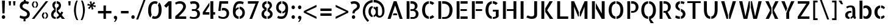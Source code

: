 SplineFontDB: 3.0
FontName: AllertaStencil-Regular
FullName: Allerta Stencil Regular
FamilyName: Allerta Stencil
Weight: Regular
Copyright: Copyright (c) 2009, Matt McInerney <matt@pixelspread.com> with Reserved Font Name Allerta.
Version: 1.02
ItalicAngle: 0
UnderlinePosition: -51
UnderlineWidth: 51
Ascent: 768
Descent: 256
sfntRevision: 0x00010000
LayerCount: 2
Layer: 0 1 "Back"  1
Layer: 1 1 "Fore"  0
XUID: [1021 288 713564382 10847311]
FSType: 0
OS2Version: 3
OS2_WeightWidthSlopeOnly: 0
OS2_UseTypoMetrics: 1
CreationTime: 1264307234
ModificationTime: 1317376991
PfmFamily: 81
TTFWeight: 400
TTFWidth: 5
LineGap: 0
VLineGap: 0
Panose: 0 0 0 0 0 0 0 0 0 0
OS2TypoAscent: 1057
OS2TypoAOffset: 0
OS2TypoDescent: -252
OS2TypoDOffset: 0
OS2TypoLinegap: 0
OS2WinAscent: 1057
OS2WinAOffset: 0
OS2WinDescent: 252
OS2WinDOffset: 0
HheadAscent: 1057
HheadAOffset: 0
HheadDescent: -252
HheadDOffset: 0
OS2SubXSize: 717
OS2SubYSize: 666
OS2SubXOff: 0
OS2SubYOff: 143
OS2SupXSize: 717
OS2SupYSize: 666
OS2SupXOff: 0
OS2SupYOff: 488
OS2StrikeYSize: 51
OS2StrikeYPos: 256
OS2Vendor: 'pyrs'
OS2CodePages: 00000001.00000000
OS2UnicodeRanges: 80000027.08000002.14000000.00000000
Lookup: 258 0 0 "'kern' Horizontal Kerning in Latin lookup 0"  {"'kern' Horizontal Kerning in Latin lookup 0 subtable"  } ['kern' ('latn' <'dflt' > ) ]
MarkAttachClasses: 1
DEI: 91125
TtTable: prep
PUSHW_1
 511
SCANCTRL
PUSHB_1
 1
SCANTYPE
SVTCA[y-axis]
MPPEM
PUSHB_1
 8
LT
IF
PUSHB_2
 1
 1
INSTCTRL
EIF
PUSHB_2
 70
 6
CALL
IF
POP
PUSHB_1
 16
EIF
MPPEM
PUSHB_1
 20
GT
IF
POP
PUSHB_1
 128
EIF
SCVTCI
PUSHB_1
 6
CALL
NOT
IF
EIF
PUSHB_1
 20
CALL
EndTTInstrs
TtTable: fpgm
PUSHB_1
 0
FDEF
PUSHB_1
 0
SZP0
MPPEM
PUSHB_1
 42
LT
IF
PUSHB_1
 74
SROUND
EIF
PUSHB_1
 0
SWAP
MIAP[rnd]
RTG
PUSHB_1
 6
CALL
IF
RTDG
EIF
MPPEM
PUSHB_1
 42
LT
IF
RDTG
EIF
DUP
MDRP[rp0,rnd,grey]
PUSHB_1
 1
SZP0
MDAP[no-rnd]
RTG
ENDF
PUSHB_1
 1
FDEF
DUP
MDRP[rp0,min,white]
PUSHB_1
 12
CALL
ENDF
PUSHB_1
 2
FDEF
MPPEM
GT
IF
RCVT
SWAP
EIF
POP
ENDF
PUSHB_1
 3
FDEF
ROUND[Black]
RTG
DUP
PUSHB_1
 64
LT
IF
POP
PUSHB_1
 64
EIF
ENDF
PUSHB_1
 4
FDEF
PUSHB_1
 6
CALL
IF
POP
SWAP
POP
ROFF
IF
MDRP[rp0,min,rnd,black]
ELSE
MDRP[min,rnd,black]
EIF
ELSE
MPPEM
GT
IF
IF
MIRP[rp0,min,rnd,black]
ELSE
MIRP[min,rnd,black]
EIF
ELSE
SWAP
POP
PUSHB_1
 5
CALL
IF
PUSHB_1
 70
SROUND
EIF
IF
MDRP[rp0,min,rnd,black]
ELSE
MDRP[min,rnd,black]
EIF
EIF
EIF
RTG
ENDF
PUSHB_1
 5
FDEF
GFV
NOT
AND
ENDF
PUSHB_1
 6
FDEF
PUSHB_2
 34
 1
GETINFO
LT
IF
PUSHB_1
 32
GETINFO
NOT
NOT
ELSE
PUSHB_1
 0
EIF
ENDF
PUSHB_1
 7
FDEF
PUSHB_2
 36
 1
GETINFO
LT
IF
PUSHB_1
 64
GETINFO
NOT
NOT
ELSE
PUSHB_1
 0
EIF
ENDF
PUSHB_1
 8
FDEF
SRP2
SRP1
DUP
IP
MDAP[rnd]
ENDF
PUSHB_1
 9
FDEF
DUP
RDTG
PUSHB_1
 6
CALL
IF
MDRP[rnd,grey]
ELSE
MDRP[min,rnd,black]
EIF
DUP
PUSHB_1
 3
CINDEX
MD[grid]
SWAP
DUP
PUSHB_1
 4
MINDEX
MD[orig]
PUSHB_1
 0
LT
IF
ROLL
NEG
ROLL
SUB
DUP
PUSHB_1
 0
LT
IF
SHPIX
ELSE
POP
POP
EIF
ELSE
ROLL
ROLL
SUB
DUP
PUSHB_1
 0
GT
IF
SHPIX
ELSE
POP
POP
EIF
EIF
RTG
ENDF
PUSHB_1
 10
FDEF
PUSHB_1
 6
CALL
IF
POP
SRP0
ELSE
SRP0
POP
EIF
ENDF
PUSHB_1
 11
FDEF
DUP
MDRP[rp0,white]
PUSHB_1
 12
CALL
ENDF
PUSHB_1
 12
FDEF
DUP
MDAP[rnd]
PUSHB_1
 7
CALL
NOT
IF
DUP
DUP
GC[orig]
SWAP
GC[cur]
SUB
ROUND[White]
DUP
IF
DUP
ABS
DIV
SHPIX
ELSE
POP
POP
EIF
ELSE
POP
EIF
ENDF
PUSHB_1
 13
FDEF
SRP2
SRP1
DUP
DUP
IP
MDAP[rnd]
DUP
ROLL
DUP
GC[orig]
ROLL
GC[cur]
SUB
SWAP
ROLL
DUP
ROLL
SWAP
MD[orig]
PUSHB_1
 0
LT
IF
SWAP
PUSHB_1
 0
GT
IF
PUSHB_1
 64
SHPIX
ELSE
POP
EIF
ELSE
SWAP
PUSHB_1
 0
LT
IF
PUSHB_1
 64
NEG
SHPIX
ELSE
POP
EIF
EIF
ENDF
PUSHB_1
 14
FDEF
PUSHB_1
 6
CALL
IF
RTDG
MDRP[rp0,rnd,white]
RTG
POP
POP
ELSE
DUP
MDRP[rp0,rnd,white]
ROLL
MPPEM
GT
IF
DUP
ROLL
SWAP
MD[grid]
DUP
PUSHB_1
 0
NEQ
IF
SHPIX
ELSE
POP
POP
EIF
ELSE
POP
POP
EIF
EIF
ENDF
PUSHB_1
 15
FDEF
SWAP
DUP
MDRP[rp0,rnd,white]
DUP
MDAP[rnd]
PUSHB_1
 7
CALL
NOT
IF
SWAP
DUP
IF
MPPEM
GTEQ
ELSE
POP
PUSHB_1
 1
EIF
IF
ROLL
PUSHB_1
 4
MINDEX
MD[grid]
SWAP
ROLL
SWAP
DUP
ROLL
MD[grid]
ROLL
SWAP
SUB
SHPIX
ELSE
POP
POP
POP
POP
EIF
ELSE
POP
POP
POP
POP
POP
EIF
ENDF
PUSHB_1
 16
FDEF
DUP
MDRP[rp0,min,white]
PUSHB_1
 18
CALL
ENDF
PUSHB_1
 17
FDEF
DUP
MDRP[rp0,white]
PUSHB_1
 18
CALL
ENDF
PUSHB_1
 18
FDEF
DUP
MDAP[rnd]
PUSHB_1
 7
CALL
NOT
IF
DUP
DUP
GC[orig]
SWAP
GC[cur]
SUB
ROUND[White]
ROLL
DUP
GC[orig]
SWAP
GC[cur]
SWAP
SUB
ROUND[White]
ADD
DUP
IF
DUP
ABS
DIV
SHPIX
ELSE
POP
POP
EIF
ELSE
POP
POP
EIF
ENDF
PUSHB_1
 19
FDEF
DUP
ROLL
DUP
ROLL
SDPVTL[orthog]
DUP
PUSHB_1
 3
CINDEX
MD[orig]
ABS
SWAP
ROLL
SPVTL[orthog]
PUSHB_1
 32
LT
IF
ALIGNRP
ELSE
MDRP[grey]
EIF
ENDF
PUSHB_1
 20
FDEF
PUSHB_4
 0
 64
 1
 64
WS
WS
SVTCA[x-axis]
MPPEM
PUSHW_1
 4096
MUL
SVTCA[y-axis]
MPPEM
PUSHW_1
 4096
MUL
DUP
ROLL
DUP
ROLL
NEQ
IF
DUP
ROLL
DUP
ROLL
GT
IF
SWAP
DIV
DUP
PUSHB_1
 0
SWAP
WS
ELSE
DIV
DUP
PUSHB_1
 1
SWAP
WS
EIF
DUP
PUSHB_1
 64
GT
IF
PUSHB_3
 0
 32
 0
RS
MUL
WS
PUSHB_3
 1
 32
 1
RS
MUL
WS
PUSHB_1
 32
MUL
PUSHB_1
 25
NEG
JMPR
POP
EIF
ELSE
POP
POP
EIF
ENDF
PUSHB_1
 21
FDEF
PUSHB_1
 1
RS
MUL
SWAP
PUSHB_1
 0
RS
MUL
SWAP
ENDF
EndTTInstrs
ShortTable: cvt  6
  -9
  0
  564
  737
  777
  99
EndShort
ShortTable: maxp 16
  1
  0
  217
  164
  9
  105
  6
  2
  1
  2
  22
  0
  512
  613
  2
  1
EndShort
LangName: 1033 "" "" "" "" "" "" "" "" "Matt McInerney" "Matt McInerney" "" "" "http://pixelspread.com" "This Font Software is licensed under the SIL Open Font License, Version 1.1. This license is available with a FAQ at: http://scripts.sil.org/OFL" "http://scripts.sil.org/OFL" 
GaspTable: 3 8 2 16 1 65535 3
Encoding: UnicodeBmp
UnicodeInterp: none
NameList: Adobe Glyph List
DisplaySize: -36
AntiAlias: 1
FitToEm: 1
WinInfo: 34 34 13
BeginPrivate: 0
EndPrivate
BeginChars: 65568 217

StartChar: .notdef
Encoding: 65536 -1 0
Width: 274
Flags: W
LayerCount: 2
EndChar

StartChar: .null
Encoding: 65537 -1 1
Width: 0
GlyphClass: 2
Flags: W
LayerCount: 2
EndChar

StartChar: nonmarkingreturn
Encoding: 65538 -1 2
Width: 274
GlyphClass: 2
Flags: W
LayerCount: 2
EndChar

StartChar: space
Encoding: 32 32 3
AltUni2: 0000a0.ffffffff.0
Width: 274
GlyphClass: 2
Flags: W
LayerCount: 2
EndChar

StartChar: exclam
Encoding: 33 33 4
Width: 292
GlyphClass: 2
Flags: W
TtInstrs:
PUSHB_8
 4
 10
 3
 2
 3
 0
 13
 7
SVTCA[y-axis]
MDAP[rnd]
MDRP[rp0,min,rnd,black]
MDRP[rp0,rnd,white]
MDRP[min,rnd,black]
SVTCA[x-axis]
MDAP[rnd]
MDRP[min,rnd,black]
MDAP[rnd]
MDRP[min,rnd,black]
IUP[x]
IUP[y]
EndTTInstrs
LayerCount: 2
Fore
SplineSet
190 204 m 1,0,-1
 101 204 l 1,1,-1
 85 737 l 1,2,-1
 207 737 l 1,3,-1
 190 204 l 1,0,-1
218 68 m 256,4,5
 218 38 218 38 197 17 c 128,-1,6
 176 -4 176 -4 146 -4 c 256,7,8
 116 -4 116 -4 95.5 17 c 128,-1,9
 75 38 75 38 75 68 c 256,10,11
 75 98 75 98 96 118.5 c 128,-1,12
 117 139 117 139 146 139 c 0,13,14
 176 139 176 139 197 118.5 c 128,-1,15
 218 98 218 98 218 68 c 256,4,5
EndSplineSet
EndChar

StartChar: quotedbl
Encoding: 34 34 5
Width: 449
GlyphClass: 2
Flags: W
TtInstrs:
PUSHB_8
 6
 7
 3
 2
 6
 3
 5
 0
SVTCA[y-axis]
MDAP[rnd]
MDRP[grey]
MDAP[rnd]
MDRP[grey]
SVTCA[x-axis]
MDAP[rnd]
MDRP[min,rnd,black]
MDAP[rnd]
MDRP[min,rnd,black]
IUP[x]
IUP[y]
EndTTInstrs
LayerCount: 2
Fore
SplineSet
167 564 m 1,0,-1
 98 564 l 1,1,-1
 82 737 l 1,2,-1
 183 737 l 1,3,-1
 167 564 l 1,0,-1
351 564 m 1,4,-1
 283 564 l 1,5,-1
 266 737 l 1,6,-1
 368 737 l 1,7,-1
 351 564 l 1,4,-1
EndSplineSet
EndChar

StartChar: dollar
Encoding: 36 36 6
Width: 542
GlyphClass: 2
Flags: W
TtInstrs:
NPUSHB
 18
 39
 42
 18
 0
 34
 15
 12
 45
 27
 7
 41
 39
 54
 42
 13
 15
 23
 12
SVTCA[y-axis]
MDAP[rnd]
MDRP[min,rnd,black]
MDRP[rp0,rnd,black]
MDRP[min,rnd,black]
MDAP[rnd]
MDRP[min,rnd,black]
MDRP[rp0,rnd,black]
MDRP[min,rnd,black]
SVTCA[x-axis]
MDAP[rnd]
MDRP[min,rnd,black]
MDRP[rnd,grey]
MDAP[rnd]
MDRP[min,rnd,black]
MDAP[rnd]
MDRP[min,rnd,black]
MDRP[rnd,white]
MDAP[rnd]
MDRP[min,rnd,black]
IUP[x]
IUP[y]
EndTTInstrs
LayerCount: 2
Fore
SplineSet
200 547 m 0,0,1
 200 507 200 507 223 482.5 c 128,-1,2
 246 458 246 458 280 439.5 c 128,-1,3
 314 421 314 421 354 403.5 c 128,-1,4
 394 386 394 386 428.5 361 c 128,-1,5
 463 336 463 336 486 298.5 c 128,-1,6
 509 261 509 261 509 202 c 0,7,8
 509 167 509 167 496.5 134 c 128,-1,9
 484 101 484 101 460.5 74 c 128,-1,10
 437 47 437 47 404 27.5 c 128,-1,11
 371 8 371 8 328 1 c 1,12,-1
 328 -97 l 1,13,-1
 247 -97 l 1,14,-1
 247 -3 l 1,15,16
 204 -1 204 -1 158 11 c 128,-1,17
 112 23 112 23 81 49 c 1,18,-1
 102 135 l 1,19,20
 116 127 116 127 137.5 119.5 c 128,-1,21
 159 112 159 112 182 105.5 c 128,-1,22
 205 99 205 99 228 95 c 128,-1,23
 251 91 251 91 271 91 c 0,24,25
 332 91 332 91 364.5 119.5 c 128,-1,26
 397 148 397 148 397 204 c 0,27,28
 397 238 397 238 374 262 c 128,-1,29
 351 286 351 286 316.5 305.5 c 128,-1,30
 282 325 282 325 242 344.5 c 128,-1,31
 202 364 202 364 167 390.5 c 128,-1,32
 132 417 132 417 109 453 c 128,-1,33
 86 489 86 489 86 543 c 0,34,35
 86 584 86 584 99.5 618 c 128,-1,36
 113 652 113 652 136 677.5 c 128,-1,37
 159 703 159 703 190.5 719.5 c 128,-1,38
 222 736 222 736 258 743 c 1,39,-1
 258 829 l 1,40,-1
 339 829 l 1,41,-1
 339 748 l 1,42,43
 378 746 378 746 416 737.5 c 128,-1,44
 454 729 454 729 478 713 c 1,45,46
 472 700 472 700 464 684.5 c 128,-1,47
 456 669 456 669 449 655.5 c 128,-1,48
 442 642 442 642 437 633 c 128,-1,49
 432 624 432 624 431 623 c 1,50,51
 425 626 425 626 417.5 631 c 128,-1,52
 410 636 410 636 396 641 c 128,-1,53
 382 646 382 646 359 648 c 128,-1,54
 336 650 336 650 300 647 c 0,55,56
 280 645 280 645 262 635.5 c 128,-1,57
 244 626 244 626 230 612 c 128,-1,58
 216 598 216 598 208 580.5 c 128,-1,59
 200 563 200 563 200 547 c 0,0,1
EndSplineSet
EndChar

StartChar: percent
Encoding: 37 37 7
Width: 805
GlyphClass: 2
Flags: W
TtInstrs:
NPUSHB
 36
 64
 46
 55
 61
 42
 67
 36
 39
 32
 25
 18
 22
 17
 28
 11
 48
 14
 5
 61
 60
 67
 50
 47
 42
 43
 36
 35
 49
 28
 29
 22
 21
 11
 10
 17
 0
SVTCA[y-axis]
MDAP[rnd]
MDRP[min,rnd,black]
MDAP[rnd]
MDRP[min,rnd,black]
MDAP[rnd]
MDRP[min,rnd,black]
MDAP[rnd]
MDRP[min,rnd,black]
MDRP[rnd,white]
MDAP[rnd]
MDRP[min,rnd,black]
MDAP[rnd]
MDRP[min,rnd,black]
MDRP[grey]
MDAP[rnd]
MDRP[min,rnd,black]
MDAP[rnd]
MDRP[min,rnd,black]
SVTCA[x-axis]
MDAP[rnd]
MDRP[min,rnd,black]
MDRP[rnd,white]
MDAP[rnd]
MDRP[rnd,white]
MDAP[rnd]
MDRP[rnd,white]
MDAP[rnd]
MDRP[min,rnd,black]
MDAP[rnd]
MDRP[min,rnd,black]
MDAP[rnd]
MDRP[rnd,white]
MDAP[rnd]
MDRP[rnd,white]
MDAP[rnd]
MDRP[rnd,white]
MDRP[min,rnd,black]
IUP[x]
IUP[y]
EndTTInstrs
LayerCount: 2
Fore
SplineSet
169 449 m 1,0,1
 146 453 146 453 127 465.5 c 128,-1,2
 108 478 108 478 93 497 c 128,-1,3
 78 516 78 516 69 541 c 128,-1,4
 60 566 60 566 60 595 c 256,5,6
 60 624 60 624 69 648.5 c 128,-1,7
 78 673 78 673 93 692 c 128,-1,8
 108 711 108 711 127 723 c 128,-1,9
 146 735 146 735 169 739 c 1,10,-1
 169 677 l 1,11,12
 150 670 150 670 137 649 c 128,-1,13
 124 628 124 628 124 595 c 256,14,15
 124 562 124 562 137 540.5 c 128,-1,16
 150 519 150 519 169 512 c 1,17,-1
 169 449 l 1,0,1
315 595 m 256,18,19
 315 539 315 539 285 499 c 128,-1,20
 255 459 255 459 210 450 c 1,21,-1
 210 513 l 1,22,23
 229 521 229 521 241 541.5 c 128,-1,24
 253 562 253 562 253 595 c 0,25,26
 253 627 253 627 241 647.5 c 128,-1,27
 229 668 229 668 210 676 c 1,28,-1
 210 739 l 1,29,30
 255 730 255 730 285 690.5 c 128,-1,31
 315 651 315 651 315 595 c 256,18,19
479 143 m 256,32,33
 479 198 479 198 508.5 237 c 128,-1,34
 538 276 538 276 581 287 c 1,35,-1
 581 222 l 1,36,37
 564 213 564 213 553.5 193 c 128,-1,38
 543 173 543 173 543 143 c 256,39,40
 543 113 543 113 553 93 c 128,-1,41
 563 73 563 73 581 63 c 1,42,-1
 581 -1 l 1,43,44
 538 9 538 9 508.5 48.5 c 128,-1,45
 479 88 479 88 479 143 c 256,32,33
742 737 m 1,46,-1
 159 -1 l 1,47,-1
 57 -1 l 1,48,-1
 641 737 l 1,49,-1
 742 737 l 1,46,-1
622 289 m 1,50,51
 646 286 646 286 666 273.5 c 128,-1,52
 686 261 686 261 701.5 242 c 128,-1,53
 717 223 717 223 725.5 197.5 c 128,-1,54
 734 172 734 172 734 143 c 0,55,56
 734 113 734 113 725.5 88 c 128,-1,57
 717 63 717 63 701.5 44 c 128,-1,58
 686 25 686 25 665.5 12.5 c 128,-1,59
 645 0 645 0 622 -3 c 1,60,-1
 622 59 l 1,61,62
 644 64 644 64 658 86 c 128,-1,63
 672 108 672 108 672 143 c 0,64,65
 672 177 672 177 657.5 199 c 128,-1,66
 643 221 643 221 622 226 c 1,67,-1
 622 289 l 1,50,51
EndSplineSet
EndChar

StartChar: ampersand
Encoding: 38 38 8
Width: 705
GlyphClass: 2
Flags: W
TtInstrs:
NPUSHB
 30
 57
 70
 6
 63
 13
 54
 19
 47
 50
 41
 0
 37
 12
 33
 16
 25
 62
 64
 53
 54
 19
 20
 47
 46
 13
 12
 36
 6
 1
 5
SVTCA[y-axis]
MDAP[rnd]
MDRP[rnd,white]
MDRP[rp0,min,rnd,black]
MDRP[rnd,grey]
MDAP[rnd]
MDRP[min,rnd,black]
MDAP[rnd]
MDRP[min,rnd,black]
MDRP[rp0,rnd,white]
MDRP[min,rnd,black]
MDAP[rnd]
MDRP[min,rnd,black]
MDAP[rnd]
MDRP[min,rnd,black]
SVTCA[x-axis]
MDAP[rnd]
MDRP[min,rnd,black]
MDAP[rnd]
MDRP[min,rnd,black]
MDAP[rnd]
MDRP[rnd,white]
MDAP[rnd]
MDRP[min,rnd,black]
MDAP[rnd]
MDRP[rnd,white]
MDAP[rnd]
MDRP[rnd,white]
MDAP[rnd]
MDRP[rnd,white]
MDAP[rnd]
MDRP[min,rnd,black]
IUP[x]
IUP[y]
EndTTInstrs
LayerCount: 2
Fore
SplineSet
653 0 m 1,0,-1
 528 0 l 1,1,-1
 459 86 l 1,2,3
 433 52 433 52 395 28.5 c 128,-1,4
 357 5 357 5 306 -3 c 1,5,-1
 306 85 l 1,6,7
 345 96 345 96 367 118.5 c 128,-1,8
 389 141 389 141 404 159 c 1,9,10
 380 188 380 188 355 217 c 128,-1,11
 330 246 330 246 306 273 c 1,12,-1
 306 442 l 1,13,14
 350 464 350 464 372 498 c 128,-1,15
 394 532 394 532 394 566 c 0,16,17
 394 605 394 605 368.5 625.5 c 128,-1,18
 343 646 343 646 306 647 c 1,19,-1
 306 744 l 1,20,21
 341 744 341 744 373.5 733.5 c 128,-1,22
 406 723 406 723 431.5 701 c 128,-1,23
 457 679 457 679 472 646 c 128,-1,24
 487 613 487 613 487 568 c 1,25,26
 485 529 485 529 473 497.5 c 128,-1,27
 461 466 461 466 441.5 441 c 128,-1,28
 422 416 422 416 398.5 397.5 c 128,-1,29
 375 379 375 379 352 367 c 1,30,31
 371 340 371 340 401 308 c 128,-1,32
 431 276 431 276 458 245 c 1,33,34
 469 262 469 262 479 280.5 c 128,-1,35
 489 299 489 299 501 325 c 1,36,-1
 579 293 l 1,37,38
 568 261 568 261 552 230 c 128,-1,39
 536 199 536 199 518 168 c 1,40,-1
 653 0 l 1,0,-1
122 575 m 0,41,42
 122 606 122 606 132 633 c 128,-1,43
 142 660 142 660 161 682.5 c 128,-1,44
 180 705 180 705 206.5 720 c 128,-1,45
 233 735 233 735 265 741 c 1,46,-1
 265 639 l 1,47,48
 246 631 246 631 232.5 614 c 128,-1,49
 219 597 219 597 219 575 c 0,50,51
 219 540 219 540 233.5 514 c 128,-1,52
 248 488 248 488 265 469 c 1,53,-1
 265 318 l 1,54,55
 215 285 215 285 192.5 247 c 128,-1,56
 170 209 170 209 170 173 c 0,57,58
 170 162 170 162 174.5 146 c 128,-1,59
 179 130 179 130 190 115.5 c 128,-1,60
 201 101 201 101 218.5 90.5 c 128,-1,61
 236 80 236 80 262 80 c 2,62,-1
 265 80 l 1,63,-1
 265 -7 l 1,64,-1
 252 -7 l 2,65,66
 220 -7 220 -7 188.5 3 c 128,-1,67
 157 13 157 13 131 35 c 128,-1,68
 105 57 105 57 89 91.5 c 128,-1,69
 73 126 73 126 73 173 c 0,70,71
 73 213 73 213 85 247 c 128,-1,72
 97 281 97 281 117 308.5 c 128,-1,73
 137 336 137 336 162.5 358.5 c 128,-1,74
 188 381 188 381 214 397 c 1,75,76
 202 409 202 409 186 426.5 c 128,-1,77
 170 444 170 444 155.5 466 c 128,-1,78
 141 488 141 488 131.5 515.5 c 128,-1,79
 122 543 122 543 122 575 c 0,41,42
EndSplineSet
EndChar

StartChar: quotesingle
Encoding: 39 39 9
Width: 250
GlyphClass: 2
Flags: W
TtInstrs:
PUSHB_4
 3
 2
 0
 3
SVTCA[y-axis]
MDAP[rnd]
MDRP[min,rnd,black]
SVTCA[x-axis]
MDAP[rnd]
MDRP[min,rnd,black]
IUP[x]
IUP[y]
EndTTInstrs
LayerCount: 2
Fore
SplineSet
160 564 m 1,0,-1
 91 564 l 1,1,-1
 75 737 l 1,2,-1
 176 737 l 1,3,-1
 160 564 l 1,0,-1
EndSplineSet
EndChar

StartChar: parenleft
Encoding: 40 40 10
Width: 294
GlyphClass: 2
Flags: W
TtInstrs:
PUSHB_6
 21
 11
 16
 5
 10
 0
SVTCA[y-axis]
MDAP[rnd]
MDRP[rnd,grey]
SVTCA[x-axis]
MDAP[rnd]
MDRP[min,rnd,black]
MDAP[rnd]
MDRP[rnd,white]
IUP[x]
IUP[y]
EndTTInstrs
LayerCount: 2
Fore
SplineSet
171 -61 m 1,0,1
 149 -33 149 -33 129 15 c 128,-1,2
 109 63 109 63 93.5 121.5 c 128,-1,3
 78 180 78 180 68 243 c 128,-1,4
 58 306 58 306 58 361 c 0,5,6
 58 413 58 413 67 472 c 128,-1,7
 76 531 76 531 89.5 586.5 c 128,-1,8
 103 642 103 642 121.5 687 c 128,-1,9
 140 732 140 732 159 757 c 1,10,-1
 222 757 l 1,11,12
 214 746 214 746 200.5 712.5 c 128,-1,13
 187 679 187 679 174.5 626 c 128,-1,14
 162 573 162 573 151.5 501.5 c 128,-1,15
 141 430 141 430 140 341 c 0,16,17
 139 263 139 263 151 195 c 128,-1,18
 163 127 163 127 180 74.5 c 128,-1,19
 197 22 197 22 213.5 -13.5 c 128,-1,20
 230 -49 230 -49 240 -61 c 1,21,-1
 171 -61 l 1,0,1
EndSplineSet
EndChar

StartChar: parenright
Encoding: 41 41 11
Width: 293
GlyphClass: 2
Flags: W
TtInstrs:
PUSHB_6
 5
 16
 0
 10
 11
 21
SVTCA[y-axis]
MDAP[rnd]
MDRP[rnd,grey]
SVTCA[x-axis]
MDAP[rnd]
MDRP[rnd,white]
MDAP[rnd]
MDRP[min,rnd,black]
IUP[x]
IUP[y]
EndTTInstrs
LayerCount: 2
Fore
SplineSet
54 -61 m 1,0,1
 63 -49 63 -49 80 -13.5 c 128,-1,2
 97 22 97 22 114 74.5 c 128,-1,3
 131 127 131 127 143 195 c 128,-1,4
 155 263 155 263 154 341 c 0,5,6
 153 430 153 430 142.5 501.5 c 128,-1,7
 132 573 132 573 119 626 c 128,-1,8
 106 679 106 679 92.5 712 c 128,-1,9
 79 745 79 745 72 757 c 1,10,-1
 135 757 l 1,11,12
 153 732 153 732 171.5 687 c 128,-1,13
 190 642 190 642 204 586.5 c 128,-1,14
 218 531 218 531 227 472.5 c 128,-1,15
 236 414 236 414 236 361 c 0,16,17
 236 306 236 306 226 243 c 128,-1,18
 216 180 216 180 200.5 121.5 c 128,-1,19
 185 63 185 63 164.5 14.5 c 128,-1,20
 144 -34 144 -34 123 -61 c 1,21,-1
 54 -61 l 1,0,1
EndSplineSet
EndChar

StartChar: asterisk
Encoding: 42 42 12
Width: 467
GlyphClass: 2
Flags: W
TtInstrs:
NPUSHB
 12
 17
 15
 6
 8
 14
 12
 9
 11
 5
 3
 0
 2
SVTCA[y-axis]
MDAP[rnd]
MDRP[rnd,white]
MDAP[rnd]
MDRP[rnd,white]
MDAP[rnd]
MDRP[rnd,white]
MDAP[rnd]
MDRP[rnd,white]
SVTCA[x-axis]
MDAP[rnd]
MDRP[rnd,white]
MDAP[rnd]
MDRP[rnd,white]
IUP[x]
IUP[y]
EndTTInstrs
LayerCount: 2
Fore
SplineSet
392 481 m 1,0,-1
 270 527 l 1,1,-1
 315 404 l 1,2,-1
 242 385 l 1,3,-1
 220 513 l 1,4,-1
 137 413 l 1,5,-1
 84 466 l 1,6,-1
 184 550 l 1,7,-1
 55 571 l 1,8,-1
 76 645 l 1,9,-1
 198 599 l 1,10,-1
 153 721 l 1,11,-1
 226 741 l 1,12,-1
 248 613 l 1,13,-1
 331 714 l 1,14,-1
 384 659 l 1,15,-1
 284 577 l 1,16,-1
 413 555 l 1,17,-1
 392 481 l 1,0,-1
EndSplineSet
EndChar

StartChar: plus
Encoding: 43 43 13
Width: 648
GlyphClass: 2
Flags: W
TtInstrs:
NPUSHB
 12
 9
 6
 8
 0
 2
 3
 2
 0
 11
 8
 5
 6
SVTCA[y-axis]
MDAP[rnd]
MDRP[min,rnd,black]
MDRP[rnd,white]
MDAP[rnd]
MDRP[rp0,min,rnd,black]
MDRP[rnd,white]
SVTCA[x-axis]
MDAP[rnd]
MDRP[rp0,min,rnd,black]
MDRP[rnd,white]
MDAP[rnd]
MDRP[rnd,white]
MDRP[min,rnd,black]
IUP[x]
IUP[y]
EndTTInstrs
LayerCount: 2
Fore
SplineSet
606 231 m 1,0,-1
 375 231 l 1,1,-1
 375 0 l 1,2,-1
 273 0 l 1,3,-1
 273 231 l 1,4,-1
 42 231 l 1,5,-1
 42 333 l 1,6,-1
 273 333 l 1,7,-1
 273 564 l 1,8,-1
 375 564 l 1,9,-1
 375 333 l 1,10,-1
 606 333 l 1,11,-1
 606 231 l 1,0,-1
EndSplineSet
EndChar

StartChar: comma
Encoding: 44 44 14
Width: 270
GlyphClass: 2
Flags: W
TtInstrs:
PUSHB_5
 9
 3
 17
 8
 0
SVTCA[y-axis]
MDAP[rnd]
MDRP[rnd,grey]
SVTCA[x-axis]
MDAP[rnd]
MDRP[min,rnd,black]
MDRP[rnd,grey]
IUP[x]
IUP[y]
EndTTInstrs
LayerCount: 2
Fore
SplineSet
136 139 m 256,0,1
 166 139 166 139 187 118 c 128,-1,2
 208 97 208 97 208 68 c 0,3,4
 208 63 208 63 207 44.5 c 128,-1,5
 206 26 206 26 197.5 -0.5 c 128,-1,6
 189 -27 189 -27 170 -58 c 128,-1,7
 151 -89 151 -89 114 -120 c 1,8,-1
 67 -120 l 1,9,10
 87 -101 87 -101 100 -80 c 128,-1,11
 113 -59 113 -59 121 -42 c 0,12,13
 130 -23 130 -23 136 -4 c 1,14,15
 106 -4 106 -4 85.5 17 c 128,-1,16
 65 38 65 38 65 68 c 256,17,18
 65 98 65 98 85.5 118.5 c 128,-1,19
 106 139 106 139 136 139 c 256,0,1
EndSplineSet
EndChar

StartChar: hyphen
Encoding: 45 45 15
Width: 489
GlyphClass: 2
Flags: W
TtInstrs:
PUSHB_6
 1
 5
 2
 4
 1
 0
SVTCA[y-axis]
MDAP[rnd]
MDRP[min,rnd,black]
SVTCA[x-axis]
SRP0
MDRP[rnd,white]
SRP0
MDRP[rnd,white]
IUP[x]
IUP[y]
EndTTInstrs
LayerCount: 2
Fore
SplineSet
404 343 m 1,0,-1
 404 242 l 1,1,-1
 86 242 l 1,2,-1
 86 343 l 1,3,-1
 404 343 l 1,0,-1
EndSplineSet
EndChar

StartChar: period
Encoding: 46 46 16
Width: 207
GlyphClass: 2
Flags: W
TtInstrs:
PUSHB_6
 0
 13
 6
 12
 9
 3
SVTCA[y-axis]
MDAP[rnd]
MDRP[min,rnd,black]
SVTCA[x-axis]
SRP0
MDRP[rnd,white]
SRP0
MDRP[rnd,white]
IUP[x]
IUP[y]
EndTTInstrs
LayerCount: 2
Fore
SplineSet
176 68 m 256,0,1
 176 38 176 38 155 17 c 128,-1,2
 134 -4 134 -4 104 -4 c 256,3,4
 74 -4 74 -4 53.5 17 c 128,-1,5
 33 38 33 38 33 68 c 256,6,7
 33 98 33 98 54 118.5 c 128,-1,8
 75 139 75 139 104 139 c 0,9,10
 134 139 134 139 155 118.5 c 128,-1,11
 176 98 176 98 176 68 c 256,0,1
EndSplineSet
EndChar

StartChar: slash
Encoding: 47 47 17
Width: 454
GlyphClass: 2
Flags: W
TtInstrs:
PUSHB_4
 1
 3
 0
 2
SVTCA[y-axis]
MDAP[rnd]
MDRP[min,rnd,black]
SVTCA[x-axis]
MDAP[rnd]
MDRP[min,rnd,black]
IUP[x]
IUP[y]
EndTTInstrs
LayerCount: 2
Fore
SplineSet
115 -22 m 1,0,-1
 34 -22 l 1,1,-1
 341 799 l 1,2,-1
 422 799 l 1,3,-1
 115 -22 l 1,0,-1
EndSplineSet
EndChar

StartChar: zero
Encoding: 48 48 18
Width: 712
GlyphClass: 2
Flags: W
TtInstrs:
NPUSHB
 50
 10
 42
 1
 26
 37
 1
 50
 28
 1
 53
 27
 1
 21
 2
 37
 2
 2
 15
 45
 1
 13
 44
 1
 14
 43
 1
 14
 42
 1
 6
 38
 1
 13
 23
 1
 11
 22
 1
 40
 26
 43
 19
 4
 12
 32
 8
 35
 30
 0
 17
SVTCA[y-axis]
MDAP[rnd]
MDRP[min,rnd,black]
MDAP[rnd]
MDRP[min,rnd,black]
SVTCA[x-axis]
MDAP[rnd]
MDRP[rnd,white]
MDAP[rnd]
MDRP[min,rnd,black]
MDAP[rnd]
MDRP[rnd,grey]
MDAP[rnd]
MDRP[min,rnd,black]
IUP[x]
IUP[y]
SVTCA[y-axis]
DELTAP1
DELTAP1
DELTAP1
DELTAP1
DELTAP1
DELTAP1
DELTAP1
SVTCA[x-axis]
DELTAP1
DELTAP1
DELTAP1
DELTAP1
DELTAP1
EndTTInstrs
LayerCount: 2
Fore
SplineSet
359 650 m 0,0,1
 322 650 322 650 292 636 c 128,-1,2
 262 622 262 622 241 588.5 c 128,-1,3
 220 555 220 555 208.5 502 c 128,-1,4
 197 449 197 449 196 372 c 1,5,6
 197 311 197 311 204 264 c 128,-1,7
 211 217 211 217 225 184 c 1,8,-1
 170 67 l 1,9,10
 124 114 124 114 99 189.5 c 128,-1,11
 74 265 74 265 74 372 c 0,12,13
 74 465 74 465 93.5 535.5 c 128,-1,14
 113 606 113 606 149.5 653 c 128,-1,15
 186 700 186 700 238.5 724.5 c 128,-1,16
 291 749 291 749 356 749 c 0,17,18
 425 749 425 749 477 723 c 1,19,-1
 433 629 l 1,20,21
 400 650 400 650 359 650 c 0,0,1
539 680 m 1,22,23
 588 634 588 634 613.5 557 c 128,-1,24
 639 480 639 480 639 372 c 0,25,26
 639 279 639 279 619.5 208 c 128,-1,27
 600 137 600 137 563 90 c 128,-1,28
 526 43 526 43 474 19 c 128,-1,29
 422 -5 422 -5 356 -5 c 0,30,31
 285 -5 285 -5 230 23 c 1,32,-1
 275 118 l 1,33,34
 306 93 306 93 353 93 c 0,35,36
 390 93 390 93 420.5 107.5 c 128,-1,37
 451 122 451 122 472 155 c 128,-1,38
 493 188 493 188 504.5 241.5 c 128,-1,39
 516 295 516 295 517 372 c 1,40,41
 516 435 516 435 508 482 c 128,-1,42
 500 529 500 529 485 562 c 0,43,44
 484 563 484 563 484 564 c 2,45,-1
 539 680 l 1,22,23
EndSplineSet
EndChar

StartChar: one
Encoding: 49 49 19
Width: 422
GlyphClass: 2
Flags: W
TtInstrs:
NPUSHB
 28
 52
 5
 1
 37
 5
 1
 19
 5
 1
 21
 4
 1
 18
 3
 1
 10
 3
 1
 11
 2
 59
 2
 2
 4
 0
 1
 6
 0
SVTCA[y-axis]
MDAP[rnd]
MDRP[min,rnd,black]
SVTCA[x-axis]
MDAP[rnd]
MDRP[min,rnd,black]
MDRP[rnd,white]
IUP[x]
IUP[y]
SVTCA[y-axis]
DELTAP1
DELTAP1
DELTAP1
DELTAP1
DELTAP1
DELTAP1
DELTAP1
EndTTInstrs
LayerCount: 2
Fore
SplineSet
338 0 m 1,0,-1
 216 0 l 1,1,-1
 216 565 l 1,2,-1
 115 464 l 1,3,-1
 29 550 l 1,4,-1
 216 737 l 1,5,-1
 338 737 l 1,6,-1
 338 0 l 1,0,-1
EndSplineSet
EndChar

StartChar: two
Encoding: 50 50 20
Width: 614
GlyphClass: 2
Flags: W
TtInstrs:
NPUSHB
 43
 67
 20
 1
 64
 19
 1
 64
 18
 1
 64
 17
 1
 67
 16
 1
 61
 16
 1
 59
 15
 1
 60
 14
 1
 59
 13
 1
 59
 12
 1
 52
 11
 1
 29
 7
 11
 18
 0
 8
 23
 34
 8
 9
SVTCA[y-axis]
MDAP[rnd]
MDRP[min,rnd,black]
MDAP[rnd]
MDRP[min,rnd,black]
SVTCA[x-axis]
MDAP[rnd]
MDRP[rp0,rnd,white]
MDRP[min,rnd,black]
MDAP[rnd]
MDRP[min,rnd,black]
MDRP[rnd,white]
IUP[x]
IUP[y]
SVTCA[y-axis]
DELTAP1
SVTCA[x-axis]
DELTAP1
DELTAP1
DELTAP1
DELTAP1
DELTAP1
DELTAP1
DELTAP1
DELTAP1
DELTAP1
DELTAP1
EndTTInstrs
LayerCount: 2
Fore
SplineSet
534 518 m 0,0,1
 534 479 534 479 517 437.5 c 128,-1,2
 500 396 500 396 472 355.5 c 128,-1,3
 444 315 444 315 410.5 277 c 128,-1,4
 377 239 377 239 343.5 205 c 128,-1,5
 310 171 310 171 280.5 143.5 c 128,-1,6
 251 116 251 116 232 97 c 1,7,-1
 545 97 l 1,8,-1
 545 0 l 1,9,-1
 87 0 l 1,10,-1
 87 112 l 1,11,12
 105 128 105 128 137 155.5 c 128,-1,13
 169 183 169 183 206 217 c 128,-1,14
 243 251 243 251 280 289.5 c 128,-1,15
 317 328 317 328 347.5 367.5 c 128,-1,16
 378 407 378 407 397.5 445 c 128,-1,17
 417 483 417 483 417 517 c 0,18,19
 417 552 417 552 404.5 575.5 c 128,-1,20
 392 599 392 599 373 614 c 128,-1,21
 354 629 354 629 331.5 635 c 128,-1,22
 309 641 309 641 289 641 c 0,23,24
 250 641 250 641 224.5 638.5 c 128,-1,25
 199 636 199 636 180 631.5 c 128,-1,26
 161 627 161 627 146 619 c 128,-1,27
 131 611 131 611 114 601 c 1,28,-1
 79 675 l 1,29,30
 97 691 97 691 123.5 704 c 128,-1,31
 150 717 150 717 178.5 725 c 128,-1,32
 207 733 207 733 235 737.5 c 128,-1,33
 263 742 263 742 287 742 c 0,34,35
 352 742 352 742 398.5 721 c 128,-1,36
 445 700 445 700 475 667.5 c 128,-1,37
 505 635 505 635 519.5 595 c 128,-1,38
 534 555 534 555 534 518 c 0,0,1
EndSplineSet
EndChar

StartChar: three
Encoding: 51 51 21
Width: 578
GlyphClass: 2
Flags: W
TtInstrs:
NPUSHB
 41
 0
 58
 1
 8
 64
 38
 1
 65
 37
 1
 66
 36
 1
 66
 35
 1
 68
 34
 1
 65
 25
 1
 64
 24
 1
 65
 23
 1
 36
 53
 45
 15
 30
 24
 5
 41
 48
 28
 30
 21
 12
SVTCA[y-axis]
MDAP[rnd]
MDRP[min,rnd,black]
MDAP[rnd]
MDRP[rnd,white]
MDAP[rnd]
MDRP[min,rnd,black]
SVTCA[x-axis]
MDAP[rnd]
MDRP[min,rnd,black]
MDAP[rnd]
MDRP[rnd,white]
MDRP[rnd,white]
MDAP[rnd]
MDRP[min,rnd,black]
IUP[x]
IUP[y]
DELTAP1
DELTAP1
DELTAP1
DELTAP1
DELTAP1
DELTAP1
DELTAP1
DELTAP1
SDB
DELTAP1
EndTTInstrs
LayerCount: 2
Fore
SplineSet
367 388 m 1,0,1
 390 385 390 385 414.5 373 c 128,-1,2
 439 361 439 361 460 339 c 128,-1,3
 481 317 481 317 495 285.5 c 128,-1,4
 509 254 509 254 509 213 c 0,5,6
 509 163 509 163 494.5 126.5 c 128,-1,7
 480 90 480 90 458 66 c 128,-1,8
 436 42 436 42 408.5 27.5 c 128,-1,9
 381 13 381 13 355 6 c 128,-1,10
 329 -1 329 -1 307.5 -3 c 128,-1,11
 286 -5 286 -5 274 -5 c 0,12,13
 190 -5 190 -5 141.5 6.5 c 128,-1,14
 93 18 93 18 74 30 c 1,15,-1
 101 116 l 1,16,17
 110 111 110 111 118 105 c 128,-1,18
 126 99 126 99 141 93.5 c 128,-1,19
 156 88 156 88 183 84.5 c 128,-1,20
 210 81 210 81 257 81 c 0,21,22
 326 81 326 81 360 118.5 c 128,-1,23
 394 156 394 156 394 213 c 0,24,25
 394 267 394 267 363 304 c 128,-1,26
 332 341 332 341 272 341 c 2,27,-1
 170 341 l 1,28,-1
 171 341 l 1,29,-1
 170 422 l 1,30,-1
 238 422 l 2,31,32
 260 422 260 422 282.5 423 c 128,-1,33
 305 424 305 424 325 434 c 128,-1,34
 345 444 345 444 358 468 c 128,-1,35
 371 492 371 492 371 537 c 0,36,37
 371 555 371 555 368 575 c 128,-1,38
 365 595 365 595 351.5 612 c 128,-1,39
 338 629 338 629 312 639.5 c 128,-1,40
 286 650 286 650 240 650 c 256,41,42
 194 650 194 650 166.5 641.5 c 128,-1,43
 139 633 139 633 125 628 c 1,44,-1
 90 718 l 1,45,46
 114 725 114 725 149.5 733 c 128,-1,47
 185 741 185 741 252 741 c 0,48,49
 299 741 299 741 341 729.5 c 128,-1,50
 383 718 383 718 414.5 693 c 128,-1,51
 446 668 446 668 464.5 629 c 128,-1,52
 483 590 483 590 483 537 c 0,53,54
 483 506 483 506 472 480.5 c 128,-1,55
 461 455 461 455 444 436 c 128,-1,56
 427 417 427 417 406 404.5 c 128,-1,57
 385 392 385 392 367 388 c 1,0,1
EndSplineSet
EndChar

StartChar: four
Encoding: 52 52 22
Width: 621
GlyphClass: 2
Flags: W
TtInstrs:
NPUSHB
 18
 11
 13
 12
 9
 14
 5
 4
 2
 0
 4
 4
 16
 13
 14
 7
 6
 1
 2
SVTCA[y-axis]
MDAP[rnd]
MDRP[min,rnd,black]
MDAP[rnd]
MDRP[grey]
MDAP[rnd]
MDRP[min,rnd,black]
SRP0
MDRP[grey]
SVTCA[x-axis]
MDAP[rnd]
MDRP[rp0,grey]
MDRP[min,rnd,black]
SRP0
MDRP[rp0,min,rnd,black]
MDRP[rnd,white]
MDAP[rnd]
MDRP[min,rnd,black]
MDAP[rnd]
MDRP[grey]
IUP[x]
IUP[y]
EndTTInstrs
LayerCount: 2
Fore
SplineSet
479 267 m 1,0,-1
 556 267 l 1,1,-1
 556 172 l 1,2,-1
 479 172 l 1,3,-1
 479 0 l 1,4,-1
 357 0 l 1,5,-1
 357 737 l 1,6,-1
 479 737 l 1,7,-1
 479 267 l 1,0,-1
38 172 m 1,8,-1
 38 267 l 1,9,-1
 316 677 l 1,10,-1
 316 534 l 1,11,-1
 145 267 l 1,12,-1
 316 267 l 1,13,-1
 316 172 l 1,14,-1
 38 172 l 1,8,-1
EndSplineSet
EndChar

StartChar: five
Encoding: 53 53 23
Width: 605
GlyphClass: 2
Flags: W
TtInstrs:
NPUSHB
 29
 76
 46
 1
 75
 45
 1
 66
 25
 1
 67
 24
 1
 66
 23
 1
 30
 51
 16
 35
 44
 24
 5
 44
 43
 21
 10
 34
 28
 0
SVTCA[y-axis]
MDAP[rnd]
MDRP[rp0,min,rnd,black]
MDRP[rnd,white]
MDAP[rnd]
MDRP[min,rnd,black]
MDAP[rnd]
MDRP[min,rnd,black]
SVTCA[x-axis]
MDAP[rnd]
MDRP[min,rnd,black]
MDRP[rnd,grey]
MDAP[rnd]
MDRP[rnd,white]
MDRP[rp0,min,rnd,black]
MDRP[rnd,white]
IUP[x]
IUP[y]
DELTAP1
DELTAP1
DELTAP1
DELTAP1
DELTAP1
EndTTInstrs
LayerCount: 2
Fore
SplineSet
305 458 m 0,0,1
 357 458 357 458 398.5 439.5 c 128,-1,2
 440 421 440 421 469 390 c 128,-1,3
 498 359 498 359 513 320 c 128,-1,4
 528 281 528 281 528 239 c 0,5,6
 528 157 528 157 501 108.5 c 128,-1,7
 474 60 474 60 434.5 34.5 c 128,-1,8
 395 9 395 9 352 2 c 128,-1,9
 309 -5 309 -5 278 -5 c 0,10,11
 244 -5 244 -5 213 0.5 c 128,-1,12
 182 6 182 6 156.5 14.5 c 128,-1,13
 131 23 131 23 112 31.5 c 128,-1,14
 93 40 93 40 83 45 c 1,15,-1
 83 145 l 1,16,17
 97 136 97 136 118.5 125.5 c 128,-1,18
 140 115 140 115 164 105.5 c 128,-1,19
 188 96 188 96 214.5 90 c 128,-1,20
 241 84 241 84 264 84 c 0,21,22
 338 84 338 84 380 122 c 128,-1,23
 422 160 422 160 422 239 c 0,24,25
 422 296 422 296 385.5 329 c 128,-1,26
 349 362 349 362 290 362 c 0,27,28
 271 362 271 362 252 359.5 c 128,-1,29
 233 357 233 357 216 352 c 1,30,-1
 228 451 l 1,31,32
 248 455 248 455 270.5 456.5 c 128,-1,33
 293 458 293 458 305 458 c 0,0,1
172 326 m 1,34,-1
 78 326 l 1,35,36
 78 334 78 334 80 356 c 128,-1,37
 82 378 82 378 85 408.5 c 128,-1,38
 88 439 88 439 92 475 c 128,-1,39
 96 511 96 511 100 548 c 0,40,41
 110 634 110 634 123 737 c 1,42,-1
 488 737 l 1,43,-1
 488 639 l 1,44,-1
 213 639 l 1,45,46
 203 565 203 565 197 524 c 128,-1,47
 191 483 191 483 188.5 463 c 128,-1,48
 186 443 186 443 185.5 438.5 c 128,-1,49
 185 434 185 434 185 433 c 2,50,-1
 177 366 l 1,51,-1
 172 326 l 1,34,-1
EndSplineSet
EndChar

StartChar: six
Encoding: 54 54 24
Width: 646
GlyphClass: 2
Flags: W
TtInstrs:
NPUSHB
 76
 60
 56
 1
 27
 56
 1
 66
 55
 1
 68
 54
 1
 66
 53
 1
 59
 52
 1
 28
 52
 1
 41
 31
 1
 51
 20
 1
 37
 20
 1
 76
 18
 1
 75
 17
 1
 76
 16
 1
 75
 15
 1
 36
 14
 52
 14
 2
 76
 4
 1
 76
 3
 1
 5
 2
 1
 12
 57
 22
 51
 54
 36
 45
 5
 17
 28
 51
 50
 57
 40
 0
 33
 22
 23
 12
 11
SVTCA[y-axis]
MDAP[rnd]
MDRP[min,rnd,black]
MDAP[rnd]
MDRP[min,rnd,black]
MDAP[rnd]
MDRP[min,rnd,black]
MDAP[rnd]
MDRP[min,rnd,black]
MDAP[rnd]
MDRP[min,rnd,black]
SVTCA[x-axis]
MDAP[rnd]
MDRP[rp0,min,rnd,black]
MDRP[rnd,grey]
MDAP[rnd]
MDRP[rnd,grey]
MDRP[min,rnd,black]
MDAP[rnd]
MDRP[rnd,white]
MDAP[rnd]
MDRP[rnd,white]
IUP[x]
IUP[y]
DELTAP1
DELTAP1
DELTAP1
DELTAP1
DELTAP1
DELTAP1
DELTAP1
DELTAP1
DELTAP1
DELTAP1
DELTAP1
DELTAP1
DELTAP1
DELTAP1
DELTAP1
DELTAP1
DELTAP1
DELTAP1
EndTTInstrs
LayerCount: 2
Fore
SplineSet
351 649 m 0,0,1
 310 649 310 649 280 631 c 128,-1,2
 250 613 250 613 230.5 583 c 128,-1,3
 211 553 211 553 201 514 c 128,-1,4
 191 475 191 475 191 433 c 1,5,6
 192 434 192 434 195 434 c 128,-1,7
 198 434 198 434 199 435 c 0,8,9
 210 457 210 457 241 474.5 c 128,-1,10
 272 492 272 492 314 497 c 1,11,-1
 314 409 l 1,12,13
 286 406 286 406 263 393.5 c 128,-1,14
 240 381 240 381 223 360.5 c 128,-1,15
 206 340 206 340 196 312.5 c 128,-1,16
 186 285 186 285 186 253 c 0,17,18
 186 220 186 220 196 192 c 128,-1,19
 206 164 206 164 223 143 c 128,-1,20
 240 122 240 122 263.5 108.5 c 128,-1,21
 287 95 287 95 314 92 c 1,22,-1
 314 -6 l 1,23,24
 253 -3 253 -3 207.5 20 c 128,-1,25
 162 43 162 43 131.5 82.5 c 128,-1,26
 101 122 101 122 87 175 c 128,-1,27
 73 228 73 228 73 291 c 0,28,29
 73 423 73 423 97 510.5 c 128,-1,30
 121 598 121 598 159.5 649 c 128,-1,31
 198 700 198 700 245.5 721 c 128,-1,32
 293 742 293 742 340 742 c 0,33,34
 396 742 396 742 445.5 735 c 128,-1,35
 495 728 495 728 530 705 c 1,36,-1
 492 622 l 1,37,38
 464 640 464 640 430 644.5 c 128,-1,39
 396 649 396 649 351 649 c 0,0,1
355 499 m 1,40,41
 405 497 405 497 446 475.5 c 128,-1,42
 487 454 487 454 516 420.5 c 128,-1,43
 545 387 545 387 560 345.5 c 128,-1,44
 575 304 575 304 575 263 c 0,45,46
 575 192 575 192 554.5 142.5 c 128,-1,47
 534 93 534 93 501 62 c 128,-1,48
 468 31 468 31 429 15 c 128,-1,49
 390 -1 390 -1 355 -5 c 1,50,-1
 355 93 l 1,51,52
 405 103 405 103 437.5 146.5 c 128,-1,53
 470 190 470 190 470 253 c 0,54,55
 470 314 470 314 438 356 c 128,-1,56
 406 398 406 398 355 408 c 1,57,-1
 355 499 l 1,40,41
EndSplineSet
EndChar

StartChar: seven
Encoding: 55 55 25
Width: 569
GlyphClass: 2
Flags: W
TtInstrs:
NPUSHB
 20
 72
 5
 1
 38
 5
 1
 63
 1
 1
 44
 1
 1
 1
 4
 0
 2
 5
 7
 2
 3
SVTCA[y-axis]
MDAP[rnd]
MDRP[min,rnd,black]
SRP0
MDRP[grey]
SVTCA[x-axis]
MDAP[rnd]
MDRP[rnd,white]
MDAP[rnd]
MDRP[min,rnd,black]
IUP[x]
IUP[y]
DELTAP1
DELTAP1
DELTAP1
DELTAP1
EndTTInstrs
LayerCount: 2
Fore
SplineSet
128 0 m 1,0,-1
 384 639 l 1,1,-1
 63 639 l 1,2,-1
 63 737 l 1,3,-1
 526 737 l 1,4,-1
 240 0 l 1,5,-1
 128 0 l 1,0,-1
EndSplineSet
EndChar

StartChar: eight
Encoding: 56 56 26
Width: 607
GlyphClass: 2
Flags: W
TtInstrs:
NPUSHB
 124
 82
 58
 1
 65
 58
 1
 66
 57
 82
 57
 2
 67
 56
 1
 83
 49
 1
 66
 49
 1
 82
 48
 1
 64
 48
 1
 83
 47
 1
 66
 47
 1
 68
 46
 1
 92
 20
 1
 77
 20
 1
 94
 19
 1
 77
 19
 1
 94
 18
 1
 76
 18
 1
 75
 17
 91
 17
 2
 78
 10
 1
 93
 9
 1
 76
 9
 1
 93
 8
 1
 76
 8
 1
 37
 54
 1
 58
 50
 1
 53
 20
 1
 59
 17
 1
 57
 16
 1
 43
 16
 1
 50
 11
 1
 4
 11
 20
 11
 2
 49
 10
 1
 6
 60
 13
 52
 22
 43
 57
 65
 48
 37
 9
 0
 19
 26
 43
 42
 22
 23
 60
 61
 6
 5
SVTCA[y-axis]
MDAP[rnd]
MDRP[min,rnd,black]
MDRP[rp0,rnd,white]
MDRP[min,rnd,black]
MDAP[rnd]
MDRP[min,rnd,black]
MDAP[rnd]
MDRP[min,rnd,black]
SVTCA[x-axis]
MDAP[rnd]
MDRP[min,rnd,black]
MDRP[rp0,rnd,grey]
MDRP[min,rnd,black]
MDAP[rnd]
MDRP[min,rnd,black]
MDRP[rp0,rnd,grey]
MDRP[min,rnd,black]
MDAP[rnd]
MDRP[rnd,white]
MDAP[rnd]
MDRP[rnd,white]
MDAP[rnd]
MDRP[rnd,white]
IUP[x]
IUP[y]
SVTCA[y-axis]
DELTAP1
DELTAP1
DELTAP1
DELTAP1
DELTAP1
DELTAP1
DELTAP1
DELTAP1
DELTAP1
SVTCA[x-axis]
DELTAP1
DELTAP1
DELTAP1
DELTAP1
DELTAP1
DELTAP1
DELTAP1
DELTAP1
DELTAP1
DELTAP1
DELTAP1
DELTAP1
DELTAP1
DELTAP1
DELTAP1
DELTAP1
DELTAP1
DELTAP1
DELTAP1
DELTAP1
DELTAP1
DELTAP1
DELTAP1
EndTTInstrs
LayerCount: 2
Fore
SplineSet
95 551 m 0,0,1
 95 594 95 594 110 628 c 128,-1,2
 125 662 125 662 150 686 c 128,-1,3
 175 710 175 710 209.5 723.5 c 128,-1,4
 244 737 244 737 284 741 c 1,5,-1
 284 644 l 1,6,7
 245 638 245 638 221.5 614.5 c 128,-1,8
 198 591 198 591 198 549 c 0,9,10
 198 522 198 522 222.5 500 c 128,-1,11
 247 478 247 478 284 457 c 1,12,-1
 284 336 l 1,13,-1
 268 345 l 1,14,15
 255 334 255 334 239.5 320 c 128,-1,16
 224 306 224 306 211 288 c 128,-1,17
 198 270 198 270 188.5 247 c 128,-1,18
 179 224 179 224 179 197 c 0,19,20
 179 155 179 155 208.5 125 c 128,-1,21
 238 95 238 95 284 87 c 1,22,-1
 284 -8 l 1,23,24
 182 -2 182 -2 127 50 c 128,-1,25
 72 102 72 102 72 191 c 0,26,27
 72 265 72 265 106.5 315.5 c 128,-1,28
 141 366 141 366 197 391 c 1,29,30
 154 422 154 422 124.5 460.5 c 128,-1,31
 95 499 95 499 95 551 c 0,0,1
402 388 m 1,32,33
 429 371 429 371 453.5 351.5 c 128,-1,34
 478 332 478 332 496.5 308.5 c 128,-1,35
 515 285 515 285 526 257 c 128,-1,36
 537 229 537 229 537 196 c 0,37,38
 537 150 537 150 520 113 c 128,-1,39
 503 76 503 76 474 50 c 128,-1,40
 445 24 445 24 406.5 8.5 c 128,-1,41
 368 -7 368 -7 325 -9 c 1,42,-1
 325 86 l 1,43,44
 348 88 348 88 366.5 97 c 128,-1,45
 385 106 385 106 399 119.5 c 128,-1,46
 413 133 413 133 421 149 c 128,-1,47
 429 165 429 165 429 182 c 0,48,49
 429 222 429 222 398.5 252.5 c 128,-1,50
 368 283 368 283 325 310 c 1,51,-1
 325 434 l 1,52,53
 329 431 329 431 337 427 c 1,54,55
 363 449 363 449 385 479 c 128,-1,56
 407 509 407 509 407 551 c 0,57,58
 407 603 407 603 383 623 c 128,-1,59
 359 643 359 643 325 645 c 1,60,-1
 325 742 l 1,61,62
 375 740 375 740 410 724 c 128,-1,63
 445 708 445 708 467 681.5 c 128,-1,64
 489 655 489 655 499 622 c 128,-1,65
 509 589 509 589 509 553 c 0,66,67
 509 529 509 529 499.5 506.5 c 128,-1,68
 490 484 490 484 475 463 c 128,-1,69
 460 442 460 442 440.5 423 c 128,-1,70
 421 404 421 404 402 388 c 1,32,33
EndSplineSet
EndChar

StartChar: nine
Encoding: 57 57 27
Width: 645
GlyphClass: 2
Flags: W
TtInstrs:
NPUSHB
 82
 68
 55
 1
 42
 55
 1
 27
 55
 1
 66
 54
 1
 66
 53
 1
 67
 52
 1
 66
 51
 1
 66
 50
 1
 41
 50
 1
 26
 50
 1
 66
 40
 1
 66
 39
 1
 67
 38
 1
 37
 26
 1
 25
 25
 1
 93
 15
 1
 76
 15
 1
 95
 14
 1
 77
 14
 1
 77
 13
 93
 13
 2
 39
 52
 23
 47
 17
 57
 11
 31
 14
 5
 47
 46
 34
 28
 57
 18
 11
 10
 17
 0
SVTCA[y-axis]
MDAP[rnd]
MDRP[min,rnd,black]
MDAP[rnd]
MDRP[min,rnd,black]
MDRP[rp0,rnd,white]
MDRP[min,rnd,black]
MDAP[rnd]
MDRP[min,rnd,black]
MDAP[rnd]
MDRP[min,rnd,black]
SVTCA[x-axis]
MDAP[rnd]
MDRP[min,rnd,black]
MDRP[rnd,grey]
MDAP[rnd]
MDRP[rnd,white]
MDAP[rnd]
MDRP[rnd,white]
MDAP[rnd]
MDRP[rp0,min,rnd,black]
MDRP[rnd,grey]
IUP[x]
IUP[y]
DELTAP1
DELTAP1
DELTAP1
DELTAP1
DELTAP1
DELTAP1
DELTAP1
DELTAP1
DELTAP1
DELTAP1
DELTAP1
DELTAP1
DELTAP1
DELTAP1
DELTAP1
DELTAP1
DELTAP1
DELTAP1
DELTAP1
DELTAP1
EndTTInstrs
LayerCount: 2
Fore
SplineSet
291 238 m 1,0,1
 240 239 240 239 199 261 c 128,-1,2
 158 283 158 283 129 316 c 128,-1,3
 100 349 100 349 85 390.5 c 128,-1,4
 70 432 70 432 70 473 c 0,5,6
 70 544 70 544 91.5 593.5 c 128,-1,7
 113 643 113 643 145 674.5 c 128,-1,8
 177 706 177 706 216 721.5 c 128,-1,9
 255 737 255 737 291 740 c 1,10,-1
 291 643 l 1,11,12
 240 633 240 633 207.5 589.5 c 128,-1,13
 175 546 175 546 175 483 c 0,14,15
 175 421 175 421 207.5 379 c 128,-1,16
 240 337 240 337 291 329 c 1,17,-1
 291 238 l 1,0,1
332 742 m 1,18,19
 393 739 393 739 438 716 c 128,-1,20
 483 693 483 693 513.5 653.5 c 128,-1,21
 544 614 544 614 558 561 c 128,-1,22
 572 508 572 508 572 445 c 0,23,24
 572 313 572 313 548 226 c 128,-1,25
 524 139 524 139 485.5 87.5 c 128,-1,26
 447 36 447 36 399.5 15.5 c 128,-1,27
 352 -5 352 -5 305 -5 c 0,28,29
 249 -5 249 -5 200 2.5 c 128,-1,30
 151 10 151 10 115 34 c 1,31,-1
 154 117 l 1,32,33
 182 99 182 99 215.5 94 c 128,-1,34
 249 89 249 89 294 89 c 0,35,36
 335 89 335 89 365 107 c 128,-1,37
 395 125 395 125 414.5 154.5 c 128,-1,38
 434 184 434 184 444 222.5 c 128,-1,39
 454 261 454 261 454 303 c 1,40,41
 453 302 453 302 450 302 c 128,-1,42
 447 302 447 302 446 301 c 0,43,44
 435 279 435 279 404.5 262 c 128,-1,45
 374 245 374 245 332 240 c 1,46,-1
 332 328 l 1,47,48
 360 331 360 331 383 343.5 c 128,-1,49
 406 356 406 356 422.5 376 c 128,-1,50
 439 396 439 396 449 423.5 c 128,-1,51
 459 451 459 451 459 483 c 0,52,53
 459 516 459 516 449 544 c 128,-1,54
 439 572 439 572 422.5 593 c 128,-1,55
 406 614 406 614 382.5 627.5 c 128,-1,56
 359 641 359 641 332 644 c 1,57,-1
 332 742 l 1,18,19
EndSplineSet
EndChar

StartChar: colon
Encoding: 58 58 28
Width: 294
GlyphClass: 2
Flags: W
TtInstrs:
PUSHB_8
 18
 12
 6
 0
 21
 15
 3
 9
SVTCA[y-axis]
MDAP[rnd]
MDRP[min,rnd,black]
MDAP[rnd]
MDRP[min,rnd,black]
SVTCA[x-axis]
MDAP[rnd]
MDRP[min,rnd,black]
MDAP[rnd]
MDRP[min,rnd,black]
IUP[x]
IUP[y]
EndTTInstrs
LayerCount: 2
Fore
SplineSet
220 498 m 256,0,1
 220 468 220 468 199 447 c 128,-1,2
 178 426 178 426 148 426 c 256,3,4
 118 426 118 426 97.5 447 c 128,-1,5
 77 468 77 468 77 498 c 256,6,7
 77 528 77 528 98 548.5 c 128,-1,8
 119 569 119 569 148 569 c 0,9,10
 178 569 178 569 199 548.5 c 128,-1,11
 220 528 220 528 220 498 c 256,0,1
220 67 m 256,12,13
 220 37 220 37 199 16 c 128,-1,14
 178 -5 178 -5 148 -5 c 256,15,16
 118 -5 118 -5 97.5 16 c 128,-1,17
 77 37 77 37 77 67 c 256,18,19
 77 97 77 97 98 117.5 c 128,-1,20
 119 138 119 138 148 138 c 0,21,22
 178 138 178 138 199 117.5 c 128,-1,23
 220 97 220 97 220 67 c 256,12,13
EndSplineSet
EndChar

StartChar: semicolon
Encoding: 59 59 29
Width: 274
GlyphClass: 2
Flags: W
TtInstrs:
NPUSHB
 9
 20
 26
 8
 2
 16
 23
 29
 7
 19
SVTCA[y-axis]
MDAP[rnd]
MDRP[rnd,grey]
MDAP[rnd]
MDRP[min,rnd,black]
SVTCA[x-axis]
MDAP[rnd]
MDRP[min,rnd,black]
MDRP[rnd,grey]
MDAP[rnd]
MDRP[min,rnd,black]
IUP[x]
IUP[y]
EndTTInstrs
LayerCount: 2
Fore
SplineSet
188 118.5 m 128,-1,1
 209 98 209 98 209 68 c 0,2,3
 209 62 209 62 208 44 c 128,-1,4
 207 26 207 26 198.5 -0.5 c 128,-1,5
 190 -27 190 -27 171 -58 c 128,-1,6
 152 -89 152 -89 115 -120 c 1,7,-1
 68 -120 l 1,8,9
 88 -100 88 -100 101 -79.5 c 128,-1,10
 114 -59 114 -59 122 -42 c 0,11,12
 131 -22 131 -22 137 -4 c 1,13,14
 108 -4 108 -4 87 17 c 128,-1,15
 66 38 66 38 66 68 c 0,16,17
 66 97 66 97 86.5 118 c 128,-1,18
 107 139 107 139 137 139 c 256,19,0
 167 139 167 139 188 118.5 c 128,-1,1
209 498 m 256,20,21
 209 468 209 468 188 447 c 128,-1,22
 167 426 167 426 137 426 c 256,23,24
 107 426 107 426 86.5 447 c 128,-1,25
 66 468 66 468 66 498 c 256,26,27
 66 528 66 528 87 548.5 c 128,-1,28
 108 569 108 569 137 569 c 0,29,30
 167 569 167 569 188 548.5 c 128,-1,31
 209 528 209 528 209 498 c 256,20,21
EndSplineSet
EndChar

StartChar: less
Encoding: 60 60 30
Width: 645
GlyphClass: 2
Flags: W
TtInstrs:
PUSHB_8
 6
 2
 5
 0
 1
 8
 4
 7
SVTCA[y-axis]
SRP0
MDRP[rnd,grey]
SRP0
MDRP[rnd,white]
SVTCA[x-axis]
MDAP[rnd]
MDRP[grey]
MDAP[rnd]
MDRP[min,rnd,black]
IUP[x]
IUP[y]
EndTTInstrs
LayerCount: 2
Fore
SplineSet
561 84 m 1,0,-1
 561 -6 l 1,1,-1
 29 254 l 1,2,-1
 29 322 l 1,3,-1
 561 579 l 1,4,-1
 561 489 l 1,5,-1
 123 288 l 1,6,-1
 561 84 l 1,0,-1
EndSplineSet
EndChar

StartChar: equal
Encoding: 61 61 31
Width: 638
GlyphClass: 2
Flags: W
TtInstrs:
PUSHB_8
 3
 7
 0
 4
 4
 5
 1
 0
SVTCA[y-axis]
MDAP[rnd]
MDRP[min,rnd,black]
MDAP[rnd]
MDRP[min,rnd,black]
SVTCA[x-axis]
MDAP[rnd]
MDRP[grey]
MDAP[rnd]
MDRP[grey]
IUP[x]
IUP[y]
EndTTInstrs
LayerCount: 2
Fore
SplineSet
553 444 m 1,0,-1
 553 343 l 1,1,-1
 86 343 l 1,2,-1
 86 444 l 1,3,-1
 553 444 l 1,0,-1
553 242 m 1,4,-1
 553 140 l 1,5,-1
 86 140 l 1,6,-1
 86 242 l 1,7,-1
 553 242 l 1,4,-1
EndSplineSet
EndChar

StartChar: greater
Encoding: 62 62 32
Width: 647
GlyphClass: 2
Flags: W
TtInstrs:
PUSHB_8
 1
 5
 0
 2
 3
 8
 6
 7
SVTCA[y-axis]
SRP0
MDRP[rnd,white]
SRP0
MDRP[rnd,grey]
SVTCA[x-axis]
MDAP[rnd]
MDRP[grey]
MDAP[rnd]
MDRP[min,rnd,black]
IUP[x]
IUP[y]
EndTTInstrs
LayerCount: 2
Fore
SplineSet
86 84 m 1,0,-1
 524 288 l 1,1,-1
 86 489 l 1,2,-1
 86 579 l 1,3,-1
 618 322 l 1,4,-1
 618 254 l 1,5,-1
 86 -6 l 1,6,-1
 86 84 l 1,0,-1
EndSplineSet
EndChar

StartChar: question
Encoding: 63 63 33
Width: 507
GlyphClass: 2
Flags: W
TtInstrs:
NPUSHB
 13
 23
 50
 0
 38
 1
 44
 8
 31
 0
 47
 41
 14
 26
SVTCA[y-axis]
MDAP[rnd]
MDRP[min,rnd,black]
MDAP[rnd]
MDRP[rp0,min,rnd,black]
MDRP[rnd,white]
SVTCA[x-axis]
MDAP[rnd]
MDRP[min,rnd,black]
MDAP[rnd]
MDRP[rnd,grey]
MDRP[rp0,min,rnd,black]
MDRP[rnd,grey]
SRP0
MDRP[rnd,white]
IUP[x]
IUP[y]
EndTTInstrs
LayerCount: 2
Fore
SplineSet
241 203 m 1,0,-1
 150 203 l 1,1,2
 150 262 150 262 164 299.5 c 128,-1,3
 178 337 178 337 200 362 c 128,-1,4
 222 387 222 387 247.5 404 c 128,-1,5
 273 421 273 421 295 439.5 c 128,-1,6
 317 458 317 458 331.5 482.5 c 128,-1,7
 346 507 346 507 346 547 c 0,8,9
 346 563 346 563 338 580.5 c 128,-1,10
 330 598 330 598 316 612 c 128,-1,11
 302 626 302 626 283.5 635.5 c 128,-1,12
 265 645 265 645 246 647 c 0,13,14
 210 650 210 650 187 648 c 128,-1,15
 164 646 164 646 150 641 c 128,-1,16
 136 636 136 636 128.5 631 c 128,-1,17
 121 626 121 626 115 623 c 1,18,19
 114 624 114 624 108.5 633 c 128,-1,20
 103 642 103 642 96.5 655.5 c 128,-1,21
 90 669 90 669 82 684 c 128,-1,22
 74 699 74 699 68 713 c 1,23,24
 98 732 98 732 144 740.5 c 128,-1,25
 190 749 190 749 237 749 c 0,26,27
 281 749 281 749 321 735 c 128,-1,28
 361 721 361 721 392 694.5 c 128,-1,29
 423 668 423 668 441.5 630 c 128,-1,30
 460 592 460 592 460 543 c 0,31,32
 460 490 460 490 443.5 454.5 c 128,-1,33
 427 419 427 419 403 394.5 c 128,-1,34
 379 370 379 370 350.5 352 c 128,-1,35
 322 334 322 334 297.5 314 c 128,-1,36
 273 294 273 294 257 268 c 128,-1,37
 241 242 241 242 241 203 c 1,0,-1
267 68 m 256,38,39
 267 38 267 38 246 17 c 128,-1,40
 225 -4 225 -4 196 -4 c 0,41,42
 166 -4 166 -4 145 17 c 128,-1,43
 124 38 124 38 124 68 c 256,44,45
 124 98 124 98 145 118.5 c 128,-1,46
 166 139 166 139 196 139 c 256,47,48
 226 139 226 139 246.5 118.5 c 128,-1,49
 267 98 267 98 267 68 c 256,38,39
EndSplineSet
EndChar

StartChar: at
Encoding: 64 64 34
Width: 1040
GlyphClass: 2
Flags: W
TtInstrs:
NPUSHB
 32
 72
 64
 74
 82
 46
 61
 34
 67
 28
 31
 16
 22
 89
 6
 11
 0
 17
 94
 89
 92
 67
 68
 61
 60
 79
 51
 34
 35
 28
 27
 6
 5
SVTCA[y-axis]
MDAP[rnd]
MDRP[min,rnd,black]
MDAP[rnd]
MDRP[min,rnd,black]
MDAP[rnd]
MDRP[min,rnd,black]
MDAP[rnd]
MDRP[min,rnd,black]
MDAP[rnd]
MDRP[min,rnd,black]
MDAP[rnd]
MDRP[min,rnd,black]
MDAP[rnd]
MDRP[min,rnd,black]
SRP0
MDRP[rnd,white]
SVTCA[x-axis]
MDAP[rnd]
MDRP[min,rnd,black]
MDAP[rnd]
MDRP[rnd,grey]
MDAP[rnd]
MDRP[rnd,grey]
MDRP[min,rnd,black]
MDAP[rnd]
MDRP[rnd,white]
MDAP[rnd]
MDRP[rnd,white]
MDAP[rnd]
MDRP[min,rnd,black]
MDAP[rnd]
MDRP[rp0,min,rnd,black]
MDRP[rnd,black]
IUP[x]
IUP[y]
EndTTInstrs
LayerCount: 2
Fore
SplineSet
74 301 m 0,0,1
 74 412 74 412 103.5 499.5 c 128,-1,2
 133 587 133 587 187.5 649.5 c 128,-1,3
 242 712 242 712 317.5 748.5 c 128,-1,4
 393 785 393 785 485 796 c 1,5,-1
 485 697 l 1,6,7
 404 687 404 687 345 652.5 c 128,-1,8
 286 618 286 618 247.5 565.5 c 128,-1,9
 209 513 209 513 190 445.5 c 128,-1,10
 171 378 171 378 171 301 c 0,11,12
 171 231 171 231 190.5 171.5 c 128,-1,13
 210 112 210 112 236.5 65.5 c 128,-1,14
 263 19 263 19 291 -11 c 128,-1,15
 319 -41 319 -41 337 -53 c 1,16,-1
 281 -120 l 1,17,18
 250 -94 250 -94 213.5 -52 c 128,-1,19
 177 -10 177 -10 146 44.5 c 128,-1,20
 115 99 115 99 94.5 164 c 128,-1,21
 74 229 74 229 74 301 c 0,0,1
311 307 m 0,22,23
 311 365 311 365 327 406 c 128,-1,24
 343 447 343 447 367.5 473.5 c 128,-1,25
 392 500 392 500 423.5 511.5 c 128,-1,26
 455 523 455 523 485 525 c 1,27,-1
 485 449 l 1,28,29
 449 437 449 437 430 395 c 128,-1,30
 411 353 411 353 411 300 c 0,31,32
 411 248 411 248 431.5 208.5 c 128,-1,33
 452 169 452 169 485 157 c 1,34,-1
 485 78 l 1,35,-1
 483 78 l 2,36,37
 440 78 440 78 408 97 c 128,-1,38
 376 116 376 116 354.5 147.5 c 128,-1,39
 333 179 333 179 322 220.5 c 128,-1,40
 311 262 311 262 311 307 c 0,22,23
552 799 m 0,41,42
 658 799 658 799 739 760.5 c 128,-1,43
 820 722 820 722 874.5 658 c 128,-1,44
 929 594 929 594 956.5 511 c 128,-1,45
 984 428 984 428 984 338 c 0,46,47
 984 275 984 275 968.5 223.5 c 128,-1,48
 953 172 953 172 924.5 136 c 128,-1,49
 896 100 896 100 855 80 c 128,-1,50
 814 60 814 60 763 60 c 0,51,52
 746 60 746 60 724 65.5 c 128,-1,53
 702 71 702 71 682 80.5 c 128,-1,54
 662 90 662 90 644.5 103.5 c 128,-1,55
 627 117 627 117 620 134 c 1,56,-1
 610 134 l 1,57,58
 607 118 607 118 583.5 103.5 c 128,-1,59
 560 89 560 89 526 82 c 1,60,-1
 526 153 l 1,61,62
 569 160 569 160 592.5 202 c 128,-1,63
 616 244 616 244 616 301 c 0,64,65
 616 359 616 359 591.5 401 c 128,-1,66
 567 443 567 443 526 452 c 1,67,-1
 526 522 l 1,68,69
 554 517 554 517 576 506 c 128,-1,70
 598 495 598 495 610 477 c 1,71,-1
 621 521 l 1,72,-1
 706 521 l 1,73,-1
 707 230 l 2,74,75
 707 205 707 205 714 189.5 c 128,-1,76
 721 174 721 174 731 164.5 c 128,-1,77
 741 155 741 155 753.5 151 c 128,-1,78
 766 147 766 147 776 147 c 0,79,80
 832 147 832 147 859.5 193 c 128,-1,81
 887 239 887 239 887 338 c 0,82,83
 887 419 887 419 862.5 485.5 c 128,-1,84
 838 552 838 552 794 600 c 128,-1,85
 750 648 750 648 688.5 674.5 c 128,-1,86
 627 701 627 701 552 701 c 0,87,88
 546 701 546 701 539 701 c 128,-1,89
 532 701 532 701 526 700 c 1,90,-1
 526 798 l 1,91,92
 532 799 532 799 539 799 c 128,-1,93
 546 799 546 799 552 799 c 0,41,42
EndSplineSet
EndChar

StartChar: A
Encoding: 65 65 35
Width: 759
GlyphClass: 2
Flags: W
TtInstrs:
NPUSHB
 26
 63
 2
 1
 46
 2
 1
 15
 2
 31
 2
 2
 8
 9
 1
 0
 6
 5
 3
 4
 5
 8
 7
 2
 6
 1
 3
SVTCA[y-axis]
MDAP[rnd]
MDRP[grey]
MDAP[rnd]
MDRP[min,rnd,black]
MDAP[rnd]
MDRP[min,rnd,black]
SVTCA[x-axis]
MDAP[rnd]
MDRP[rp0,min,rnd,black]
MDRP[min,rnd,black]
SRP0
MDRP[rp0,min,rnd,black]
MDRP[rp0,min,rnd,black]
MDRP[min,rnd,black]
MDAP[rnd]
MDRP[min,rnd,black]
IUP[x]
IUP[y]
SVTCA[y-axis]
DELTAP1
DELTAP1
DELTAP1
EndTTInstrs
LayerCount: 2
Fore
SplineSet
696 0 m 1,0,-1
 572 0 l 1,1,-1
 381 552 l 1,2,-1
 188 0 l 1,3,-1
 63 0 l 1,4,-1
 321 736 l 1,5,-1
 440 736 l 1,6,-1
 696 0 l 1,0,-1
447 234 m 1,7,-1
 476 153 l 1,8,-1
 285 153 l 1,9,-1
 313 234 l 1,10,-1
 447 234 l 1,7,-1
EndSplineSet
Kerns2: 89 -10 "'kern' Horizontal Kerning in Latin lookup 0 subtable"  87 -10 "'kern' Horizontal Kerning in Latin lookup 0 subtable"  82 5 "'kern' Horizontal Kerning in Latin lookup 0 subtable"  57 -5 "'kern' Horizontal Kerning in Latin lookup 0 subtable"  41 -10 "'kern' Horizontal Kerning in Latin lookup 0 subtable" 
EndChar

StartChar: B
Encoding: 66 66 36
Width: 671
GlyphClass: 2
Flags: W
TtInstrs:
NPUSHB
 54
 4
 45
 20
 45
 2
 8
 67
 31
 1
 67
 30
 1
 67
 29
 1
 66
 28
 1
 69
 27
 1
 66
 19
 1
 67
 18
 1
 66
 17
 1
 53
 3
 1
 20
 2
 1
 35
 23
 14
 49
 50
 30
 42
 18
 5
 50
 51
 47
 34
 37
 23
 22
 14
 13
SVTCA[y-axis]
MDAP[rnd]
MDRP[min,rnd,black]
MDAP[rnd]
MDRP[min,rnd,black]
MDAP[rnd]
MDRP[min,rnd,black]
MDRP[grey]
SRP0
MDRP[grey]
SVTCA[x-axis]
MDAP[rnd]
MDRP[min,rnd,black]
MDRP[rp0,rnd,grey]
MDRP[min,rnd,black]
MDAP[rnd]
MDRP[rp0,min,rnd,black]
MDRP[rp0,rnd,white]
MDRP[rp0,grey]
MDRP[grey]
IUP[x]
IUP[y]
DELTAP1
DELTAP1
DELTAP1
DELTAP1
DELTAP1
DELTAP1
DELTAP1
DELTAP1
DELTAP1
DELTAP1
SDB
DELTAP1
EndTTInstrs
LayerCount: 2
Fore
SplineSet
444 388 m 1,0,1
 467 385 467 385 493 373 c 128,-1,2
 519 361 519 361 541.5 339 c 128,-1,3
 564 317 564 317 579 285.5 c 128,-1,4
 594 254 594 254 594 213 c 0,5,6
 594 163 594 163 579 127 c 128,-1,7
 564 91 564 91 541.5 67.5 c 128,-1,8
 519 44 519 44 492.5 30.5 c 128,-1,9
 466 17 466 17 441.5 10 c 128,-1,10
 417 3 417 3 398 1.5 c 128,-1,11
 379 0 379 0 373 0 c 2,12,-1
 257 0 l 1,13,-1
 257 88 l 1,14,-1
 366 88 l 2,15,16
 419 88 419 88 449 122 c 128,-1,17
 479 156 479 156 479 213 c 0,18,19
 479 267 479 267 448 304 c 128,-1,20
 417 341 417 341 357 341 c 2,21,-1
 257 341 l 1,22,-1
 257 422 l 1,23,-1
 305 422 l 2,24,25
 327 422 327 422 350 423 c 128,-1,26
 373 424 373 424 393 434 c 128,-1,27
 413 444 413 444 425.5 468 c 128,-1,28
 438 492 438 492 438 537 c 0,29,30
 438 555 438 555 433 574.5 c 128,-1,31
 428 594 428 594 413 610 c 128,-1,32
 398 626 398 626 370 636 c 128,-1,33
 342 646 342 646 296 646 c 2,34,-1
 257 646 l 1,35,-1
 257 737 l 1,36,-1
 308 737 l 2,37,38
 355 737 355 737 399 726 c 128,-1,39
 443 715 443 715 477 691 c 128,-1,40
 511 667 511 667 531 628.5 c 128,-1,41
 551 590 551 590 551 537 c 0,42,43
 551 506 551 506 541 480.5 c 128,-1,44
 531 455 531 455 516 436 c 128,-1,45
 501 417 501 417 481.5 404.5 c 128,-1,46
 462 392 462 392 444 388 c 1,0,1
96 737 m 1,47,-1
 216 737 l 1,48,-1
 216 0 l 1,49,-1
 96 0 l 1,50,-1
 96 737 l 1,47,-1
EndSplineSet
EndChar

StartChar: C
Encoding: 67 67 37
Width: 671
GlyphClass: 2
Flags: W
TtInstrs:
NPUSHB
 28
 20
 29
 1
 3
 29
 1
 19
 23
 1
 4
 23
 1
 26
 15
 11
 6
 31
 21
 14
 3
 31
 32
 21
 20
 7
 14
 3
 4
SVTCA[y-axis]
MDAP[rnd]
MDRP[min,rnd,black]
MDAP[rnd]
MDRP[min,rnd,black]
MDAP[rnd]
MDRP[min,rnd,black]
MDAP[rnd]
MDRP[min,rnd,black]
SVTCA[x-axis]
MDAP[rnd]
MDRP[rp0,grey]
MDRP[rp0,rnd,white]
MDRP[grey]
MDAP[rnd]
MDRP[grey]
MDAP[rnd]
MDRP[min,rnd,black]
IUP[x]
IUP[y]
DELTAP1
DELTAP1
DELTAP1
DELTAP1
EndTTInstrs
LayerCount: 2
Fore
SplineSet
508 595 m 1,0,1
 485 621 485 621 459 634 c 128,-1,2
 433 647 433 647 403 649 c 1,3,-1
 403 748 l 1,4,5
 515 743 515 743 591 669 c 1,6,-1
 508 595 l 1,0,1
403 94 m 1,7,8
 433 97 433 97 459.5 110 c 128,-1,9
 486 123 486 123 508 148 c 1,10,-1
 591 75 l 1,11,12
 553 38 553 38 506 18 c 128,-1,13
 459 -2 459 -2 403 -5 c 1,14,-1
 403 94 l 1,7,8
79 372 m 256,15,16
 79 461 79 461 100.5 529 c 128,-1,17
 122 597 122 597 160 644 c 128,-1,18
 198 691 198 691 249.5 717 c 128,-1,19
 301 743 301 743 362 748 c 1,20,-1
 362 648 l 1,21,22
 329 643 329 643 300 625.5 c 128,-1,23
 271 608 271 608 249 575 c 128,-1,24
 227 542 227 542 214.5 491.5 c 128,-1,25
 202 441 202 441 201 372 c 1,26,27
 202 302 202 302 214.5 252 c 128,-1,28
 227 202 227 202 249 168 c 128,-1,29
 271 134 271 134 300.5 116 c 128,-1,30
 330 98 330 98 362 94 c 1,31,-1
 362 -4 l 1,32,33
 301 0 301 0 249.5 26 c 128,-1,34
 198 52 198 52 160 99 c 128,-1,35
 122 146 122 146 100.5 214.5 c 128,-1,36
 79 283 79 283 79 372 c 256,15,16
EndSplineSet
Kerns2: 83 -5 "'kern' Horizontal Kerning in Latin lookup 0 subtable"  80 -10 "'kern' Horizontal Kerning in Latin lookup 0 subtable" 
EndChar

StartChar: D
Encoding: 68 68 38
Width: 770
GlyphClass: 2
Flags: W
TtInstrs:
NPUSHB
 22
 11
 25
 1
 57
 21
 1
 11
 20
 1
 22
 9
 28
 18
 2
 3
 3
 30
 28
 0
 29
 18
 17
SVTCA[y-axis]
MDAP[rnd]
MDRP[min,rnd,black]
MDAP[rnd]
MDRP[grey]
MDRP[min,rnd,black]
SRP0
MDRP[grey]
SVTCA[x-axis]
MDAP[rnd]
MDRP[rp0,min,rnd,black]
MDRP[rp0,rnd,white]
MDRP[grey]
MDAP[rnd]
MDRP[min,rnd,black]
IUP[x]
IUP[y]
DELTAP1
DELTAP1
DELTAP1
EndTTInstrs
LayerCount: 2
Fore
SplineSet
96 737 m 1,0,-1
 216 737 l 1,1,-1
 216 0 l 1,2,-1
 96 0 l 1,3,-1
 96 737 l 1,0,-1
318 737 m 2,4,5
 411 737 411 737 481.5 707.5 c 128,-1,6
 552 678 552 678 598.5 629 c 128,-1,7
 645 580 645 580 668 517.5 c 128,-1,8
 691 455 691 455 691 389 c 0,9,10
 691 298 691 298 671.5 233.5 c 128,-1,11
 652 169 652 169 622 125.5 c 128,-1,12
 592 82 592 82 554.5 57 c 128,-1,13
 517 32 517 32 482 19.5 c 128,-1,14
 447 7 447 7 418 3.5 c 128,-1,15
 389 0 389 0 375 0 c 2,16,-1
 257 0 l 1,17,-1
 257 88 l 1,18,-1
 335 88 l 2,19,20
 457 88 457 88 511 166 c 128,-1,21
 565 244 565 244 565 392 c 0,22,23
 565 438 565 438 554 483 c 128,-1,24
 543 528 543 528 511.5 564.5 c 128,-1,25
 480 601 480 601 426 623.5 c 128,-1,26
 372 646 372 646 286 646 c 2,27,-1
 257 646 l 1,28,-1
 257 737 l 1,29,-1
 318 737 l 2,4,5
EndSplineSet
Kerns2: 71 5 "'kern' Horizontal Kerning in Latin lookup 0 subtable" 
EndChar

StartChar: E
Encoding: 69 69 39
Width: 628
GlyphClass: 2
Flags: W
TtInstrs:
NPUSHB
 16
 13
 4
 9
 14
 5
 8
 2
 3
 14
 0
 15
 8
 3
 11
 5
 6
SVTCA[y-axis]
MDAP[rnd]
MDRP[min,rnd,black]
MDAP[rnd]
MDRP[grey]
MDRP[min,rnd,black]
MDAP[rnd]
MDRP[grey]
MDRP[min,rnd,black]
SVTCA[x-axis]
MDAP[rnd]
MDRP[rp0,min,rnd,black]
MDRP[rp0,rnd,white]
MDRP[rp0,grey]
MDRP[grey]
MDAP[rnd]
MDRP[rp0,rnd,white]
MDRP[rnd,white]
IUP[x]
IUP[y]
EndTTInstrs
LayerCount: 2
Fore
SplineSet
95 737 m 1,0,-1
 217 737 l 1,1,-1
 217 0 l 1,2,-1
 95 0 l 1,3,-1
 95 737 l 1,0,-1
525 332 m 1,4,-1
 258 332 l 1,5,-1
 258 414 l 1,6,-1
 525 414 l 1,7,-1
 525 332 l 1,4,-1
258 91 m 1,8,-1
 556 91 l 1,9,-1
 556 0 l 1,10,-1
 258 0 l 1,11,-1
 258 91 l 1,8,-1
556 737 m 1,12,-1
 556 646 l 1,13,-1
 258 646 l 1,14,-1
 258 737 l 1,15,-1
 556 737 l 1,12,-1
EndSplineSet
EndChar

StartChar: F
Encoding: 70 70 40
Width: 591
GlyphClass: 2
Flags: W
TtInstrs:
NPUSHB
 13
 9
 7
 10
 5
 2
 3
 3
 12
 9
 1
 8
 7
 4
SVTCA[y-axis]
MDAP[rnd]
MDRP[min,rnd,black]
MDAP[rnd]
MDRP[grey]
MDRP[min,rnd,black]
SRP0
MDRP[grey]
SVTCA[x-axis]
MDAP[rnd]
MDRP[rp0,min,rnd,black]
MDRP[rp0,rnd,white]
MDRP[grey]
MDAP[rnd]
MDRP[rnd,white]
IUP[x]
IUP[y]
EndTTInstrs
LayerCount: 2
Fore
SplineSet
95 737 m 1,0,-1
 217 737 l 1,1,-1
 217 0 l 1,2,-1
 95 0 l 1,3,-1
 95 737 l 1,0,-1
525 332 m 1,4,-1
 258 332 l 1,5,-1
 258 414 l 1,6,-1
 525 414 l 1,7,-1
 525 332 l 1,4,-1
556 737 m 1,8,-1
 556 646 l 1,9,-1
 258 646 l 1,10,-1
 258 737 l 1,11,-1
 556 737 l 1,8,-1
EndSplineSet
Kerns2: 54 5 "'kern' Horizontal Kerning in Latin lookup 0 subtable"  44 -10 "'kern' Horizontal Kerning in Latin lookup 0 subtable" 
EndChar

StartChar: G
Encoding: 71 71 41
Width: 710
GlyphClass: 2
Flags: W
TtInstrs:
NPUSHB
 21
 45
 9
 33
 5
 15
 40
 26
 21
 10
 48
 4
 47
 48
 40
 39
 26
 27
 16
 15
 3
 6
SVTCA[y-axis]
MDAP[rnd]
MDRP[min,rnd,black]
MDRP[rp0,rnd,grey]
MDRP[min,rnd,black]
MDAP[rnd]
MDRP[min,rnd,black]
MDAP[rnd]
MDRP[min,rnd,black]
MDAP[rnd]
MDRP[min,rnd,black]
SVTCA[x-axis]
MDAP[rnd]
MDRP[grey]
MDAP[rnd]
MDRP[min,rnd,black]
MDAP[rnd]
MDRP[rnd,white]
MDRP[rp0,grey]
MDRP[rnd,white]
MDAP[rnd]
MDRP[rnd,grey]
MDRP[min,rnd,black]
IUP[x]
IUP[y]
EndTTInstrs
LayerCount: 2
Fore
SplineSet
508 595 m 1,0,1
 484 624 484 624 453 637 c 128,-1,2
 422 650 422 650 389 650 c 2,3,-1
 385 650 l 1,4,-1
 385 749 l 1,5,-1
 386 749 l 2,6,7
 446 749 446 749 498 729 c 128,-1,8
 550 709 550 709 591 669 c 1,9,-1
 508 595 l 1,0,1
79 372 m 256,10,11
 79 458 79 458 99 524.5 c 128,-1,12
 119 591 119 591 154 637.5 c 128,-1,13
 189 684 189 684 238 711 c 128,-1,14
 287 738 287 738 344 745 c 1,15,-1
 344 645 l 1,16,17
 314 637 314 637 288.5 618 c 128,-1,18
 263 599 263 599 243.5 565.5 c 128,-1,19
 224 532 224 532 213 484.5 c 128,-1,20
 202 437 202 437 201 372 c 1,21,22
 202 307 202 307 213 258 c 128,-1,23
 224 209 224 209 243.5 173.5 c 128,-1,24
 263 138 263 138 288.5 117 c 128,-1,25
 314 96 314 96 344 88 c 1,26,-1
 344 -3 l 1,27,28
 287 4 287 4 238 31.5 c 128,-1,29
 189 59 189 59 154 106 c 128,-1,30
 119 153 119 153 99 219.5 c 128,-1,31
 79 286 79 286 79 372 c 256,10,11
629 380 m 1,32,-1
 629 95 l 1,33,34
 606 66 606 66 577.5 47.5 c 128,-1,35
 549 29 549 29 517.5 17 c 128,-1,36
 486 5 486 5 452.5 0 c 128,-1,37
 419 -5 419 -5 386 -5 c 2,38,-1
 385 -5 l 1,39,-1
 385 83 l 1,40,41
 397 83 397 83 414.5 84.5 c 128,-1,42
 432 86 432 86 450.5 89.5 c 128,-1,43
 469 93 469 93 485.5 99 c 128,-1,44
 502 105 502 105 510 116 c 1,45,-1
 510 298 l 1,46,-1
 385 298 l 1,47,-1
 385 380 l 1,48,-1
 629 380 l 1,32,-1
EndSplineSet
Kerns2: 89 -10 "'kern' Horizontal Kerning in Latin lookup 0 subtable" 
EndChar

StartChar: H
Encoding: 72 72 42
Width: 749
GlyphClass: 2
Flags: W
TtInstrs:
NPUSHB
 12
 4
 10
 11
 6
 2
 1
 2
 10
 7
 9
 3
 6
SVTCA[y-axis]
MDAP[rnd]
MDRP[min,rnd,black]
MDAP[rnd]
MDRP[grey]
MDAP[rnd]
MDRP[grey]
SVTCA[x-axis]
MDAP[rnd]
MDRP[rp0,min,rnd,black]
MDRP[grey]
MDAP[rnd]
MDRP[rp0,min,rnd,black]
MDRP[rnd,white]
IUP[x]
IUP[y]
EndTTInstrs
LayerCount: 2
Fore
SplineSet
655 737 m 1,0,-1
 655 0 l 1,1,-1
 535 0 l 1,2,-1
 535 332 l 1,3,-1
 257 332 l 1,4,-1
 257 414 l 1,5,-1
 535 414 l 1,6,-1
 535 737 l 1,7,-1
 655 737 l 1,0,-1
94 737 m 1,8,-1
 216 737 l 1,9,-1
 216 0 l 1,10,-1
 94 0 l 1,11,-1
 94 737 l 1,8,-1
EndSplineSet
Kerns2: 65 -5 "'kern' Horizontal Kerning in Latin lookup 0 subtable" 
EndChar

StartChar: I
Encoding: 73 73 43
Width: 308
GlyphClass: 2
Flags: W
TtInstrs:
PUSHB_4
 3
 2
 3
 0
SVTCA[y-axis]
MDAP[rnd]
MDRP[min,rnd,black]
SVTCA[x-axis]
MDAP[rnd]
MDRP[min,rnd,black]
IUP[x]
IUP[y]
EndTTInstrs
LayerCount: 2
Fore
SplineSet
216 0 m 1,0,-1
 94 0 l 1,1,-1
 94 737 l 1,2,-1
 216 737 l 1,3,-1
 216 0 l 1,0,-1
EndSplineSet
Kerns2: 83 10 "'kern' Horizontal Kerning in Latin lookup 0 subtable"  81 10 "'kern' Horizontal Kerning in Latin lookup 0 subtable" 
EndChar

StartChar: J
Encoding: 74 74 44
Width: 565
GlyphClass: 2
Flags: W
TtInstrs:
PUSHB_8
 11
 22
 21
 0
 0
 21
 17
 6
SVTCA[y-axis]
MDAP[rnd]
MDRP[min,rnd,black]
MDAP[rnd]
MDRP[grey]
SVTCA[x-axis]
MDAP[rnd]
MDRP[min,rnd,black]
SRP0
MDRP[rnd,white]
IUP[x]
IUP[y]
EndTTInstrs
LayerCount: 2
Fore
SplineSet
477 752 m 1,0,-1
 477 178 l 2,1,2
 477 126 477 126 458 90.5 c 128,-1,3
 439 55 439 55 407 33.5 c 128,-1,4
 375 12 375 12 333.5 3.5 c 128,-1,5
 292 -5 292 -5 248 -5 c 0,6,7
 226 -5 226 -5 196.5 -0.5 c 128,-1,8
 167 4 167 4 135.5 13.5 c 128,-1,9
 104 23 104 23 75 35 c 128,-1,10
 46 47 46 47 26 62 c 1,11,-1
 77 143 l 1,12,13
 87 136 87 136 105.5 128.5 c 128,-1,14
 124 121 124 121 146 114.5 c 128,-1,15
 168 108 168 108 192 103 c 128,-1,16
 216 98 216 98 237 98 c 0,17,18
 290 98 290 98 321.5 118.5 c 128,-1,19
 353 139 353 139 355 188 c 1,20,-1
 355 752 l 1,21,-1
 477 752 l 1,0,-1
EndSplineSet
EndChar

StartChar: K
Encoding: 75 75 45
Width: 668
GlyphClass: 2
Flags: W
TtInstrs:
NPUSHB
 58
 79
 9
 1
 46
 9
 62
 9
 2
 27
 9
 1
 10
 9
 1
 79
 6
 1
 61
 6
 1
 46
 6
 1
 27
 6
 1
 10
 6
 1
 8
 54
 9
 1
 50
 8
 1
 20
 8
 1
 59
 7
 1
 26
 7
 1
 58
 6
 1
 10
 5
 4
 7
 3
 0
 6
 3
 9
 2
SVTCA[y-axis]
MDAP[rnd]
MDRP[grey]
MDAP[rnd]
MDRP[grey]
SVTCA[x-axis]
MDAP[rnd]
MDRP[rp0,min,rnd,black]
MDRP[rp0,rnd,white]
MDRP[min,rnd,black]
MDAP[rnd]
MDRP[rnd,white]
IUP[x]
IUP[y]
SVTCA[y-axis]
DELTAP1
DELTAP1
DELTAP1
DELTAP1
DELTAP1
DELTAP1
SVTCA[x-axis]
SDB
DELTAP1
DELTAP1
DELTAP1
DELTAP1
DELTAP1
DELTAP1
DELTAP1
DELTAP1
DELTAP1
EndTTInstrs
LayerCount: 2
Fore
SplineSet
93 0 m 1,0,-1
 93 737 l 1,1,-1
 215 737 l 1,2,-1
 215 0 l 1,3,-1
 93 0 l 1,0,-1
336 358 m 1,4,-1
 592 0 l 1,5,-1
 453 0 l 1,6,-1
 256 290 l 1,7,-1
 256 436 l 1,8,-1
 435 737 l 1,9,-1
 572 737 l 1,10,-1
 336 358 l 1,4,-1
EndSplineSet
EndChar

StartChar: L
Encoding: 76 76 46
Width: 584
GlyphClass: 2
Flags: W
TtInstrs:
PUSHB_8
 2
 7
 1
 4
 0
 5
 2
 3
SVTCA[y-axis]
MDAP[rnd]
MDRP[min,rnd,black]
MDAP[rnd]
MDRP[grey]
SVTCA[x-axis]
MDAP[rnd]
MDRP[min,rnd,black]
SRP0
MDRP[rnd,white]
IUP[x]
IUP[y]
EndTTInstrs
LayerCount: 2
Fore
SplineSet
215 737 m 1,0,-1
 215 91 l 1,1,-1
 554 91 l 1,2,-1
 554 0 l 1,3,-1
 93 0 l 1,4,-1
 93 737 l 1,5,-1
 215 737 l 1,0,-1
EndSplineSet
EndChar

StartChar: M
Encoding: 77 77 47
Width: 865
GlyphClass: 2
Flags: W
TtInstrs:
NPUSHB
 95
 27
 15
 43
 15
 2
 25
 14
 41
 14
 2
 26
 13
 42
 13
 2
 60
 8
 1
 27
 8
 43
 8
 2
 26
 4
 42
 4
 2
 25
 3
 41
 3
 2
 43
 2
 1
 28
 2
 1
 51
 1
 1
 23
 1
 39
 1
 2
 48
 15
 1
 17
 15
 1
 47
 12
 63
 12
 2
 28
 12
 1
 47
 5
 63
 5
 2
 28
 5
 1
 42
 4
 1
 40
 3
 1
 48
 2
 1
 17
 2
 1
 11
 10
 6
 7
 15
 2
 15
 14
 11
 6
 2
 3
 8
 1
SVTCA[y-axis]
MDAP[rnd]
MDRP[grey]
MDAP[rnd]
MDRP[min,rnd,black]
MDAP[rnd]
MDRP[grey]
MDAP[rnd]
MDRP[min,rnd,black]
SVTCA[x-axis]
MDAP[rnd]
MDRP[rnd,white]
MDAP[rnd]
MDRP[min,rnd,black]
MDAP[rnd]
MDRP[min,rnd,black]
IUP[x]
IUP[y]
SVTCA[y-axis]
DELTAP1
DELTAP1
DELTAP1
DELTAP1
DELTAP1
DELTAP1
DELTAP1
DELTAP1
DELTAP1
DELTAP1
SVTCA[x-axis]
DELTAP1
DELTAP1
DELTAP1
DELTAP1
DELTAP1
DELTAP1
DELTAP1
DELTAP1
DELTAP1
DELTAP1
DELTAP1
EndTTInstrs
LayerCount: 2
Fore
SplineSet
92 737 m 1,0,-1
 214 737 l 1,1,-1
 412 282 l 1,2,-1
 412 97 l 1,3,-1
 380 97 l 1,4,-1
 214 507 l 1,5,-1
 214 0 l 1,6,-1
 92 0 l 1,7,-1
 92 737 l 1,0,-1
651 737 m 1,8,-1
 773 737 l 1,9,-1
 773 0 l 1,10,-1
 651 0 l 1,11,-1
 651 507 l 1,12,-1
 486 97 l 1,13,-1
 453 97 l 1,14,-1
 453 280 l 1,15,-1
 651 737 l 1,8,-1
EndSplineSet
Kerns2: 78 -10 "'kern' Horizontal Kerning in Latin lookup 0 subtable" 
EndChar

StartChar: N
Encoding: 78 78 48
Width: 716
GlyphClass: 2
Flags: W
TtInstrs:
NPUSHB
 41
 44
 3
 60
 3
 2
 10
 3
 26
 3
 2
 48
 6
 1
 36
 6
 1
 16
 6
 1
 63
 4
 1
 45
 4
 1
 15
 4
 31
 4
 2
 4
 10
 7
 0
 1
 3
 10
 0
 9
 4
 5
SVTCA[y-axis]
MDAP[rnd]
MDRP[min,rnd,black]
MDAP[rnd]
MDRP[grey]
MDAP[rnd]
MDRP[grey]
SVTCA[x-axis]
MDAP[rnd]
MDRP[min,rnd,black]
MDAP[rnd]
MDRP[rp0,min,rnd,black]
MDRP[rnd,white]
IUP[x]
IUP[y]
SVTCA[y-axis]
DELTAP1
DELTAP1
DELTAP1
DELTAP1
DELTAP1
DELTAP1
SVTCA[x-axis]
DELTAP1
DELTAP1
EndTTInstrs
LayerCount: 2
Fore
SplineSet
503 737 m 1,0,-1
 625 737 l 1,1,-1
 625 0 l 1,2,-1
 503 0 l 1,3,-1
 255 436 l 1,4,-1
 255 666 l 1,5,-1
 503 229 l 1,6,-1
 503 737 l 1,0,-1
92 0 m 1,7,-1
 92 737 l 1,8,-1
 214 737 l 1,9,-1
 214 0 l 1,10,-1
 92 0 l 1,7,-1
EndSplineSet
Kerns2: 71 10 "'kern' Horizontal Kerning in Latin lookup 0 subtable" 
EndChar

StartChar: O
Encoding: 79 79 49
Width: 768
GlyphClass: 2
Flags: W
TtInstrs:
NPUSHB
 44
 79
 45
 1
 28
 40
 1
 19
 36
 1
 42
 30
 1
 37
 24
 1
 42
 19
 1
 19
 13
 1
 29
 9
 1
 39
 3
 1
 27
 38
 22
 5
 0
 11
 5
 33
 16
 33
 32
 43
 22
 16
 17
 6
 5
SVTCA[y-axis]
MDAP[rnd]
MDRP[min,rnd,black]
MDAP[rnd]
MDRP[min,rnd,black]
MDAP[rnd]
MDRP[min,rnd,black]
MDAP[rnd]
MDRP[min,rnd,black]
SVTCA[x-axis]
MDAP[rnd]
MDRP[rnd,white]
MDRP[rp0,grey]
MDRP[rp0,rnd,grey]
MDRP[min,rnd,black]
SRP0
MDRP[rp0,rnd,white]
MDRP[rp0,rnd,grey]
MDRP[min,rnd,black]
IUP[x]
IUP[y]
SVTCA[y-axis]
DELTAP1
DELTAP1
DELTAP1
DELTAP1
DELTAP1
DELTAP1
DELTAP1
DELTAP1
SVTCA[x-axis]
DELTAP1
EndTTInstrs
LayerCount: 2
Fore
SplineSet
77 372 m 256,0,1
 77 461 77 461 98.5 529.5 c 128,-1,2
 120 598 120 598 158.5 645.5 c 128,-1,3
 197 693 197 693 249.5 718.5 c 128,-1,4
 302 744 302 744 364 748 c 1,5,-1
 364 648 l 1,6,7
 330 644 330 644 300 627 c 128,-1,8
 270 610 270 610 248 577 c 128,-1,9
 226 544 226 544 213 493 c 128,-1,10
 200 442 200 442 199 372 c 1,11,12
 200 301 200 301 213 250.5 c 128,-1,13
 226 200 226 200 248.5 166 c 128,-1,14
 271 132 271 132 301 114.5 c 128,-1,15
 331 97 331 97 364 94 c 1,16,-1
 364 -5 l 1,17,18
 303 -1 303 -1 250 24.5 c 128,-1,19
 197 50 197 50 158.5 97.5 c 128,-1,20
 120 145 120 145 98.5 214 c 128,-1,21
 77 283 77 283 77 372 c 256,0,1
404 748 m 1,22,23
 465 745 465 745 517.5 719 c 128,-1,24
 570 693 570 693 608.5 645.5 c 128,-1,25
 647 598 647 598 669 529.5 c 128,-1,26
 691 461 691 461 691 372 c 256,27,28
 691 283 691 283 669 214 c 128,-1,29
 647 145 647 145 608.5 97.5 c 128,-1,30
 570 50 570 50 518 24.5 c 128,-1,31
 466 -1 466 -1 404 -5 c 1,32,-1
 404 94 l 1,33,34
 438 98 438 98 468 115.5 c 128,-1,35
 498 133 498 133 520 166.5 c 128,-1,36
 542 200 542 200 555 250.5 c 128,-1,37
 568 301 568 301 569 372 c 1,38,39
 568 443 568 443 555 493.5 c 128,-1,40
 542 544 542 544 519.5 577.5 c 128,-1,41
 497 611 497 611 467 628.5 c 128,-1,42
 437 646 437 646 404 649 c 1,43,-1
 404 748 l 1,22,23
EndSplineSet
EndChar

StartChar: P
Encoding: 80 80 50
Width: 605
GlyphClass: 2
Flags: W
TtInstrs:
NPUSHB
 34
 67
 24
 1
 67
 23
 1
 66
 22
 1
 66
 21
 1
 67
 20
 1
 52
 11
 1
 54
 7
 1
 22
 9
 16
 29
 1
 0
 3
 30
 28
 0
 29
 16
 15
SVTCA[y-axis]
MDAP[rnd]
MDRP[min,rnd,black]
MDAP[rnd]
MDRP[grey]
MDRP[min,rnd,black]
SRP0
MDRP[grey]
SVTCA[x-axis]
MDAP[rnd]
MDRP[rp0,min,rnd,black]
MDRP[rp0,rnd,white]
MDRP[grey]
MDAP[rnd]
MDRP[min,rnd,black]
IUP[x]
IUP[y]
DELTAP1
DELTAP1
DELTAP1
DELTAP1
DELTAP1
DELTAP1
DELTAP1
EndTTInstrs
LayerCount: 2
Fore
SplineSet
91 737 m 1,0,-1
 211 737 l 1,1,-1
 211 0 l 1,2,-1
 91 0 l 1,3,-1
 91 737 l 1,0,-1
303 737 m 2,4,5
 350 737 350 737 396 722 c 128,-1,6
 442 707 442 707 478.5 677 c 128,-1,7
 515 647 515 647 537.5 604.5 c 128,-1,8
 560 562 560 562 560 509 c 0,9,10
 560 453 560 453 541 407.5 c 128,-1,11
 522 362 522 362 488 331 c 128,-1,12
 454 300 454 300 406 283 c 128,-1,13
 358 266 358 266 300 266 c 2,14,-1
 252 266 l 1,15,-1
 252 354 l 1,16,-1
 321 354 l 2,17,18
 343 354 343 354 364.5 361.5 c 128,-1,19
 386 369 386 369 404 386 c 128,-1,20
 422 403 422 403 433 433.5 c 128,-1,21
 444 464 444 464 444 509 c 0,22,23
 444 527 444 527 439 550.5 c 128,-1,24
 434 574 434 574 418.5 595.5 c 128,-1,25
 403 617 403 617 375 631.5 c 128,-1,26
 347 646 347 646 301 646 c 2,27,-1
 252 646 l 1,28,-1
 252 737 l 1,29,-1
 303 737 l 2,4,5
EndSplineSet
EndChar

StartChar: Q
Encoding: 81 81 51
Width: 749
GlyphClass: 2
Flags: W
TtInstrs:
NPUSHB
 55
 64
 48
 1
 26
 46
 1
 28
 40
 1
 28
 34
 1
 43
 30
 59
 30
 2
 29
 30
 1
 37
 26
 1
 42
 20
 1
 18
 14
 1
 21
 8
 1
 42
 3
 1
 29
 23
 37
 42
 6
 0
 11
 6
 32
 16
 30
 49
 42
 43
 32
 16
 31
 17
 6
 5
SVTCA[y-axis]
MDAP[rnd]
MDRP[min,rnd,black]
MDAP[rnd]
MDRP[rnd,white]
MDRP[rp0,min,rnd,black]
MDRP[grey]
MDAP[rnd]
MDRP[min,rnd,black]
SRP0
MDRP[rnd,grey]
SVTCA[x-axis]
MDAP[rnd]
MDRP[rnd,white]
MDRP[rp0,grey]
MDRP[rp0,rnd,white]
MDRP[min,rnd,black]
SRP0
MDRP[rp0,rnd,white]
MDRP[rp0,rnd,white]
MDRP[rp0,min,rnd,black]
MDRP[rnd,grey]
IUP[x]
IUP[y]
DELTAP1
DELTAP1
DELTAP1
DELTAP1
DELTAP1
DELTAP1
DELTAP1
DELTAP1
DELTAP1
DELTAP1
DELTAP1
EndTTInstrs
LayerCount: 2
Fore
SplineSet
63 372 m 0,0,1
 63 461 63 461 84.5 529.5 c 128,-1,2
 106 598 106 598 144.5 645.5 c 128,-1,3
 183 693 183 693 236 718.5 c 128,-1,4
 289 744 289 744 350 748 c 1,5,-1
 350 648 l 1,6,7
 316 644 316 644 286.5 627 c 128,-1,8
 257 610 257 610 235 577 c 128,-1,9
 213 544 213 544 199.5 493 c 128,-1,10
 186 442 186 442 185 372 c 1,11,12
 186 301 186 301 199.5 250.5 c 128,-1,13
 213 200 213 200 235.5 166 c 128,-1,14
 258 132 258 132 287.5 114.5 c 128,-1,15
 317 97 317 97 350 94 c 1,16,-1
 350 -3 l 1,17,-1
 332 -3 l 1,18,19
 274 4 274 4 224.5 31 c 128,-1,20
 175 58 175 58 139 105 c 128,-1,21
 103 152 103 152 83 219 c 128,-1,22
 63 286 63 286 63 372 c 0,0,1
678 372 m 0,23,24
 678 296 678 296 660 234 c 128,-1,25
 642 172 642 172 611 125 c 128,-1,26
 580 78 580 78 539 48 c 128,-1,27
 498 18 498 18 452 9 c 1,28,-1
 590 -169 l 1,29,-1
 458 -169 l 1,30,-1
 391 -54 l 1,31,-1
 391 94 l 1,32,33
 425 98 425 98 454.5 115.5 c 128,-1,34
 484 133 484 133 506 166.5 c 128,-1,35
 528 200 528 200 541.5 250.5 c 128,-1,36
 555 301 555 301 556 372 c 1,37,38
 555 443 555 443 541.5 493.5 c 128,-1,39
 528 544 528 544 505.5 577.5 c 128,-1,40
 483 611 483 611 453.5 628.5 c 128,-1,41
 424 646 424 646 391 649 c 1,42,-1
 391 748 l 1,43,44
 452 745 452 745 504.5 719 c 128,-1,45
 557 693 557 693 595.5 645.5 c 128,-1,46
 634 598 634 598 656 529.5 c 128,-1,47
 678 461 678 461 678 372 c 0,23,24
EndSplineSet
EndChar

StartChar: R
Encoding: 82 82 52
Width: 660
GlyphClass: 2
Flags: W
TtInstrs:
NPUSHB
 52
 49
 34
 1
 20
 33
 52
 33
 2
 54
 29
 1
 66
 20
 1
 66
 19
 1
 65
 18
 1
 66
 17
 1
 68
 6
 1
 44
 6
 1
 69
 5
 1
 62
 5
 1
 44
 5
 1
 18
 4
 31
 12
 25
 1
 0
 24
 0
 25
 12
 11
 5
 2
SVTCA[y-axis]
MDAP[rnd]
MDRP[grey]
MDAP[rnd]
MDRP[min,rnd,black]
MDAP[rnd]
MDRP[grey]
MDRP[min,rnd,black]
SVTCA[x-axis]
MDAP[rnd]
MDRP[rp0,min,rnd,black]
MDRP[rp0,rnd,white]
MDRP[grey]
MDAP[rnd]
MDRP[rnd,white]
MDRP[min,rnd,black]
IUP[x]
IUP[y]
DELTAP1
DELTAP1
DELTAP1
DELTAP1
DELTAP1
DELTAP1
DELTAP1
DELTAP1
DELTAP1
DELTAP1
DELTAP1
DELTAP1
EndTTInstrs
LayerCount: 2
Fore
SplineSet
90 737 m 1,0,-1
 210 737 l 1,1,-1
 210 0 l 1,2,-1
 90 0 l 1,3,-1
 90 737 l 1,0,-1
590 0 m 1,4,-1
 463 0 l 1,5,-1
 324 267 l 1,6,7
 321 267 321 267 317.5 266.5 c 128,-1,8
 314 266 314 266 307 266 c 128,-1,9
 300 266 300 266 286.5 266 c 128,-1,10
 273 266 273 266 251 266 c 1,11,-1
 251 354 l 1,12,-1
 319 354 l 2,13,14
 341 354 341 354 363 361.5 c 128,-1,15
 385 369 385 369 403 386 c 128,-1,16
 421 403 421 403 432 433.5 c 128,-1,17
 443 464 443 464 443 509 c 0,18,19
 443 527 443 527 438 550.5 c 128,-1,20
 433 574 433 574 417.5 595.5 c 128,-1,21
 402 617 402 617 374 631.5 c 128,-1,22
 346 646 346 646 300 646 c 2,23,-1
 251 646 l 1,24,-1
 251 737 l 1,25,-1
 302 737 l 2,26,27
 349 737 349 737 395 722 c 128,-1,28
 441 707 441 707 477.5 677 c 128,-1,29
 514 647 514 647 536.5 604.5 c 128,-1,30
 559 562 559 562 559 509 c 0,31,32
 559 429 559 429 522 373 c 128,-1,33
 485 317 485 317 422 290 c 1,34,-1
 590 0 l 1,4,-1
EndSplineSet
EndChar

StartChar: S
Encoding: 83 83 53
Width: 542
GlyphClass: 2
Flags: W
TtInstrs:
NPUSHB
 63
 82
 60
 1
 83
 59
 1
 82
 58
 1
 21
 54
 1
 21
 48
 1
 75
 30
 1
 10
 30
 1
 9
 29
 1
 93
 24
 1
 92
 23
 1
 92
 22
 1
 67
 21
 1
 13
 17
 1
 8
 37
 57
 59
 9
 51
 26
 46
 45
 23
 14
 20
 5
 57
 56
 37
 40
 62
 26
 27
 20
 19
 5
 6
SVTCA[y-axis]
MDAP[rnd]
MDRP[min,rnd,black]
MDRP[rp0,rnd,white]
MDRP[min,rnd,black]
MDAP[rnd]
MDRP[min,rnd,black]
MDRP[rnd,white]
MDAP[rnd]
MDRP[min,rnd,black]
MDRP[rp0,rnd,grey]
MDRP[min,rnd,black]
SVTCA[x-axis]
MDAP[rnd]
MDRP[rnd,white]
MDAP[rnd]
MDRP[min,rnd,black]
MDRP[rnd,white]
MDAP[rnd]
MDRP[rnd,white]
MDAP[rnd]
MDRP[rnd,grey]
MDRP[min,rnd,black]
MDAP[rnd]
MDRP[rnd,white]
IUP[x]
IUP[y]
SDB
DELTAP1
DELTAP1
DELTAP1
DELTAP1
DELTAP1
DELTAP1
DELTAP1
DELTAP1
DELTAP1
DELTAP1
DELTAP1
DELTAP1
DELTAP1
EndTTInstrs
LayerCount: 2
Fore
SplineSet
431 623 m 1,0,1
 426 625 426 625 419 630 c 128,-1,2
 412 635 412 635 399 639.5 c 128,-1,3
 386 644 386 644 366 647 c 128,-1,4
 346 650 346 650 315 648 c 1,5,-1
 315 749 l 1,6,7
 359 748 359 748 404.5 739.5 c 128,-1,8
 450 731 450 731 478 713 c 1,9,10
 472 700 472 700 464 684.5 c 128,-1,11
 456 669 456 669 449 655.5 c 128,-1,12
 442 642 442 642 437 633 c 128,-1,13
 432 624 432 624 431 623 c 1,0,1
86 543 m 0,14,15
 86 587 86 587 101 622 c 128,-1,16
 116 657 116 657 141.5 683.5 c 128,-1,17
 167 710 167 710 201.5 725.5 c 128,-1,18
 236 741 236 741 274 746 c 1,19,-1
 274 641 l 1,20,21
 242 630 242 630 221 602.5 c 128,-1,22
 200 575 200 575 200 547 c 0,23,24
 200 508 200 508 221 484 c 128,-1,25
 242 460 242 460 274 442 c 1,26,-1
 274 328 l 1,27,28
 241 344 241 344 208 362.5 c 128,-1,29
 175 381 175 381 148 406 c 128,-1,30
 121 431 121 431 103.5 464 c 128,-1,31
 86 497 86 497 86 543 c 0,14,15
102 135 m 1,32,33
 116 127 116 127 137.5 119.5 c 128,-1,34
 159 112 159 112 182 105.5 c 128,-1,35
 205 99 205 99 228 95 c 128,-1,36
 251 91 251 91 271 91 c 2,37,-1
 274 91 l 1,38,-1
 274 -4 l 1,39,-1
 272 -4 l 2,40,41
 248 -4 248 -4 222.5 -1.5 c 128,-1,42
 197 1 197 1 171 7 c 128,-1,43
 145 13 145 13 121.5 23.5 c 128,-1,44
 98 34 98 34 81 49 c 1,45,-1
 102 135 l 1,32,33
315 422 m 1,46,47
 348 407 348 407 382.5 390 c 128,-1,48
 417 373 417 373 445 348.5 c 128,-1,49
 473 324 473 324 491 289 c 128,-1,50
 509 254 509 254 509 202 c 0,51,52
 509 166 509 166 495.5 132 c 128,-1,53
 482 98 482 98 457.5 70.5 c 128,-1,54
 433 43 433 43 397 24 c 128,-1,55
 361 5 361 5 315 -1 c 1,56,-1
 315 95 l 1,57,58
 397 115 397 115 397 204 c 0,59,60
 397 239 397 239 374 262 c 128,-1,61
 351 285 351 285 315 305 c 1,62,-1
 315 422 l 1,46,47
EndSplineSet
EndChar

StartChar: T
Encoding: 84 84 54
Width: 663
GlyphClass: 2
Flags: W
TtInstrs:
NPUSHB
 9
 1
 3
 6
 4
 3
 9
 5
 1
 0
SVTCA[y-axis]
MDAP[rnd]
MDRP[rp0,min,rnd,black]
MDRP[grey]
SRP0
MDRP[grey]
SVTCA[x-axis]
MDAP[rnd]
MDRP[rnd,white]
MDRP[rp0,min,rnd,black]
MDRP[rnd,white]
IUP[x]
IUP[y]
EndTTInstrs
LayerCount: 2
Fore
SplineSet
612 737 m 1,0,-1
 612 655 l 1,1,-1
 392 655 l 1,2,-1
 392 0 l 1,3,-1
 271 0 l 1,4,-1
 271 655 l 1,5,-1
 51 655 l 1,6,-1
 51 737 l 1,7,-1
 612 737 l 1,0,-1
EndSplineSet
EndChar

StartChar: U
Encoding: 85 85 55
Width: 737
GlyphClass: 2
Flags: W
TtInstrs:
NPUSHB
 30
 79
 29
 1
 64
 28
 80
 28
 2
 31
 28
 1
 36
 18
 1
 42
 8
 1
 14
 27
 21
 12
 13
 5
 21
 21
 20
 27
 13
 5
 6
SVTCA[y-axis]
MDAP[rnd]
MDRP[min,rnd,black]
MDAP[rnd]
MDRP[grey]
MDAP[rnd]
MDRP[min,rnd,black]
SVTCA[x-axis]
MDAP[rnd]
MDRP[rp0,rnd,white]
MDRP[rp0,rnd,white]
MDRP[min,rnd,black]
SRP0
MDRP[rp0,rnd,white]
MDRP[min,rnd,black]
IUP[x]
IUP[y]
DELTAP1
DELTAP1
DELTAP1
DELTAP1
DELTAP1
EndTTInstrs
LayerCount: 2
Fore
SplineSet
204 384 m 2,0,1
 204 307 204 307 214 253.5 c 128,-1,2
 224 200 224 200 243 165.5 c 128,-1,3
 262 131 262 131 288.5 114 c 128,-1,4
 315 97 315 97 348 94 c 1,5,-1
 348 -5 l 1,6,7
 287 -1 287 -1 237.5 24.5 c 128,-1,8
 188 50 188 50 154 97.5 c 128,-1,9
 120 145 120 145 101 214 c 128,-1,10
 82 283 82 283 82 372 c 2,11,-1
 82 737 l 1,12,-1
 204 737 l 1,13,-1
 204 384 l 2,0,1
655 737 m 1,14,-1
 655 372 l 2,15,16
 655 283 655 283 636 214 c 128,-1,17
 617 145 617 145 582.5 97.5 c 128,-1,18
 548 50 548 50 499 24.5 c 128,-1,19
 450 -1 450 -1 389 -5 c 1,20,-1
 389 94 l 1,21,22
 422 98 422 98 448.5 114.5 c 128,-1,23
 475 131 475 131 494 165 c 128,-1,24
 513 199 513 199 523.5 252.5 c 128,-1,25
 534 306 534 306 534 384 c 2,26,-1
 534 737 l 1,27,-1
 655 737 l 1,14,-1
EndSplineSet
EndChar

StartChar: V
Encoding: 86 86 56
Width: 743
GlyphClass: 2
Flags: W
TtInstrs:
NPUSHB
 111
 48
 11
 1
 75
 9
 1
 53
 9
 1
 27
 9
 43
 9
 2
 10
 9
 1
 73
 8
 1
 54
 8
 1
 25
 8
 41
 8
 2
 72
 7
 1
 52
 7
 1
 26
 7
 42
 7
 2
 48
 6
 1
 78
 5
 1
 52
 5
 1
 43
 5
 1
 26
 5
 1
 11
 5
 1
 77
 4
 1
 54
 4
 1
 27
 4
 43
 4
 2
 73
 3
 1
 54
 3
 1
 25
 3
 41
 3
 2
 74
 2
 1
 52
 2
 1
 27
 2
 43
 2
 2
 67
 1
 1
 4
 1
 52
 1
 2
 8
 6
 11
 0
 10
 8
 3
 9
 8
 2
 3
 5
 1
SVTCA[y-axis]
MDAP[rnd]
MDRP[grey]
MDAP[rnd]
MDRP[min,rnd,black]
MDAP[rnd]
MDRP[min,rnd,black]
SVTCA[x-axis]
MDAP[rnd]
MDRP[rnd,white]
SRP0
MDRP[rnd,white]
SRP0
MDRP[rnd,white]
IUP[x]
IUP[y]
SDB
DELTAP1
DELTAP1
DELTAP1
DELTAP1
DELTAP1
DELTAP1
DELTAP1
DELTAP1
DELTAP1
DELTAP1
DELTAP1
DELTAP1
DELTAP1
DELTAP1
DELTAP1
DELTAP1
DELTAP1
DELTAP1
DELTAP1
DELTAP1
DELTAP1
DELTAP1
DELTAP1
DELTAP1
DELTAP1
DELTAP1
DELTAP1
DELTAP1
EndTTInstrs
LayerCount: 2
Fore
SplineSet
60 737 m 1,0,-1
 197 737 l 1,1,-1
 352 159 l 1,2,-1
 352 -4 l 1,3,-1
 289 -4 l 1,4,-1
 60 737 l 1,0,-1
549 737 m 1,5,-1
 685 737 l 1,6,-1
 445 -4 l 1,7,-1
 393 -4 l 1,8,-1
 393 191 l 1,9,-1
 549 737 l 1,5,-1
EndSplineSet
Kerns2: 90 -10 "'kern' Horizontal Kerning in Latin lookup 0 subtable"  89 -10 "'kern' Horizontal Kerning in Latin lookup 0 subtable"  79 -10 "'kern' Horizontal Kerning in Latin lookup 0 subtable"  69 -10 "'kern' Horizontal Kerning in Latin lookup 0 subtable"  68 -5 "'kern' Horizontal Kerning in Latin lookup 0 subtable"  65 -5 "'kern' Horizontal Kerning in Latin lookup 0 subtable" 
EndChar

StartChar: W
Encoding: 87 87 57
Width: 1093
GlyphClass: 2
Flags: W
TtInstrs:
NPUSHB
 190
 48
 17
 64
 17
 2
 52
 15
 68
 15
 2
 39
 15
 1
 67
 14
 1
 50
 14
 1
 35
 14
 1
 11
 14
 1
 37
 13
 53
 13
 69
 13
 3
 9
 13
 1
 69
 12
 1
 54
 12
 1
 36
 12
 1
 25
 12
 1
 10
 12
 1
 9
 11
 1
 50
 10
 66
 10
 2
 5
 10
 21
 10
 2
 48
 9
 64
 9
 2
 53
 8
 69
 8
 2
 41
 8
 1
 27
 8
 1
 9
 8
 1
 65
 7
 1
 51
 7
 1
 36
 7
 1
 22
 7
 1
 76
 5
 1
 26
 5
 1
 13
 5
 1
 67
 4
 1
 49
 4
 1
 34
 4
 1
 11
 4
 1
 36
 3
 52
 3
 68
 3
 3
 14
 3
 1
 37
 2
 53
 2
 69
 2
 3
 9
 2
 1
 54
 1
 70
 1
 2
 39
 1
 1
 10
 1
 1
 37
 0
 53
 0
 2
 13
 0
 1
 58
 15
 1
 30
 15
 1
 10
 5
 1
 3
 3
 1
 58
 0
 1
 28
 0
 1
 11
 0
 1
 8
 9
 17
 6
 16
 2
 13
 12
 13
 8
 7
 11
 4
 3
 2
SVTCA[y-axis]
MDAP[rnd]
MDRP[min,rnd,black]
MDAP[rnd]
MDRP[grey]
MDAP[rnd]
MDRP[grey]
MDAP[rnd]
MDRP[min,rnd,black]
SVTCA[x-axis]
MDAP[rnd]
MDRP[rnd,white]
SRP0
MDRP[rnd,white]
SRP0
MDRP[rnd,white]
IUP[x]
IUP[y]
SVTCA[y-axis]
SDB
DELTAP1
DELTAP1
DELTAP1
DELTAP1
DELTAP1
DELTAP1
DELTAP1
SVTCA[x-axis]
DELTAP1
DELTAP1
DELTAP1
DELTAP1
DELTAP1
DELTAP1
DELTAP1
DELTAP1
DELTAP1
DELTAP1
DELTAP1
DELTAP1
DELTAP1
DELTAP1
DELTAP1
DELTAP1
DELTAP1
DELTAP1
DELTAP1
DELTAP1
DELTAP1
DELTAP1
DELTAP1
DELTAP1
DELTAP1
DELTAP1
DELTAP1
DELTAP1
DELTAP1
DELTAP1
DELTAP1
DELTAP1
DELTAP1
DELTAP1
DELTAP1
DELTAP1
DELTAP1
DELTAP1
DELTAP1
DELTAP1
DELTAP1
DELTAP1
EndTTInstrs
LayerCount: 2
Fore
SplineSet
339 101 m 1,0,-1
 479 737 l 1,1,-1
 526 737 l 1,2,-1
 526 470 l 1,3,-1
 417 -4 l 1,4,-1
 260 -4 l 1,5,-1
 73 737 l 1,6,-1
 209 737 l 1,7,-1
 339 101 l 1,0,-1
886 737 m 1,8,-1
 1022 737 l 1,9,-1
 823 -4 l 1,10,-1
 667 -4 l 1,11,-1
 567 451 l 1,12,-1
 567 737 l 1,13,-1
 615 737 l 1,14,-1
 745 101 l 1,15,-1
 886 737 l 1,8,-1
EndSplineSet
Kerns2: 67 -10 "'kern' Horizontal Kerning in Latin lookup 0 subtable"  65 -10 "'kern' Horizontal Kerning in Latin lookup 0 subtable"  35 -20 "'kern' Horizontal Kerning in Latin lookup 0 subtable" 
EndChar

StartChar: X
Encoding: 88 88 58
Width: 702
GlyphClass: 2
Flags: W
TtInstrs:
NPUSHB
 101
 32
 15
 48
 15
 2
 38
 13
 1
 27
 13
 1
 12
 13
 1
 36
 12
 52
 12
 2
 29
 12
 1
 11
 12
 1
 36
 11
 52
 11
 2
 10
 11
 1
 29
 10
 1
 14
 10
 1
 33
 9
 49
 9
 2
 49
 8
 1
 32
 8
 1
 22
 8
 1
 5
 8
 1
 32
 7
 48
 7
 2
 10
 6
 26
 6
 2
 34
 4
 50
 4
 2
 52
 3
 1
 35
 3
 1
 36
 2
 52
 2
 2
 26
 2
 1
 50
 1
 1
 35
 1
 1
 9
 7
 11
 3
 5
 0
 10
 4
 13
 1
SVTCA[y-axis]
MDAP[rnd]
MDRP[grey]
MDAP[rnd]
MDRP[grey]
SVTCA[x-axis]
MDAP[rnd]
MDRP[rnd,white]
MDAP[rnd]
MDRP[rnd,white]
MDAP[rnd]
MDRP[rnd,white]
IUP[x]
IUP[y]
DELTAP1
DELTAP1
DELTAP1
DELTAP1
DELTAP1
DELTAP1
DELTAP1
DELTAP1
DELTAP1
DELTAP1
DELTAP1
DELTAP1
DELTAP1
DELTAP1
DELTAP1
DELTAP1
DELTAP1
DELTAP1
DELTAP1
DELTAP1
DELTAP1
DELTAP1
DELTAP1
DELTAP1
DELTAP1
EndTTInstrs
LayerCount: 2
Fore
SplineSet
74 737 m 1,0,-1
 211 737 l 1,1,-1
 331 461 l 1,2,-1
 331 232 l 1,3,-1
 225 0 l 1,4,-1
 86 0 l 1,5,-1
 273 358 l 1,6,-1
 74 737 l 1,0,-1
629 737 m 1,7,-1
 430 358 l 1,8,-1
 617 0 l 1,9,-1
 478 0 l 1,10,-1
 372 253 l 1,11,-1
 372 481 l 1,12,-1
 492 737 l 1,13,-1
 629 737 l 1,7,-1
EndSplineSet
Kerns2: 65 -5 "'kern' Horizontal Kerning in Latin lookup 0 subtable" 
EndChar

StartChar: Y
Encoding: 89 89 59
Width: 655
GlyphClass: 2
Flags: W
TtInstrs:
NPUSHB
 34
 0
 11
 1
 0
 10
 1
 2
 1
 1
 61
 0
 1
 44
 8
 60
 8
 2
 29
 8
 1
 1
 11
 9
 10
 7
 5
 3
 4
 3
 11
 2
 8
 0
 6
SVTCA[y-axis]
MDAP[rnd]
MDRP[grey]
MDAP[rnd]
MDRP[rnd,grey]
SRP0
MDRP[grey]
SVTCA[x-axis]
MDAP[rnd]
MDRP[min,rnd,black]
MDAP[rnd]
MDRP[rnd,white]
SRP0
MDRP[rnd,white]
SRP0
MDRP[rnd,white]
IUP[x]
IUP[y]
SVTCA[y-axis]
DELTAP1
DELTAP1
SVTCA[x-axis]
DELTAP1
DELTAP1
DELTAP1
DELTAP1
EndTTInstrs
LayerCount: 2
Fore
SplineSet
466 737 m 1,0,-1
 603 737 l 1,1,-1
 384 300 l 1,2,-1
 384 0 l 1,3,-1
 262 0 l 1,4,-1
 262 246 l 1,5,-1
 466 737 l 1,0,-1
191 737 m 1,6,-1
 302 450 l 1,7,-1
 248 319 l 1,8,-1
 54 737 l 1,9,-1
 191 737 l 1,6,-1
EndSplineSet
Kerns2: 79 -10 "'kern' Horizontal Kerning in Latin lookup 0 subtable"  65 -10 "'kern' Horizontal Kerning in Latin lookup 0 subtable" 
EndChar

StartChar: Z
Encoding: 90 90 60
Width: 645
GlyphClass: 2
Flags: W
TtInstrs:
NPUSHB
 18
 60
 8
 1
 27
 8
 1
 52
 2
 1
 10
 3
 7
 4
 1
 10
 11
 4
 5
SVTCA[y-axis]
MDAP[rnd]
MDRP[min,rnd,black]
MDAP[rnd]
MDRP[min,rnd,black]
SVTCA[x-axis]
MDAP[rnd]
MDRP[grey]
MDAP[rnd]
MDRP[min,rnd,black]
MDRP[grey]
IUP[x]
IUP[y]
DELTAP1
DELTAP1
DELTAP1
EndTTInstrs
LayerCount: 2
Fore
SplineSet
568 737 m 1,0,-1
 568 640 l 1,1,-1
 217 113 l 1,2,-1
 197 97 l 1,3,-1
 568 97 l 1,4,-1
 568 0 l 1,5,-1
 78 0 l 1,6,-1
 78 97 l 1,7,-1
 429 624 l 1,8,-1
 450 640 l 1,9,-1
 78 640 l 1,10,-1
 78 737 l 1,11,-1
 568 737 l 1,0,-1
EndSplineSet
EndChar

StartChar: bracketleft
Encoding: 91 91 61
Width: 327
GlyphClass: 2
Flags: W
TtInstrs:
PUSHB_8
 2
 5
 3
 0
 0
 7
 3
 4
SVTCA[y-axis]
MDAP[rnd]
MDRP[min,rnd,black]
MDAP[rnd]
MDRP[min,rnd,black]
SVTCA[x-axis]
MDAP[rnd]
MDRP[grey]
MDAP[rnd]
MDRP[min,rnd,black]
IUP[x]
IUP[y]
EndTTInstrs
LayerCount: 2
Fore
SplineSet
270 676 m 1,0,-1
 167 676 l 1,1,-1
 167 19 l 1,2,-1
 270 19 l 1,3,-1
 270 -61 l 1,4,-1
 86 -61 l 1,5,-1
 86 757 l 1,6,-1
 270 757 l 1,7,-1
 270 676 l 1,0,-1
EndSplineSet
EndChar

StartChar: backslash
Encoding: 92 92 62
Width: 455
GlyphClass: 2
Flags: W
TtInstrs:
PUSHB_4
 2
 0
 3
 1
SVTCA[y-axis]
MDAP[rnd]
MDRP[min,rnd,black]
SVTCA[x-axis]
MDAP[rnd]
MDRP[min,rnd,black]
IUP[x]
IUP[y]
EndTTInstrs
LayerCount: 2
Fore
SplineSet
34 799 m 1,0,-1
 115 799 l 1,1,-1
 422 -22 l 1,2,-1
 341 -22 l 1,3,-1
 34 799 l 1,0,-1
EndSplineSet
EndChar

StartChar: bracketright
Encoding: 93 93 63
Width: 327
GlyphClass: 2
Flags: W
TtInstrs:
PUSHB_8
 7
 2
 5
 0
 5
 4
 0
 1
SVTCA[y-axis]
MDAP[rnd]
MDRP[min,rnd,black]
MDAP[rnd]
MDRP[min,rnd,black]
SVTCA[x-axis]
MDAP[rnd]
MDRP[grey]
MDAP[rnd]
MDRP[min,rnd,black]
IUP[x]
IUP[y]
EndTTInstrs
LayerCount: 2
Fore
SplineSet
86 676 m 1,0,-1
 86 757 l 1,1,-1
 270 757 l 1,2,-1
 270 -61 l 1,3,-1
 86 -61 l 1,4,-1
 86 19 l 1,5,-1
 189 19 l 1,6,-1
 189 676 l 1,7,-1
 86 676 l 1,0,-1
EndSplineSet
EndChar

StartChar: grave
Encoding: 96 96 64
Width: 224
GlyphClass: 2
Flags: W
TtInstrs:
PUSHB_4
 2
 0
 3
 1
SVTCA[y-axis]
MDAP[rnd]
MDRP[min,rnd,black]
SVTCA[x-axis]
MDAP[rnd]
MDRP[min,rnd,black]
IUP[x]
IUP[y]
EndTTInstrs
LayerCount: 2
Fore
SplineSet
24 777 m 1,0,-1
 145 777 l 1,1,-1
 213 635 l 1,2,-1
 132 635 l 1,3,-1
 24 777 l 1,0,-1
EndSplineSet
EndChar

StartChar: a
Encoding: 97 97 65
Width: 600
GlyphClass: 2
Flags: W
TtInstrs:
NPUSHB
 65
 64
 70
 1
 64
 69
 1
 64
 56
 1
 64
 55
 1
 64
 54
 1
 64
 53
 1
 68
 52
 1
 64
 13
 1
 64
 12
 1
 64
 11
 1
 64
 10
 1
 69
 9
 1
 37
 56
 1
 57
 9
 1
 40
 9
 1
 25
 9
 1
 18
 43
 29
 67
 54
 0
 11
 38
 4
 48
 59
 3
 39
 4
 38
 18
 17
SVTCA[y-axis]
MDAP[rnd]
MDRP[min,rnd,black]
MDAP[rnd]
MDRP[rnd,white]
MDRP[rp0,min,rnd,black]
MDRP[rnd,white]
MDAP[rnd]
MDRP[min,rnd,black]
SVTCA[x-axis]
MDAP[rnd]
MDRP[rnd,white]
MDAP[rnd]
MDRP[min,rnd,black]
MDRP[rnd,grey]
MDAP[rnd]
MDRP[rnd,white]
MDRP[rp0,min,rnd,black]
MDRP[rnd,white]
IUP[x]
IUP[y]
SVTCA[y-axis]
DELTAP1
DELTAP1
DELTAP1
DELTAP1
SVTCA[x-axis]
DELTAP1
DELTAP1
DELTAP1
DELTAP1
DELTAP1
DELTAP1
DELTAP1
DELTAP1
DELTAP1
DELTAP1
DELTAP1
DELTAP1
EndTTInstrs
LayerCount: 2
Fore
SplineSet
184 170 m 0,0,1
 184 125 184 125 202.5 103 c 128,-1,2
 221 81 221 81 256 77 c 1,3,-1
 256 -4 l 1,4,5
 252 -5 252 -5 243 -5 c 0,6,7
 209 -5 209 -5 177.5 4 c 128,-1,8
 146 13 146 13 122 33 c 128,-1,9
 98 53 98 53 84.5 86 c 128,-1,10
 71 119 71 119 71 167 c 0,11,12
 71 213 71 213 90.5 246.5 c 128,-1,13
 110 280 110 280 140.5 301.5 c 128,-1,14
 171 323 171 323 210 333.5 c 128,-1,15
 249 344 249 344 289 344 c 2,16,-1
 333 344 l 1,17,-1
 333 273 l 1,18,-1
 311 273 l 2,19,20
 291 273 291 273 269 269 c 128,-1,21
 247 265 247 265 228 254 c 128,-1,22
 209 243 209 243 196.5 222.5 c 128,-1,23
 184 202 184 202 184 170 c 0,0,1
495 167 m 2,24,25
 495 159 495 159 496 143.5 c 128,-1,26
 497 128 497 128 500 112 c 128,-1,27
 503 96 503 96 509.5 83 c 128,-1,28
 516 70 516 70 527 66 c 1,29,-1
 495 -1 l 1,30,31
 482 -1 482 -1 467.5 5 c 128,-1,32
 453 11 453 11 439.5 22 c 128,-1,33
 426 33 426 33 416.5 46.5 c 128,-1,34
 407 60 407 60 402 76 c 1,35,36
 392 51 392 51 362.5 31.5 c 128,-1,37
 333 12 333 12 297 3 c 1,38,-1
 297 79 l 1,39,40
 321 84 321 84 340.5 98.5 c 128,-1,41
 360 113 360 113 374 133 c 1,42,-1
 374 344 l 2,43,44
 374 393 374 393 369 422 c 128,-1,45
 364 451 364 451 352 464.5 c 128,-1,46
 340 478 340 478 322.5 481.5 c 128,-1,47
 305 485 305 485 281 485 c 0,48,49
 259 485 259 485 239.5 479.5 c 128,-1,50
 220 474 220 474 203.5 466.5 c 128,-1,51
 187 459 187 459 174.5 450 c 128,-1,52
 162 441 162 441 156 436 c 1,53,-1
 111 505 l 1,54,55
 121 516 121 516 141 527.5 c 128,-1,56
 161 539 161 539 187 548 c 128,-1,57
 213 557 213 557 243.5 562.5 c 128,-1,58
 274 568 274 568 307 568 c 0,59,60
 337 568 337 568 365.5 562 c 128,-1,61
 394 556 394 556 417.5 542 c 128,-1,62
 441 528 441 528 458.5 504.5 c 128,-1,63
 476 481 476 481 483 446 c 256,64,65
 490 411 490 411 492.5 375.5 c 128,-1,66
 495 340 495 340 495 305 c 2,67,-1
 495 175 l 1,68,-1
 495 167 l 2,24,25
EndSplineSet
Kerns2: 87 -5 "'kern' Horizontal Kerning in Latin lookup 0 subtable"  66 5 "'kern' Horizontal Kerning in Latin lookup 0 subtable" 
EndChar

StartChar: b
Encoding: 98 98 66
Width: 641
GlyphClass: 2
Flags: W
TtInstrs:
NPUSHB
 29
 52
 41
 1
 27
 29
 43
 29
 2
 43
 23
 1
 28
 23
 1
 52
 12
 1
 26
 9
 34
 18
 2
 6
 31
 1
 38
 21
 5
 14
SVTCA[y-axis]
MDAP[rnd]
MDRP[rnd,grey]
MDRP[min,rnd,black]
MDAP[rnd]
MDRP[rnd,white]
MDRP[min,rnd,black]
SVTCA[x-axis]
MDAP[rnd]
MDRP[rp0,min,rnd,black]
MDRP[rp0,rnd,white]
MDRP[grey]
MDAP[rnd]
MDRP[min,rnd,black]
IUP[x]
IUP[y]
DELTAP1
DELTAP1
DELTAP1
DELTAP1
DELTAP1
EndTTInstrs
LayerCount: 2
Fore
SplineSet
86 777 m 1,0,-1
 207 777 l 1,1,-1
 207 67 l 1,2,3
 206 53 206 53 204 35 c 128,-1,4
 202 17 202 17 201 0 c 1,5,-1
 86 0 l 1,6,-1
 86 777 l 1,0,-1
579 393 m 0,7,8
 591 347 591 347 591 292 c 0,9,10
 591 235 591 235 577.5 181 c 128,-1,11
 564 127 564 127 536.5 85.5 c 128,-1,12
 509 44 509 44 467.5 19.5 c 128,-1,13
 426 -5 426 -5 370 -5 c 0,14,15
 335 -5 335 -5 303 3 c 128,-1,16
 271 11 271 11 248 25 c 1,17,-1
 248 129 l 1,18,19
 263 112 263 112 283.5 101 c 128,-1,20
 304 90 304 90 329 90 c 0,21,22
 359 90 359 90 383.5 105 c 128,-1,23
 408 120 408 120 425.5 145.5 c 128,-1,24
 443 171 443 171 453.5 206 c 128,-1,25
 464 241 464 241 464 281 c 0,26,27
 464 320 464 320 454.5 355 c 128,-1,28
 445 390 445 390 428.5 417 c 128,-1,29
 412 444 412 444 388 460 c 128,-1,30
 364 476 364 476 334 476 c 0,31,32
 308 476 308 476 286.5 465.5 c 128,-1,33
 265 455 265 455 248 435 c 1,34,-1
 248 542 l 1,35,36
 271 555 271 555 299 562 c 128,-1,37
 327 569 327 569 357 569 c 0,38,39
 390 569 390 569 424 560 c 128,-1,40
 458 551 458 551 487.5 530 c 128,-1,41
 517 509 517 509 541.5 475 c 128,-1,42
 566 441 566 441 579 393 c 0,7,8
EndSplineSet
Kerns2: 68 5 "'kern' Horizontal Kerning in Latin lookup 0 subtable" 
EndChar

StartChar: c
Encoding: 99 99 67
Width: 585
GlyphClass: 2
Flags: W
TtInstrs:
NPUSHB
 34
 57
 33
 1
 49
 27
 1
 48
 26
 1
 48
 25
 1
 49
 24
 1
 57
 19
 1
 8
 30
 3
 22
 25
 16
 12
 7
 30
 31
 22
 21
 8
 15
 3
 4
SVTCA[y-axis]
MDAP[rnd]
MDRP[min,rnd,black]
MDAP[rnd]
MDRP[min,rnd,black]
MDAP[rnd]
MDRP[min,rnd,black]
MDAP[rnd]
MDRP[min,rnd,black]
SVTCA[x-axis]
MDAP[rnd]
MDRP[rnd,white]
MDAP[rnd]
MDRP[min,rnd,black]
MDAP[rnd]
MDRP[rnd,white]
MDAP[rnd]
MDRP[rnd,white]
IUP[x]
IUP[y]
DELTAP1
DELTAP1
DELTAP1
DELTAP1
DELTAP1
DELTAP1
EndTTInstrs
LayerCount: 2
Fore
SplineSet
461 418 m 1,0,1
 446 436 446 436 419.5 451.5 c 128,-1,2
 393 467 393 467 349 470 c 1,3,-1
 349 566 l 1,4,5
 404 563 404 563 443.5 542.5 c 128,-1,6
 483 522 483 522 515 483 c 1,7,-1
 461 418 l 1,0,1
349 95 m 1,8,9
 385 99 385 99 410.5 112.5 c 128,-1,10
 436 126 436 126 459 144 c 1,11,-1
 504 79 l 1,12,13
 473 40 473 40 437 19.5 c 128,-1,14
 401 -1 401 -1 349 -4 c 1,15,-1
 349 95 l 1,8,9
70 282 m 256,16,17
 70 339 70 339 86.5 389 c 128,-1,18
 103 439 103 439 135 477 c 128,-1,19
 167 515 167 515 210.5 538.5 c 128,-1,20
 254 562 254 562 308 566 c 1,21,-1
 308 469 l 1,22,23
 258 458 258 458 228 407.5 c 128,-1,24
 198 357 198 357 198 285 c 0,25,26
 198 248 198 248 205.5 215.5 c 128,-1,27
 213 183 213 183 227 158 c 128,-1,28
 241 133 241 133 261.5 116 c 128,-1,29
 282 99 282 99 308 95 c 1,30,-1
 308 -4 l 1,31,32
 253 -1 253 -1 209 22.5 c 128,-1,33
 165 46 165 46 134 84.5 c 128,-1,34
 103 123 103 123 86.5 174 c 128,-1,35
 70 225 70 225 70 282 c 256,16,17
EndSplineSet
Kerns2: 89 -5 "'kern' Horizontal Kerning in Latin lookup 0 subtable"  75 -5 "'kern' Horizontal Kerning in Latin lookup 0 subtable"  65 -5 "'kern' Horizontal Kerning in Latin lookup 0 subtable" 
EndChar

StartChar: d
Encoding: 100 100 68
Width: 641
GlyphClass: 2
Flags: W
TtInstrs:
NPUSHB
 62
 0
 39
 16
 39
 32
 39
 3
 8
 59
 35
 1
 52
 25
 1
 37
 25
 1
 20
 25
 1
 50
 24
 1
 50
 23
 1
 48
 22
 1
 48
 21
 1
 48
 20
 1
 50
 19
 1
 37
 19
 1
 20
 19
 1
 57
 8
 1
 57
 7
 1
 22
 5
 13
 30
 3
 1
 27
 1
 33
 18
 0
 10
SVTCA[y-axis]
MDAP[rnd]
MDRP[rnd,grey]
MDRP[min,rnd,black]
MDAP[rnd]
MDRP[rnd,grey]
MDRP[min,rnd,black]
SVTCA[x-axis]
MDAP[rnd]
MDRP[rp0,min,rnd,black]
MDRP[rp0,rnd,white]
MDRP[grey]
MDAP[rnd]
MDRP[min,rnd,black]
IUP[x]
IUP[y]
DELTAP1
DELTAP1
DELTAP1
DELTAP1
DELTAP1
DELTAP1
DELTAP1
DELTAP1
DELTAP1
DELTAP1
DELTAP1
DELTAP1
DELTAP1
DELTAP1
SDB
DELTAP1
EndTTInstrs
LayerCount: 2
Fore
SplineSet
556 777 m 1,0,-1
 556 0 l 1,1,-1
 441 0 l 1,2,-1
 434 67 l 1,3,-1
 434 777 l 1,4,-1
 556 777 l 1,0,-1
50 290 m 0,5,6
 50 368 50 368 71.5 421 c 128,-1,7
 93 474 93 474 127 507 c 128,-1,8
 161 540 161 540 202.5 554.5 c 128,-1,9
 244 569 244 569 284 569 c 0,10,11
 315 569 315 569 343 562 c 128,-1,12
 371 555 371 555 393 542 c 1,13,-1
 393 436 l 1,14,15
 376 454 376 454 355 465 c 128,-1,16
 334 476 334 476 308 476 c 0,17,18
 277 476 277 476 253 460.5 c 128,-1,19
 229 445 229 445 212.5 418 c 128,-1,20
 196 391 196 391 187 356 c 128,-1,21
 178 321 178 321 178 281 c 256,22,23
 178 241 178 241 188 206.5 c 128,-1,24
 198 172 198 172 215 146 c 128,-1,25
 232 120 232 120 256.5 105 c 128,-1,26
 281 90 281 90 310 90 c 0,27,28
 359 90 359 90 393 129 c 1,29,-1
 393 25 l 1,30,31
 369 12 369 12 337.5 3.5 c 128,-1,32
 306 -5 306 -5 271 -5 c 0,33,34
 231 -5 231 -5 192.5 9.5 c 128,-1,35
 154 24 154 24 124 57 c 0,36,37
 86 100 86 100 68 163.5 c 128,-1,38
 50 227 50 227 50 290 c 0,5,6
EndSplineSet
EndChar

StartChar: e
Encoding: 101 101 69
Width: 664
GlyphClass: 2
Flags: W
TtInstrs:
NPUSHB
 82
 73
 44
 1
 76
 43
 1
 76
 42
 1
 78
 41
 1
 79
 40
 1
 77
 39
 1
 74
 38
 1
 77
 23
 1
 76
 22
 1
 79
 21
 1
 69
 13
 1
 67
 12
 1
 66
 11
 1
 57
 27
 1
 73
 21
 1
 53
 21
 1
 20
 21
 1
 26
 13
 1
 28
 12
 1
 29
 3
 1
 54
 2
 1
 25
 2
 1
 15
 36
 9
 41
 30
 22
 10
 5
 36
 35
 16
 25
 8
 9
 15
 0
SVTCA[y-axis]
MDAP[rnd]
MDRP[min,rnd,black]
MDAP[rnd]
MDRP[min,rnd,black]
MDAP[rnd]
MDRP[min,rnd,black]
MDAP[rnd]
MDRP[min,rnd,black]
SVTCA[x-axis]
MDAP[rnd]
MDRP[min,rnd,black]
MDRP[rnd,grey]
MDAP[rnd]
MDRP[rp0,min,rnd,black]
MDRP[rnd,white]
MDAP[rnd]
MDRP[rnd,white]
IUP[x]
IUP[y]
SVTCA[y-axis]
DELTAP1
DELTAP1
DELTAP1
DELTAP1
DELTAP1
DELTAP1
DELTAP1
DELTAP1
DELTAP1
SVTCA[x-axis]
DELTAP1
DELTAP1
DELTAP1
DELTAP1
DELTAP1
DELTAP1
DELTAP1
DELTAP1
DELTAP1
DELTAP1
DELTAP1
DELTAP1
DELTAP1
EndTTInstrs
LayerCount: 2
Fore
SplineSet
348 569 m 1,0,1
 402 564 402 564 445.5 540 c 128,-1,2
 489 516 489 516 520 478 c 128,-1,3
 551 440 551 440 567.5 391 c 128,-1,4
 584 342 584 342 584 289 c 0,5,6
 584 265 584 265 581 241 c 1,7,-1
 238 241 l 1,8,-1
 238 329 l 1,9,-1
 469 329 l 1,10,11
 469 355 469 355 460.5 379 c 128,-1,12
 452 403 452 403 435.5 423.5 c 128,-1,13
 419 444 419 444 397 458 c 128,-1,14
 375 472 375 472 348 475 c 1,15,-1
 348 569 l 1,0,1
344 94 m 0,16,17
 355 94 355 94 371.5 96.5 c 128,-1,18
 388 99 388 99 406.5 105.5 c 128,-1,19
 425 112 425 112 443.5 122 c 128,-1,20
 462 132 462 132 476 146 c 1,21,-1
 520 79 l 1,22,23
 487 38 487 38 443 17 c 128,-1,24
 399 -4 399 -4 331 -4 c 0,25,26
 276 -4 276 -4 228 18.5 c 128,-1,27
 180 41 180 41 146 80 c 128,-1,28
 112 119 112 119 92 171 c 128,-1,29
 72 223 72 223 72 283 c 0,30,31
 72 340 72 340 90.5 391 c 128,-1,32
 109 442 109 442 141 480.5 c 128,-1,33
 173 519 173 519 215.5 543 c 128,-1,34
 258 567 258 567 307 570 c 1,35,-1
 307 474 l 1,36,37
 270 467 270 467 246 444 c 128,-1,38
 222 421 222 421 208.5 391.5 c 128,-1,39
 195 362 195 362 189.5 331 c 128,-1,40
 184 300 184 300 184 278 c 0,41,42
 184 239 184 239 193.5 205.5 c 128,-1,43
 203 172 203 172 223 147.5 c 128,-1,44
 243 123 243 123 272.5 108.5 c 128,-1,45
 302 94 302 94 344 94 c 0,16,17
EndSplineSet
Kerns2: 89 -10 "'kern' Horizontal Kerning in Latin lookup 0 subtable"  88 -10 "'kern' Horizontal Kerning in Latin lookup 0 subtable" 
EndChar

StartChar: f
Encoding: 102 102 70
Width: 471
GlyphClass: 2
Flags: W
TtInstrs:
NPUSHB
 16
 14
 16
 12
 26
 7
 5
 9
 12
 11
 30
 1
 21
 14
 15
 7
 6
SVTCA[y-axis]
MDAP[rnd]
MDRP[min,rnd,black]
MDAP[rnd]
MDRP[min,rnd,black]
MDAP[rnd]
MDRP[min,rnd,black]
SRP0
MDRP[grey]
SVTCA[x-axis]
MDAP[rnd]
MDRP[rp0,min,rnd,black]
MDRP[rp0,rnd,grey]
MDRP[rp0,min,rnd,black]
MDRP[rnd,white]
SRP0
MDRP[rp0,rnd,black]
MDRP[min,rnd,black]
IUP[x]
IUP[y]
EndTTInstrs
LayerCount: 2
Fore
SplineSet
327 693 m 0,0,1
 307 693 307 693 293.5 683 c 128,-1,2
 280 673 280 673 271 655 c 128,-1,3
 262 637 262 637 258 613.5 c 128,-1,4
 254 590 254 590 253 564 c 1,5,-1
 340 564 l 1,6,-1
 340 482 l 1,7,-1
 251 482 l 1,8,-1
 251 434 l 1,9,-1
 251 0 l 1,10,-1
 129 0 l 1,11,-1
 129 434 l 1,12,-1
 129 482 l 1,13,-1
 55 482 l 1,14,-1
 55 564 l 1,15,-1
 131 564 l 1,16,17
 134 607 134 607 143 646.5 c 128,-1,18
 152 686 152 686 171.5 715.5 c 128,-1,19
 191 745 191 745 224.5 763 c 128,-1,20
 258 781 258 781 309 781 c 0,21,22
 324 781 324 781 341 778.5 c 128,-1,23
 358 776 358 776 374.5 772.5 c 128,-1,24
 391 769 391 769 405 764 c 128,-1,25
 419 759 419 759 427 753 c 1,26,-1
 388 681 l 1,27,28
 374 689 374 689 354.5 691 c 128,-1,29
 335 693 335 693 327 693 c 0,0,1
EndSplineSet
Kerns2: 89 -10 "'kern' Horizontal Kerning in Latin lookup 0 subtable"  79 -51 "'kern' Horizontal Kerning in Latin lookup 0 subtable"  74 -10 "'kern' Horizontal Kerning in Latin lookup 0 subtable"  70 -5 "'kern' Horizontal Kerning in Latin lookup 0 subtable"  69 -5 "'kern' Horizontal Kerning in Latin lookup 0 subtable"  68 -5 "'kern' Horizontal Kerning in Latin lookup 0 subtable" 
EndChar

StartChar: g
Encoding: 103 103 71
Width: 683
GlyphClass: 2
Flags: W
TtInstrs:
NPUSHB
 65
 52
 25
 1
 49
 24
 1
 48
 23
 1
 48
 22
 1
 48
 21
 1
 48
 20
 1
 51
 19
 1
 57
 8
 1
 58
 7
 1
 58
 2
 1
 38
 44
 1
 21
 44
 1
 11
 37
 1
 37
 24
 1
 20
 24
 1
 27
 20
 1
 41
 19
 1
 14
 30
 52
 35
 43
 22
 5
 49
 40
 54
 17
 10
 27
 0
SVTCA[y-axis]
MDAP[rnd]
MDRP[min,rnd,black]
MDAP[rnd]
MDRP[min,rnd,black]
MDRP[rnd,grey]
MDAP[rnd]
MDRP[min,rnd,black]
SVTCA[x-axis]
MDAP[rnd]
MDRP[min,rnd,black]
MDRP[rnd,grey]
MDAP[rnd]
MDRP[rp0,min,rnd,black]
MDRP[rp0,rnd,white]
MDRP[grey]
IUP[x]
IUP[y]
SVTCA[y-axis]
DELTAP1
DELTAP1
DELTAP1
DELTAP1
DELTAP1
DELTAP1
DELTAP1
SVTCA[x-axis]
DELTAP1
DELTAP1
DELTAP1
DELTAP1
DELTAP1
DELTAP1
DELTAP1
DELTAP1
DELTAP1
DELTAP1
EndTTInstrs
LayerCount: 2
Fore
SplineSet
291 -5 m 0,0,1
 235 -5 235 -5 193 19.5 c 128,-1,2
 151 44 151 44 123 85 c 128,-1,3
 95 126 95 126 82 179 c 128,-1,4
 69 232 69 232 69 290 c 0,5,6
 69 368 69 368 90.5 421 c 128,-1,7
 112 474 112 474 145.5 507.5 c 128,-1,8
 179 541 179 541 220.5 555 c 128,-1,9
 262 569 262 569 302 569 c 0,10,11
 333 569 333 569 361 562 c 128,-1,12
 389 555 389 555 412 542 c 1,13,-1
 412 436 l 1,14,15
 396 454 396 454 374.5 465 c 128,-1,16
 353 476 353 476 328 476 c 0,17,18
 298 476 298 476 273.5 460.5 c 128,-1,19
 249 445 249 445 232 419 c 128,-1,20
 215 393 215 393 206 358 c 128,-1,21
 197 323 197 323 197 284 c 0,22,23
 197 244 197 244 206.5 208.5 c 128,-1,24
 216 173 216 173 233.5 147 c 128,-1,25
 251 121 251 121 275.5 105.5 c 128,-1,26
 300 90 300 90 330 90 c 0,27,28
 355 90 355 90 375 100.5 c 128,-1,29
 395 111 395 111 412 128 c 1,30,-1
 412 24 l 1,31,32
 388 12 388 12 357 3.5 c 128,-1,33
 326 -5 326 -5 291 -5 c 0,0,1
574 564 m 1,34,-1
 573 0 l 1,35,36
 569 -61 569 -61 548.5 -104 c 128,-1,37
 528 -147 528 -147 496 -175 c 128,-1,38
 464 -203 464 -203 422 -215 c 128,-1,39
 380 -227 380 -227 332 -227 c 0,40,41
 276 -227 276 -227 221.5 -207.5 c 128,-1,42
 167 -188 167 -188 131 -142 c 1,43,-1
 201 -73 l 1,44,45
 211 -90 211 -90 226.5 -101 c 128,-1,46
 242 -112 242 -112 258.5 -118 c 128,-1,47
 275 -124 275 -124 291.5 -126.5 c 128,-1,48
 308 -129 308 -129 321 -129 c 0,49,50
 383 -129 383 -129 418 -93 c 128,-1,51
 453 -57 453 -57 453 30 c 2,52,-1
 453 507 l 1,53,-1
 466 564 l 1,54,-1
 574 564 l 1,34,-1
EndSplineSet
Kerns2: 87 -5 "'kern' Horizontal Kerning in Latin lookup 0 subtable"  86 -5 "'kern' Horizontal Kerning in Latin lookup 0 subtable"  65 -5 "'kern' Horizontal Kerning in Latin lookup 0 subtable" 
EndChar

StartChar: h
Encoding: 104 104 72
Width: 609
GlyphClass: 2
Flags: W
TtInstrs:
NPUSHB
 10
 12
 11
 21
 2
 3
 18
 1
 25
 2
 12
SVTCA[y-axis]
MDAP[rnd]
MDRP[grey]
MDAP[rnd]
MDRP[rnd,white]
MDRP[min,rnd,black]
SVTCA[x-axis]
MDAP[rnd]
MDRP[rp0,min,rnd,black]
MDRP[rnd,white]
MDAP[rnd]
MDRP[min,rnd,black]
IUP[x]
IUP[y]
EndTTInstrs
LayerCount: 2
Fore
SplineSet
86 777 m 1,0,-1
 207 777 l 1,1,-1
 207 0 l 1,2,-1
 86 0 l 1,3,-1
 86 777 l 1,0,-1
506 502 m 0,4,5
 523 485 523 485 532.5 462.5 c 128,-1,6
 542 440 542 440 546.5 415.5 c 128,-1,7
 551 391 551 391 552 366 c 128,-1,8
 553 341 553 341 553 317 c 2,9,-1
 553 20 l 1,10,-1
 553 0 l 1,11,-1
 431 0 l 1,12,-1
 431 307 l 2,13,14
 431 341 431 341 428 372 c 128,-1,15
 425 403 425 403 414 427 c 128,-1,16
 403 451 403 451 384 464.5 c 128,-1,17
 365 478 365 478 331 478 c 0,18,19
 317 478 317 478 293.5 473.5 c 128,-1,20
 270 469 270 469 248 459 c 1,21,-1
 248 536 l 1,22,23
 275 550 275 550 306.5 560 c 128,-1,24
 338 570 338 570 368 570 c 0,25,26
 413 570 413 570 444 551.5 c 128,-1,27
 475 533 475 533 506 502 c 0,4,5
EndSplineSet
Kerns2: 89 -5 "'kern' Horizontal Kerning in Latin lookup 0 subtable" 
EndChar

StartChar: i
Encoding: 105 105 73
Width: 291
GlyphClass: 2
Flags: W
TtInstrs:
NPUSHB
 9
 4
 3
 10
 2
 0
 17
 3
 7
 13
SVTCA[y-axis]
MDAP[rnd]
MDRP[rp0,min,rnd,black]
MDRP[rnd,white]
SRP0
MDRP[grey]
SVTCA[x-axis]
MDAP[rnd]
MDRP[rnd,grey]
MDRP[rp0,min,rnd,black]
MDRP[rnd,grey]
IUP[x]
IUP[y]
EndTTInstrs
LayerCount: 2
Fore
SplineSet
207 0 m 1,0,-1
 85 0 l 1,1,-1
 85 564 l 1,2,-1
 207 564 l 1,3,-1
 207 0 l 1,0,-1
218 744 m 256,4,5
 218 714 218 714 197 693.5 c 128,-1,6
 176 673 176 673 146 673 c 256,7,8
 116 673 116 673 95.5 694 c 128,-1,9
 75 715 75 715 75 744 c 0,10,11
 75 774 75 774 96 795 c 128,-1,12
 117 816 117 816 146 816 c 0,13,14
 176 816 176 816 197 795 c 128,-1,15
 218 774 218 774 218 744 c 256,4,5
EndSplineSet
EndChar

StartChar: j
Encoding: 106 106 74
Width: 327
GlyphClass: 2
Flags: W
TtInstrs:
NPUSHB
 11
 2
 34
 28
 11
 22
 14
 12
 25
 31
 5
 21
SVTCA[y-axis]
MDAP[rnd]
MDRP[min,rnd,black]
MDAP[rnd]
MDRP[rp0,min,rnd,black]
MDRP[rnd,white]
SVTCA[x-axis]
MDAP[rnd]
MDRP[rnd,grey]
MDRP[rp0,min,rnd,black]
MDRP[rnd,grey]
SRP0
MDRP[rnd,white]
IUP[x]
IUP[y]
EndTTInstrs
LayerCount: 2
Fore
SplineSet
-4.5 -218 m 128,-1,1
 -39 -210 -39 -210 -56 -199 c 1,2,-1
 -17 -126 l 1,3,4
 -3 -134 -3 -134 16.5 -136.5 c 128,-1,5
 36 -139 36 -139 44 -139 c 0,6,7
 77 -139 77 -139 93 -112.5 c 128,-1,8
 109 -86 109 -86 114.5 -46 c 128,-1,9
 120 -6 120 -6 119.5 39 c 128,-1,10
 119 84 119 84 120 121 c 1,11,-1
 120 564 l 1,12,-1
 242 564 l 1,13,-1
 242 120 l 2,14,15
 242 82 242 82 242 41.5 c 128,-1,16
 242 1 242 1 237 -37.5 c 128,-1,17
 232 -76 232 -76 222 -110 c 128,-1,18
 212 -144 212 -144 192 -170 c 128,-1,19
 172 -196 172 -196 139.5 -211 c 128,-1,20
 107 -226 107 -226 60 -226 c 0,21,0
 30 -226 30 -226 -4.5 -218 c 128,-1,1
252 744 m 256,22,23
 252 714 252 714 231.5 693.5 c 128,-1,24
 211 673 211 673 181 673 c 256,25,26
 151 673 151 673 130.5 694 c 128,-1,27
 110 715 110 715 110 744 c 0,28,29
 110 774 110 774 131 795 c 128,-1,30
 152 816 152 816 181 816 c 0,31,32
 211 816 211 816 231.5 795 c 128,-1,33
 252 774 252 774 252 744 c 256,22,23
EndSplineSet
EndChar

StartChar: k
Encoding: 107 107 75
Width: 588
GlyphClass: 2
Flags: W
TtInstrs:
NPUSHB
 36
 48
 12
 1
 12
 5
 28
 5
 2
 27
 2
 1
 12
 2
 1
 51
 1
 1
 34
 1
 1
 5
 4
 1
 10
 3
 1
 0
 3
 10
 7
 6
 1
 2
 10
 5
 9
SVTCA[y-axis]
MDAP[rnd]
MDRP[rnd,white]
MDAP[rnd]
MDRP[grey]
SVTCA[x-axis]
MDAP[rnd]
MDRP[rnd,white]
MDAP[rnd]
MDRP[rp0,min,rnd,black]
MDRP[rp0,rnd,white]
MDRP[min,rnd,black]
IUP[x]
IUP[y]
SVTCA[y-axis]
DELTAP1
DELTAP1
SVTCA[x-axis]
DELTAP1
DELTAP1
DELTAP1
DELTAP1
DELTAP1
DELTAP1
EndTTInstrs
LayerCount: 2
Fore
SplineSet
327 283 m 1,0,-1
 551 0 l 1,1,-1
 413 0 l 1,2,-1
 249 216 l 1,3,-1
 249 355 l 1,4,-1
 389 564 l 1,5,-1
 525 564 l 1,6,-1
 327 283 l 1,0,-1
86 0 m 1,7,-1
 86 777 l 1,8,-1
 208 777 l 1,9,-1
 208 0 l 1,10,-1
 86 0 l 1,7,-1
EndSplineSet
EndChar

StartChar: l
Encoding: 108 108 76
Width: 363
GlyphClass: 2
Flags: W
TtInstrs:
PUSHB_8
 5
 24
 0
 20
 22
 21
 4
 12
SVTCA[y-axis]
MDAP[rnd]
MDRP[min,rnd,black]
MDAP[rnd]
MDRP[grey]
SVTCA[x-axis]
MDAP[rnd]
MDRP[min,rnd,black]
SRP0
MDRP[rnd,white]
IUP[x]
IUP[y]
EndTTInstrs
LayerCount: 2
Fore
SplineSet
206 172 m 2,0,1
 206 138 206 138 215 118.5 c 128,-1,2
 224 99 224 99 240 89.5 c 128,-1,3
 256 80 256 80 276.5 77 c 128,-1,4
 297 74 297 74 321 74 c 1,5,-1
 321 0 l 1,6,7
 308 -2 308 -2 294 -3 c 0,8,9
 283 -4 283 -4 268 -4.5 c 128,-1,10
 253 -5 253 -5 238 -5 c 256,11,12
 223 -5 223 -5 208 -4 c 128,-1,13
 193 -3 193 -3 181 -1 c 0,14,15
 147 6 147 6 128 29 c 128,-1,16
 109 52 109 52 99 80.5 c 128,-1,17
 89 109 89 109 86.5 136 c 128,-1,18
 84 163 84 163 84 178 c 2,19,-1
 84 190 l 1,20,-1
 84 777 l 1,21,-1
 206 777 l 1,22,-1
 206 172 l 2,0,1
EndSplineSet
Kerns2: 89 -5 "'kern' Horizontal Kerning in Latin lookup 0 subtable"  80 5 "'kern' Horizontal Kerning in Latin lookup 0 subtable"  77 5 "'kern' Horizontal Kerning in Latin lookup 0 subtable" 
EndChar

StartChar: m
Encoding: 109 109 77
Width: 917
GlyphClass: 2
Flags: W
TtInstrs:
NPUSHB
 28
 21
 47
 1
 3
 47
 1
 4
 7
 20
 7
 2
 8
 21
 31
 32
 12
 11
 41
 2
 3
 38
 0
 45
 18
 5
 12
 32
 2
SVTCA[y-axis]
MDAP[rnd]
MDRP[rp0,grey]
MDRP[grey]
MDAP[rnd]
MDRP[min,rnd,black]
MDAP[rnd]
MDRP[rnd,grey]
MDRP[min,rnd,black]
SVTCA[x-axis]
MDAP[rnd]
MDRP[rp0,min,rnd,black]
MDRP[rnd,white]
MDAP[rnd]
MDRP[min,rnd,black]
MDAP[rnd]
MDRP[rp0,min,rnd,black]
MDRP[rnd,white]
IUP[x]
IUP[y]
SVTCA[y-axis]
SDB
DELTAP1
DELTAP1
DELTAP1
EndTTInstrs
LayerCount: 2
Fore
SplineSet
195 564 m 1,0,-1
 208 506 l 1,1,-1
 208 0 l 1,2,-1
 86 0 l 1,3,-1
 86 564 l 1,4,-1
 195 564 l 1,0,-1
667 570 m 0,5,6
 701 570 701 570 731 556.5 c 128,-1,7
 761 543 761 543 783.5 518 c 128,-1,8
 806 493 806 493 818.5 458.5 c 128,-1,9
 831 424 831 424 831 384 c 2,10,-1
 831 0 l 1,11,-1
 711 0 l 1,12,-1
 711 307 l 2,13,14
 711 341 711 341 710.5 371.5 c 128,-1,15
 710 402 710 402 704 426 c 128,-1,16
 698 450 698 450 684.5 463.5 c 128,-1,17
 671 477 671 477 643 477 c 0,18,19
 636 477 636 477 613 474 c 128,-1,20
 590 471 590 471 560 457 c 1,21,-1
 560 536 l 1,22,23
 587 552 587 552 615 561 c 128,-1,24
 643 570 643 570 667 570 c 0,5,6
494 493 m 1,25,26
 506 475 506 475 511.5 454.5 c 128,-1,27
 517 434 517 434 518.5 412 c 128,-1,28
 520 390 520 390 519.5 366.5 c 128,-1,29
 519 343 519 343 519 317 c 2,30,-1
 519 0 l 1,31,-1
 398 0 l 1,32,-1
 398 307 l 2,33,34
 398 341 398 341 398 371.5 c 128,-1,35
 398 402 398 402 392 426 c 128,-1,36
 386 450 386 450 372 463.5 c 128,-1,37
 358 477 358 477 331 477 c 0,38,39
 319 477 319 477 295.5 472.5 c 128,-1,40
 272 468 272 468 249 457 c 1,41,-1
 249 536 l 1,42,43
 273 550 273 550 300.5 559 c 128,-1,44
 328 568 328 568 355 568 c 0,45,46
 401 568 401 568 432.5 549 c 128,-1,47
 464 530 464 530 494 493 c 1,25,26
EndSplineSet
Kerns2: 81 5 "'kern' Horizontal Kerning in Latin lookup 0 subtable" 
EndChar

StartChar: n
Encoding: 110 110 78
Width: 634
GlyphClass: 2
Flags: W
TtInstrs:
NPUSHB
 10
 13
 12
 22
 2
 3
 19
 0
 26
 13
 2
SVTCA[y-axis]
MDAP[rnd]
MDRP[grey]
MDAP[rnd]
MDRP[rnd,grey]
MDRP[min,rnd,black]
SVTCA[x-axis]
MDAP[rnd]
MDRP[rp0,min,rnd,black]
MDRP[rnd,white]
MDAP[rnd]
MDRP[min,rnd,black]
IUP[x]
IUP[y]
EndTTInstrs
LayerCount: 2
Fore
SplineSet
194 564 m 1,0,-1
 207 507 l 1,1,-1
 207 0 l 1,2,-1
 86 0 l 1,3,-1
 86 564 l 1,4,-1
 194 564 l 1,0,-1
506 502 m 0,5,6
 523 485 523 485 532.5 462.5 c 128,-1,7
 542 440 542 440 546.5 415.5 c 128,-1,8
 551 391 551 391 552 366 c 128,-1,9
 553 341 553 341 553 317 c 2,10,-1
 553 20 l 1,11,-1
 553 0 l 1,12,-1
 431 0 l 1,13,-1
 431 307 l 2,14,15
 431 341 431 341 428 372 c 128,-1,16
 425 403 425 403 414 427 c 128,-1,17
 403 451 403 451 384 464.5 c 128,-1,18
 365 478 365 478 331 478 c 0,19,20
 317 478 317 478 293.5 473.5 c 128,-1,21
 270 469 270 469 248 459 c 1,22,-1
 248 536 l 1,23,24
 275 550 275 550 306.5 560 c 128,-1,25
 338 570 338 570 368 570 c 0,26,27
 413 570 413 570 444 551.5 c 128,-1,28
 475 533 475 533 506 502 c 0,5,6
EndSplineSet
EndChar

StartChar: o
Encoding: 111 111 79
Width: 662
GlyphClass: 2
Flags: W
TtInstrs:
NPUSHB
 55
 74
 37
 1
 12
 37
 1
 66
 31
 1
 64
 30
 1
 64
 29
 1
 64
 28
 1
 10
 23
 1
 8
 27
 17
 43
 17
 2
 44
 12
 1
 29
 12
 1
 53
 8
 1
 52
 2
 1
 11
 34
 19
 26
 29
 20
 14
 5
 34
 35
 26
 25
 11
 10
 19
 0
SVTCA[y-axis]
MDAP[rnd]
MDRP[min,rnd,black]
MDAP[rnd]
MDRP[min,rnd,black]
MDAP[rnd]
MDRP[min,rnd,black]
MDAP[rnd]
MDRP[min,rnd,black]
SVTCA[x-axis]
MDAP[rnd]
MDRP[min,rnd,black]
MDAP[rnd]
MDRP[min,rnd,black]
MDAP[rnd]
MDRP[rnd,white]
MDAP[rnd]
MDRP[rnd,white]
IUP[x]
IUP[y]
DELTAP1
DELTAP1
DELTAP1
DELTAP1
DELTAP1
SDB
DELTAP1
DELTAP1
DELTAP1
DELTAP1
DELTAP1
DELTAP1
DELTAP1
EndTTInstrs
LayerCount: 2
Fore
SplineSet
351 567 m 1,0,1
 406 564 406 564 451 540.5 c 128,-1,2
 496 517 496 517 526.5 478.5 c 128,-1,3
 557 440 557 440 574 389 c 128,-1,4
 591 338 591 338 591 280 c 256,5,6
 591 222 591 222 573.5 171.5 c 128,-1,7
 556 121 556 121 525 83.5 c 128,-1,8
 494 46 494 46 449 23 c 128,-1,9
 404 0 404 0 351 -4 c 1,10,-1
 351 92 l 1,11,12
 401 103 401 103 432.5 155 c 128,-1,13
 464 207 464 207 464 280 c 0,14,15
 464 317 464 317 456.5 349.5 c 128,-1,16
 449 382 449 382 434 408 c 128,-1,17
 419 434 419 434 398 451 c 128,-1,18
 377 468 377 468 351 473 c 1,19,-1
 351 567 l 1,0,1
72 282 m 0,20,21
 72 340 72 340 89 390 c 128,-1,22
 106 440 106 440 137.5 477.5 c 128,-1,23
 169 515 169 515 213 538 c 128,-1,24
 257 561 257 561 310 566 c 1,25,-1
 310 473 l 1,26,27
 260 462 260 462 230 410 c 128,-1,28
 200 358 200 358 200 285 c 0,29,30
 200 248 200 248 207.5 215 c 128,-1,31
 215 182 215 182 229 156 c 128,-1,32
 243 130 243 130 263.5 113 c 128,-1,33
 284 96 284 96 310 92 c 1,34,-1
 310 -4 l 1,35,36
 255 0 255 0 211 23.5 c 128,-1,37
 167 47 167 47 136 85 c 128,-1,38
 105 123 105 123 88.5 174 c 128,-1,39
 72 225 72 225 72 282 c 0,20,21
EndSplineSet
Kerns2: 89 -10 "'kern' Horizontal Kerning in Latin lookup 0 subtable"  88 -10 "'kern' Horizontal Kerning in Latin lookup 0 subtable" 
EndChar

StartChar: p
Encoding: 112 112 80
Width: 640
GlyphClass: 2
Flags: W
TtInstrs:
NPUSHB
 38
 52
 38
 1
 55
 26
 1
 42
 26
 1
 27
 26
 1
 58
 25
 1
 57
 21
 1
 27
 20
 43
 20
 2
 53
 10
 1
 23
 7
 31
 16
 2
 3
 28
 0
 35
 18
 2
 13
SVTCA[y-axis]
MDAP[rnd]
MDRP[rnd,white]
MDRP[min,rnd,black]
MDAP[rnd]
MDRP[rnd,grey]
MDRP[min,rnd,black]
SVTCA[x-axis]
MDAP[rnd]
MDRP[rp0,min,rnd,black]
MDRP[rp0,rnd,white]
MDRP[grey]
MDAP[rnd]
MDRP[min,rnd,black]
IUP[x]
IUP[y]
DELTAP1
DELTAP1
DELTAP1
DELTAP1
DELTAP1
DELTAP1
DELTAP1
DELTAP1
EndTTInstrs
LayerCount: 2
Fore
SplineSet
195 564 m 1,0,-1
 208 507 l 1,1,-1
 208 -222 l 1,2,-1
 86 -222 l 1,3,-1
 86 564 l 1,4,-1
 195 564 l 1,0,-1
579 393 m 0,5,6
 591 347 591 347 591 290 c 256,7,8
 591 233 591 233 577.5 179.5 c 128,-1,9
 564 126 564 126 536.5 85 c 128,-1,10
 509 44 509 44 467.5 19.5 c 128,-1,11
 426 -5 426 -5 370 -5 c 0,12,13
 335 -5 335 -5 303.5 3 c 128,-1,14
 272 11 272 11 249 24 c 1,15,-1
 249 128 l 1,16,17
 282 89 282 89 330 89 c 0,18,19
 360 89 360 89 384.5 104 c 128,-1,20
 409 119 409 119 426.5 144.5 c 128,-1,21
 444 170 444 170 454 205.5 c 128,-1,22
 464 241 464 241 464 281 c 0,23,24
 464 320 464 320 455 355 c 128,-1,25
 446 390 446 390 429.5 417 c 128,-1,26
 413 444 413 444 389.5 460 c 128,-1,27
 366 476 366 476 335 476 c 0,28,29
 309 476 309 476 287.5 465.5 c 128,-1,30
 266 455 266 455 249 436 c 1,31,-1
 249 542 l 1,32,33
 272 555 272 555 300 562 c 128,-1,34
 328 569 328 569 358 569 c 0,35,36
 391 569 391 569 425 560 c 128,-1,37
 459 551 459 551 488.5 530 c 128,-1,38
 518 509 518 509 542 475 c 128,-1,39
 566 441 566 441 579 393 c 0,5,6
EndSplineSet
Kerns2: 89 -5 "'kern' Horizontal Kerning in Latin lookup 0 subtable"  82 5 "'kern' Horizontal Kerning in Latin lookup 0 subtable"  65 5 "'kern' Horizontal Kerning in Latin lookup 0 subtable" 
EndChar

StartChar: q
Encoding: 113 113 81
Width: 640
GlyphClass: 2
Flags: W
TtInstrs:
NPUSHB
 64
 0
 51
 16
 51
 32
 51
 3
 8
 59
 31
 1
 51
 20
 1
 36
 20
 1
 50
 19
 1
 21
 19
 1
 48
 18
 1
 48
 17
 1
 48
 16
 1
 48
 15
 1
 51
 14
 1
 37
 14
 1
 20
 14
 1
 57
 3
 1
 57
 2
 1
 39
 52
 9
 26
 47
 35
 17
 0
 44
 22
 29
 49
 12
 5
SVTCA[y-axis]
MDAP[rnd]
MDRP[min,rnd,black]
MDRP[rnd,grey]
MDAP[rnd]
MDRP[min,rnd,black]
MDRP[rnd,grey]
SVTCA[x-axis]
MDAP[rnd]
MDRP[min,rnd,black]
MDAP[rnd]
MDRP[rp0,min,rnd,black]
MDRP[rp0,rnd,white]
MDRP[grey]
SRP0
MDRP[rnd,white]
IUP[x]
IUP[y]
DELTAP1
DELTAP1
DELTAP1
DELTAP1
DELTAP1
DELTAP1
DELTAP1
DELTAP1
DELTAP1
DELTAP1
DELTAP1
DELTAP1
DELTAP1
DELTAP1
SDB
DELTAP1
EndTTInstrs
LayerCount: 2
Fore
SplineSet
50 290 m 0,0,1
 50 368 50 368 71.5 421 c 128,-1,2
 93 474 93 474 127 507.5 c 128,-1,3
 161 541 161 541 202.5 555 c 128,-1,4
 244 569 244 569 284 569 c 0,5,6
 315 569 315 569 343 562 c 128,-1,7
 371 555 371 555 393 542 c 1,8,-1
 393 436 l 1,9,10
 376 454 376 454 355 465 c 128,-1,11
 334 476 334 476 309 476 c 0,12,13
 279 476 279 476 254.5 460.5 c 128,-1,14
 230 445 230 445 213.5 419 c 128,-1,15
 197 393 197 393 187.5 358 c 128,-1,16
 178 323 178 323 178 284 c 0,17,18
 178 243 178 243 188 207.5 c 128,-1,19
 198 172 198 172 215.5 146 c 128,-1,20
 233 120 233 120 258 105 c 128,-1,21
 283 90 283 90 313 90 c 0,22,23
 337 90 337 90 357 100.5 c 128,-1,24
 377 111 377 111 393 128 c 1,25,-1
 393 24 l 1,26,27
 369 12 369 12 338 3.5 c 128,-1,28
 307 -5 307 -5 272 -5 c 0,29,30
 216 -5 216 -5 174 19.5 c 128,-1,31
 132 44 132 44 104.5 85 c 128,-1,32
 77 126 77 126 63.5 179.5 c 128,-1,33
 50 233 50 233 50 290 c 0,0,1
556 -66 m 2,34,35
 556 -78 556 -78 556 -91 c 128,-1,36
 556 -104 556 -104 559 -117 c 128,-1,37
 562 -130 562 -130 570 -142 c 128,-1,38
 578 -154 578 -154 593 -164 c 1,39,40
 591 -167 591 -167 586 -177.5 c 128,-1,41
 581 -188 581 -188 574 -200 c 0,42,43
 567 -213 567 -213 559 -230 c 1,44,45
 501 -222 501 -222 467.5 -178.5 c 128,-1,46
 434 -135 434 -135 434 -74 c 2,47,-1
 434 507 l 1,48,-1
 447 564 l 1,49,-1
 556 564 l 1,50,-1
 556 -66 l 2,34,35
EndSplineSet
EndChar

StartChar: r
Encoding: 114 114 82
Width: 446
GlyphClass: 2
Flags: W
TtInstrs:
NPUSHB
 10
 11
 18
 16
 4
 5
 5
 17
 11
 0
 10
SVTCA[y-axis]
MDAP[rnd]
MDRP[rnd,grey]
MDRP[min,rnd,black]
SRP0
MDRP[grey]
SVTCA[x-axis]
MDAP[rnd]
MDRP[rp0,min,rnd,black]
MDRP[rnd,white]
SRP0
MDRP[rnd,white]
IUP[x]
IUP[y]
EndTTInstrs
LayerCount: 2
Fore
SplineSet
194 564 m 1,0,-1
 207 506 l 1,1,-1
 207 200 l 1,2,-1
 207 198 l 1,3,-1
 207 0 l 1,4,-1
 86 0 l 1,5,-1
 86 564 l 1,6,-1
 194 564 l 1,0,-1
248 539 m 1,7,8
 273 553 273 553 308 560.5 c 128,-1,9
 343 568 343 568 403 568 c 1,10,-1
 403 442 l 1,11,12
 375 450 375 450 335 451 c 0,13,14
 313 451 313 451 290.5 447.5 c 128,-1,15
 268 444 268 444 248 437 c 1,16,-1
 248 539 l 1,7,8
EndSplineSet
EndChar

StartChar: s
Encoding: 115 115 83
Width: 536
GlyphClass: 2
Flags: W
TtInstrs:
NPUSHB
 55
 66
 53
 82
 53
 2
 82
 52
 1
 67
 52
 1
 83
 51
 1
 65
 51
 1
 26
 17
 1
 12
 17
 1
 10
 3
 26
 3
 2
 11
 2
 1
 52
 26
 43
 49
 31
 55
 13
 22
 6
 37
 9
 0
 38
 55
 49
 48
 30
 32
 22
 23
 12
 13
 6
 5
SVTCA[y-axis]
MDAP[rnd]
MDRP[min,rnd,black]
MDAP[rnd]
MDRP[min,rnd,black]
MDAP[rnd]
MDRP[min,rnd,black]
MDAP[rnd]
MDRP[min,rnd,black]
MDAP[rnd]
MDRP[min,rnd,black]
MDAP[rnd]
MDRP[min,rnd,black]
SVTCA[x-axis]
MDAP[rnd]
MDRP[min,rnd,black]
MDRP[rnd,grey]
MDAP[rnd]
MDRP[rnd,white]
MDAP[rnd]
MDRP[rnd,white]
MDAP[rnd]
MDRP[rnd,white]
MDAP[rnd]
MDRP[rnd,grey]
MDRP[min,rnd,black]
IUP[x]
IUP[y]
DELTAP1
DELTAP1
DELTAP1
DELTAP1
DELTAP1
DELTAP1
DELTAP1
DELTAP1
DELTAP1
EndTTInstrs
LayerCount: 2
Fore
SplineSet
73 403 m 0,0,1
 73 441 73 441 87 471.5 c 128,-1,2
 101 502 101 502 126 523.5 c 128,-1,3
 151 545 151 545 182.5 557.5 c 128,-1,4
 214 570 214 570 248 573 c 1,5,-1
 248 473 l 1,6,7
 222 468 222 468 207.5 452 c 128,-1,8
 193 436 193 436 193 407 c 0,9,10
 193 383 193 383 208.5 368.5 c 128,-1,11
 224 354 224 354 248 343 c 1,12,-1
 248 236 l 1,13,14
 231 241 231 241 213.5 247.5 c 128,-1,15
 196 254 196 254 179 262 c 0,16,17
 126 290 126 290 99.5 321 c 128,-1,18
 73 352 73 352 73 403 c 0,0,1
407 445 m 1,19,20
 380 459 380 459 349.5 466 c 128,-1,21
 319 473 319 473 289 475 c 1,22,-1
 289 574 l 1,23,24
 334 572 334 572 372 561.5 c 128,-1,25
 410 551 410 551 446 528 c 1,26,-1
 407 445 l 1,19,20
126 126 m 1,27,28
 146 112 146 112 173.5 100 c 128,-1,29
 201 88 201 88 243 88 c 2,30,-1
 248 88 l 1,31,-1
 248 -5 l 1,32,33
 223 -5 223 -5 202 -3.5 c 128,-1,34
 181 -2 181 -2 160.5 3.5 c 128,-1,35
 140 9 140 9 119 19 c 128,-1,36
 98 29 98 29 75 45 c 1,37,-1
 126 126 l 1,27,28
289 327 m 1,38,39
 319 317 319 317 350 305 c 128,-1,40
 381 293 381 293 406.5 275 c 128,-1,41
 432 257 432 257 448.5 230.5 c 128,-1,42
 465 204 465 204 465 164 c 0,43,44
 465 125 465 125 451 96 c 128,-1,45
 437 67 437 67 413.5 46 c 128,-1,46
 390 25 390 25 358 13 c 128,-1,47
 326 1 326 1 289 -3 c 1,48,-1
 289 92 l 1,49,50
 323 98 323 98 341.5 113.5 c 128,-1,51
 360 129 360 129 360 155 c 256,52,53
 360 181 360 181 339.5 195.5 c 128,-1,54
 319 210 319 210 289 221 c 1,55,-1
 289 327 l 1,38,39
EndSplineSet
Kerns2: 87 -10 "'kern' Horizontal Kerning in Latin lookup 0 subtable"  86 -5 "'kern' Horizontal Kerning in Latin lookup 0 subtable" 
EndChar

StartChar: t
Encoding: 116 116 84
Width: 418
GlyphClass: 2
Flags: W
TtInstrs:
NPUSHB
 16
 5
 31
 28
 26
 29
 20
 21
 23
 20
 28
 25
 27
 21
 22
 4
 11
SVTCA[y-axis]
MDAP[rnd]
MDRP[min,rnd,black]
MDAP[rnd]
MDRP[min,rnd,black]
MDAP[rnd]
MDRP[rnd,white]
MDRP[min,rnd,black]
SVTCA[x-axis]
MDAP[rnd]
MDRP[rp0,grey]
MDRP[min,rnd,black]
SRP0
MDRP[rp0,min,rnd,black]
MDRP[rp0,grey]
MDRP[min,rnd,black]
SRP0
MDRP[rnd,white]
IUP[x]
IUP[y]
EndTTInstrs
LayerCount: 2
Fore
SplineSet
247 171 m 2,0,1
 247 137 247 137 256 118 c 128,-1,2
 265 99 265 99 281.5 89 c 128,-1,3
 298 79 298 79 318.5 76.5 c 128,-1,4
 339 74 339 74 362 74 c 1,5,-1
 362 0 l 1,6,7
 349 -2 349 -2 336 -3 c 0,8,9
 325 -4 325 -4 309.5 -4.5 c 128,-1,10
 294 -5 294 -5 279 -5 c 256,11,12
 264 -5 264 -5 248.5 -4 c 128,-1,13
 233 -3 233 -3 222 -1 c 0,14,15
 188 5 188 5 169 28.5 c 128,-1,16
 150 52 150 52 140.5 80.5 c 128,-1,17
 131 109 131 109 128.5 136 c 128,-1,18
 126 163 126 163 126 178 c 2,19,-1
 126 482 l 1,20,-1
 52 482 l 1,21,-1
 52 564 l 1,22,-1
 126 564 l 1,23,-1
 126 724 l 1,24,-1
 247 724 l 1,25,-1
 247 564 l 1,26,-1
 337 564 l 1,27,-1
 337 482 l 1,28,-1
 247 482 l 1,29,-1
 247 171 l 2,0,1
EndSplineSet
EndChar

StartChar: u
Encoding: 117 117 85
Width: 633
GlyphClass: 2
Flags: W
TtInstrs:
NPUSHB
 10
 8
 29
 25
 24
 23
 29
 24
 27
 5
 12
SVTCA[y-axis]
MDAP[rnd]
MDRP[min,rnd,black]
MDRP[rnd,grey]
MDAP[rnd]
MDRP[grey]
SVTCA[x-axis]
MDAP[rnd]
MDRP[min,rnd,black]
MDAP[rnd]
MDRP[rp0,min,rnd,black]
MDRP[rnd,white]
IUP[x]
IUP[y]
EndTTInstrs
LayerCount: 2
Fore
SplineSet
204 257 m 2,0,1
 204 222 204 222 207 191.5 c 128,-1,2
 210 161 210 161 220 138 c 128,-1,3
 230 115 230 115 250 101 c 128,-1,4
 270 87 270 87 303 87 c 0,5,6
 316 87 316 87 340 91 c 128,-1,7
 364 95 364 95 386 104 c 1,8,-1
 386 30 l 1,9,10
 360 16 360 16 329.5 5.5 c 128,-1,11
 299 -5 299 -5 269 -5 c 0,12,13
 245 -5 245 -5 226 -0.5 c 128,-1,14
 207 4 207 4 190.5 13.5 c 128,-1,15
 174 23 174 23 159 35 c 128,-1,16
 144 47 144 47 129 62 c 0,17,18
 112 79 112 79 102 101.5 c 128,-1,19
 92 124 92 124 87.5 148.5 c 128,-1,20
 83 173 83 173 82.5 198 c 128,-1,21
 82 223 82 223 82 247 c 2,22,-1
 82 564 l 1,23,-1
 204 564 l 1,24,-1
 204 257 l 2,0,1
549 564 m 1,25,-1
 549 0 l 1,26,-1
 440 0 l 1,27,-1
 427 58 l 1,28,-1
 427 564 l 1,29,-1
 549 564 l 1,25,-1
EndSplineSet
EndChar

StartChar: v
Encoding: 118 118 86
Width: 671
GlyphClass: 2
Flags: W
TtInstrs:
NPUSHB
 119
 64
 11
 1
 16
 10
 1
 68
 9
 1
 43
 9
 59
 9
 2
 21
 9
 1
 11
 9
 1
 70
 8
 1
 57
 8
 1
 42
 8
 1
 22
 8
 1
 9
 8
 1
 66
 7
 1
 41
 7
 1
 20
 7
 1
 64
 6
 1
 12
 5
 44
 5
 60
 5
 3
 70
 4
 1
 43
 4
 59
 4
 2
 20
 4
 1
 11
 4
 1
 70
 3
 1
 57
 3
 1
 42
 3
 1
 22
 3
 1
 9
 3
 1
 68
 2
 1
 42
 2
 58
 2
 2
 20
 2
 1
 10
 2
 1
 8
 50
 1
 1
 0
 1
 1
 0
 0
 1
 6
 11
 0
 10
 8
 3
 9
 8
 2
 3
 5
 1
SVTCA[y-axis]
MDAP[rnd]
MDRP[grey]
MDAP[rnd]
MDRP[min,rnd,black]
MDAP[rnd]
MDRP[min,rnd,black]
SVTCA[x-axis]
MDAP[rnd]
MDRP[rnd,white]
SRP0
MDRP[rnd,white]
SRP0
MDRP[rnd,white]
IUP[x]
IUP[y]
DELTAP1
DELTAP1
DELTAP1
SDB
DELTAP1
DELTAP1
DELTAP1
DELTAP1
DELTAP1
DELTAP1
DELTAP1
DELTAP1
DELTAP1
DELTAP1
DELTAP1
DELTAP1
DELTAP1
DELTAP1
DELTAP1
DELTAP1
DELTAP1
DELTAP1
DELTAP1
DELTAP1
DELTAP1
DELTAP1
DELTAP1
DELTAP1
DELTAP1
DELTAP1
DELTAP1
DELTAP1
DELTAP1
EndTTInstrs
LayerCount: 2
Fore
SplineSet
59 564 m 1,0,-1
 196 564 l 1,1,-1
 315 163 l 1,2,-1
 315 -4 l 1,3,-1
 257 -4 l 1,4,-1
 59 564 l 1,0,-1
476 564 m 1,5,-1
 612 564 l 1,6,-1
 414 -4 l 1,7,-1
 356 -4 l 1,8,-1
 356 163 l 1,9,-1
 476 564 l 1,5,-1
EndSplineSet
Kerns2: 79 -10 "'kern' Horizontal Kerning in Latin lookup 0 subtable"  74 -5 "'kern' Horizontal Kerning in Latin lookup 0 subtable"  69 -10 "'kern' Horizontal Kerning in Latin lookup 0 subtable"  65 -15 "'kern' Horizontal Kerning in Latin lookup 0 subtable" 
EndChar

StartChar: w
Encoding: 119 119 87
Width: 932
GlyphClass: 2
Flags: W
TtInstrs:
NPUSHB
 179
 53
 15
 1
 42
 15
 1
 46
 14
 1
 42
 13
 58
 13
 2
 30
 13
 1
 52
 12
 1
 38
 12
 1
 27
 12
 1
 4
 12
 1
 58
 11
 1
 23
 11
 39
 11
 2
 4
 11
 1
 56
 10
 1
 42
 10
 1
 25
 10
 1
 43
 9
 59
 9
 2
 31
 9
 1
 4
 9
 1
 40
 8
 1
 27
 8
 1
 58
 7
 1
 46
 7
 1
 24
 7
 1
 10
 7
 1
 57
 6
 1
 27
 6
 43
 6
 2
 10
 6
 1
 40
 5
 56
 5
 2
 25
 5
 1
 61
 4
 1
 47
 4
 1
 27
 4
 1
 10
 4
 1
 47
 3
 63
 3
 2
 11
 3
 27
 3
 2
 76
 2
 1
 47
 2
 1
 20
 2
 1
 9
 2
 1
 79
 1
 1
 74
 0
 1
 61
 0
 1
 43
 0
 1
 26
 0
 1
 44
 8
 1
 79
 7
 1
 42
 7
 1
 13
 7
 1
 36
 5
 1
 43
 4
 1
 47
 3
 1
 1
 17
 14
 16
 5
 10
 9
 15
 3
 12
 0
 6
SVTCA[y-axis]
MDAP[rnd]
MDRP[grey]
MDAP[rnd]
MDRP[grey]
MDAP[rnd]
MDRP[grey]
SVTCA[x-axis]
MDAP[rnd]
MDRP[rnd,white]
SRP0
MDRP[rnd,white]
SRP0
MDRP[rnd,white]
IUP[x]
IUP[y]
SVTCA[y-axis]
DELTAP1
DELTAP1
DELTAP1
DELTAP1
DELTAP1
DELTAP1
DELTAP1
SVTCA[x-axis]
DELTAP1
DELTAP1
DELTAP1
DELTAP1
DELTAP1
DELTAP1
DELTAP1
DELTAP1
DELTAP1
DELTAP1
DELTAP1
DELTAP1
DELTAP1
DELTAP1
DELTAP1
DELTAP1
DELTAP1
DELTAP1
DELTAP1
DELTAP1
DELTAP1
DELTAP1
DELTAP1
DELTAP1
DELTAP1
DELTAP1
DELTAP1
DELTAP1
DELTAP1
DELTAP1
DELTAP1
DELTAP1
DELTAP1
DELTAP1
DELTAP1
DELTAP1
DELTAP1
DELTAP1
DELTAP1
DELTAP1
DELTAP1
DELTAP1
DELTAP1
DELTAP1
EndTTInstrs
LayerCount: 2
Fore
SplineSet
731 564 m 1,0,-1
 862 564 l 1,1,-1
 703 -4 l 1,2,-1
 547 -4 l 1,3,-1
 487 229 l 1,4,-1
 487 564 l 1,5,-1
 531 564 l 1,6,-1
 626 94 l 1,7,-1
 731 564 l 1,0,-1
295 94 m 1,8,-1
 400 564 l 1,9,-1
 446 564 l 1,10,-1
 446 259 l 1,11,-1
 374 -4 l 1,12,-1
 217 -4 l 1,13,-1
 72 564 l 1,14,-1
 202 564 l 1,15,-1
 295 94 l 1,8,-1
EndSplineSet
Kerns2: 85 -10 "'kern' Horizontal Kerning in Latin lookup 0 subtable"  79 -15 "'kern' Horizontal Kerning in Latin lookup 0 subtable"  65 -15 "'kern' Horizontal Kerning in Latin lookup 0 subtable" 
EndChar

StartChar: x
Encoding: 120 120 88
Width: 680
GlyphClass: 2
Flags: W
TtInstrs:
NPUSHB
 65
 45
 13
 61
 13
 77
 13
 3
 58
 12
 1
 43
 12
 1
 40
 11
 1
 62
 10
 78
 10
 2
 45
 10
 1
 37
 8
 1
 20
 8
 1
 42
 6
 1
 65
 4
 1
 5
 4
 1
 8
 25
 3
 1
 25
 2
 1
 50
 1
 1
 42
 11
 1
 42
 3
 1
 9
 7
 11
 3
 5
 0
 10
 4
 13
 1
SVTCA[y-axis]
MDAP[rnd]
MDRP[grey]
MDAP[rnd]
MDRP[grey]
SVTCA[x-axis]
MDAP[rnd]
MDRP[rnd,white]
MDAP[rnd]
MDRP[rnd,white]
MDAP[rnd]
MDRP[rnd,white]
IUP[x]
IUP[y]
SVTCA[y-axis]
DELTAP1
DELTAP1
SVTCA[x-axis]
DELTAP1
DELTAP1
DELTAP1
SDB
DELTAP1
DELTAP1
DELTAP1
DELTAP1
DELTAP1
DELTAP1
DELTAP1
DELTAP1
DELTAP1
DELTAP1
DELTAP1
EndTTInstrs
LayerCount: 2
Fore
SplineSet
77 564 m 1,0,-1
 214 564 l 1,1,-1
 319 379 l 1,2,-1
 319 169 l 1,3,-1
 217 0 l 1,4,-1
 78 0 l 1,5,-1
 262 283 l 1,6,-1
 77 564 l 1,0,-1
604 564 m 1,7,-1
 419 283 l 1,8,-1
 603 0 l 1,9,-1
 464 0 l 1,10,-1
 360 182 l 1,11,-1
 360 395 l 1,12,-1
 467 564 l 1,13,-1
 604 564 l 1,7,-1
EndSplineSet
Kerns2: 89 5 "'kern' Horizontal Kerning in Latin lookup 0 subtable" 
EndChar

StartChar: y
Encoding: 121 121 89
Width: 672
GlyphClass: 2
Flags: W
TtInstrs:
NPUSHB
 92
 40
 34
 1
 70
 33
 1
 66
 32
 1
 35
 32
 51
 32
 2
 75
 30
 1
 59
 29
 1
 44
 29
 1
 27
 29
 1
 42
 28
 1
 29
 28
 1
 28
 27
 1
 71
 6
 1
 66
 5
 1
 67
 4
 1
 65
 3
 1
 65
 2
 1
 64
 1
 1
 64
 0
 1
 59
 30
 1
 28
 30
 44
 30
 2
 14
 30
 1
 3
 28
 1
 20
 27
 1
 11
 6
 1
 11
 5
 1
 8
 0
 36
 13
 31
 33
 27
 30
 35
 29
 32
 22
 9
SVTCA[y-axis]
MDAP[rnd]
MDRP[min,rnd,black]
MDAP[rnd]
MDRP[grey]
SRP0
MDRP[rnd,white]
SVTCA[x-axis]
MDAP[rnd]
MDRP[rnd,white]
MDAP[rnd]
MDRP[rnd,grey]
SRP0
MDRP[rnd,white]
IUP[x]
IUP[y]
SVTCA[y-axis]
SDB
DELTAP1
DELTAP1
DELTAP1
DELTAP1
DELTAP1
DELTAP1
DELTAP1
SVTCA[x-axis]
DELTAP1
DELTAP1
DELTAP1
DELTAP1
DELTAP1
DELTAP1
DELTAP1
DELTAP1
DELTAP1
DELTAP1
DELTAP1
DELTAP1
DELTAP1
DELTAP1
DELTAP1
DELTAP1
DELTAP1
DELTAP1
EndTTInstrs
LayerCount: 2
Fore
SplineSet
630 564 m 1,0,1
 575 417 575 417 532 303.5 c 128,-1,2
 489 190 489 190 457 104.5 c 128,-1,3
 425 19 425 19 400.5 -40 c 128,-1,4
 376 -99 376 -99 355.5 -138.5 c 128,-1,5
 335 -178 335 -178 317 -200.5 c 128,-1,6
 299 -223 299 -223 280 -235 c 128,-1,7
 261 -247 261 -247 238.5 -249.5 c 128,-1,8
 216 -252 216 -252 187 -252 c 0,9,10
 178 -252 178 -252 166 -249.5 c 128,-1,11
 154 -247 154 -247 142.5 -243.5 c 128,-1,12
 131 -240 131 -240 122 -236.5 c 128,-1,13
 113 -233 113 -233 110 -232 c 1,14,15
 114 -214 114 -214 118 -198 c 0,16,17
 121 -184 121 -184 124.5 -171.5 c 128,-1,18
 128 -159 128 -159 130 -154 c 1,19,20
 138 -154 138 -154 154.5 -159 c 128,-1,21
 171 -164 171 -164 179 -164 c 0,22,23
 195 -164 195 -164 207.5 -162.5 c 128,-1,24
 220 -161 220 -161 230 -153.5 c 128,-1,25
 240 -146 240 -146 249 -131.5 c 128,-1,26
 258 -117 258 -117 269 -90 c 2,27,-1
 307 0 l 1,28,-1
 508 564 l 1,29,-1
 630 564 l 1,0,1
286 53 m 1,30,-1
 76 564 l 1,31,-1
 197 564 l 1,32,-1
 341 185 l 1,33,-1
 327 151 l 1,34,-1
 286 53 l 1,30,-1
EndSplineSet
EndChar

StartChar: z
Encoding: 122 122 90
Width: 601
GlyphClass: 2
Flags: W
TtInstrs:
NPUSHB
 20
 53
 3
 1
 37
 9
 53
 9
 2
 59
 3
 1
 11
 8
 10
 5
 2
 5
 6
 11
 0
SVTCA[y-axis]
MDAP[rnd]
MDRP[min,rnd,black]
MDAP[rnd]
MDRP[min,rnd,black]
SVTCA[x-axis]
MDAP[rnd]
MDRP[grey]
MDRP[min,rnd,black]
MDAP[rnd]
MDRP[grey]
IUP[x]
IUP[y]
SVTCA[y-axis]
DELTAP1
DELTAP1
SVTCA[x-axis]
DELTAP1
EndTTInstrs
LayerCount: 2
Fore
SplineSet
86 564 m 1,0,-1
 515 564 l 1,1,-1
 515 467 l 1,2,-1
 225 113 l 1,3,-1
 205 97 l 1,4,-1
 515 97 l 1,5,-1
 515 0 l 1,6,-1
 86 0 l 1,7,-1
 86 97 l 1,8,-1
 376 451 l 1,9,-1
 396 467 l 1,10,-1
 86 467 l 1,11,-1
 86 564 l 1,0,-1
EndSplineSet
EndChar

StartChar: bar
Encoding: 124 124 91
Width: 250
GlyphClass: 2
Flags: W
TtInstrs:
PUSHB_4
 3
 2
 3
 0
SVTCA[y-axis]
MDAP[rnd]
MDRP[min,rnd,black]
SVTCA[x-axis]
MDAP[rnd]
MDRP[min,rnd,black]
IUP[x]
IUP[y]
EndTTInstrs
LayerCount: 2
Fore
SplineSet
167 -242 m 1,0,-1
 86 -242 l 1,1,-1
 86 809 l 1,2,-1
 167 809 l 1,3,-1
 167 -242 l 1,0,-1
EndSplineSet
EndChar

StartChar: exclamdown
Encoding: 161 161 92
Width: 292
GlyphClass: 2
Flags: W
LayerCount: 2
Fore
Refer: 4 33 N 1 0 0 -0.999939 0 737 2
EndChar

StartChar: cent
Encoding: 162 162 93
Width: 585
GlyphClass: 2
Flags: W
TtInstrs:
NPUSHB
 16
 22
 21
 35
 15
 8
 9
 26
 4
 30
 21
 20
 23
 10
 9
 0
 7
SVTCA[y-axis]
MDAP[rnd]
MDRP[min,rnd,black]
MDRP[min,rnd,black]
MDRP[rnd,black]
MDAP[rnd]
MDRP[rnd,black]
MDRP[min,rnd,black]
MDRP[min,rnd,black]
SVTCA[x-axis]
MDAP[rnd]
MDRP[rnd,white]
MDAP[rnd]
MDRP[min,rnd,black]
MDAP[rnd]
MDRP[min,rnd,black]
MDAP[rnd]
MDRP[min,rnd,black]
IUP[x]
IUP[y]
EndTTInstrs
LayerCount: 2
Fore
SplineSet
327 94 m 0,0,1
 372 94 372 94 402.5 108.5 c 128,-1,2
 433 123 433 123 459 144 c 1,3,-1
 504 79 l 1,4,5
 475 43 475 43 442.5 22.5 c 128,-1,6
 410 2 410 2 364 -3 c 1,7,-1
 364 -82 l 1,8,-1
 283 -82 l 1,9,-1
 283 -1 l 1,10,11
 234 7 234 7 194.5 31.5 c 128,-1,12
 155 56 155 56 127 94 c 128,-1,13
 99 132 99 132 84.5 179.5 c 128,-1,14
 70 227 70 227 70 282 c 0,15,16
 70 336 70 336 85 383.5 c 128,-1,17
 100 431 100 431 128 468 c 128,-1,18
 156 505 156 505 195 530 c 128,-1,19
 234 555 234 555 283 563 c 1,20,-1
 283 647 l 1,21,-1
 364 647 l 1,22,-1
 364 565 l 1,23,24
 413 560 413 560 449 539.5 c 128,-1,25
 485 519 485 519 515 483 c 1,26,-1
 461 418 l 1,27,28
 444 438 444 438 414 454.5 c 128,-1,29
 384 471 384 471 332 471 c 0,30,31
 302 471 302 471 277 457 c 128,-1,32
 252 443 252 443 234.5 418 c 128,-1,33
 217 393 217 393 207.5 359 c 128,-1,34
 198 325 198 325 198 285 c 256,35,36
 198 245 198 245 206.5 210.5 c 128,-1,37
 215 176 215 176 232 150 c 128,-1,38
 249 124 249 124 272.5 109 c 128,-1,39
 296 94 296 94 327 94 c 0,0,1
EndSplineSet
EndChar

StartChar: sterling
Encoding: 163 163 94
Width: 526
GlyphClass: 2
Flags: W
TtInstrs:
NPUSHB
 20
 13
 31
 27
 24
 22
 25
 2
 0
 3
 5
 2
 26
 0
 29
 24
 23
 17
 10
 3
 4
SVTCA[y-axis]
MDAP[rnd]
MDRP[min,rnd,black]
MDAP[rnd]
MDRP[min,rnd,black]
MDAP[rnd]
MDRP[min,rnd,black]
MDAP[rnd]
MDRP[rp0,min,rnd,black]
MDRP[grey]
SVTCA[x-axis]
MDAP[rnd]
MDRP[rp0,rnd,black]
MDRP[rp0,min,rnd,black]
MDRP[grey]
SRP0
MDRP[rp0,min,rnd,black]
MDRP[rp0,rnd,black]
MDRP[rp0,min,rnd,black]
MDRP[rnd,white]
SRP0
MDRP[rnd,white]
IUP[x]
IUP[y]
EndTTInstrs
LayerCount: 2
Fore
SplineSet
61 82 m 1,0,-1
 135 82 l 1,1,-1
 135 400 l 1,2,-1
 61 400 l 1,3,-1
 61 482 l 1,4,-1
 137 482 l 1,5,6
 137 516 137 516 140.5 559 c 128,-1,7
 144 602 144 602 161.5 641 c 128,-1,8
 179 680 179 680 215 708.5 c 128,-1,9
 251 737 251 737 315 742 c 0,10,11
 376 747 376 747 416.5 736 c 128,-1,12
 457 725 457 725 474 714 c 1,13,-1
 434 638 l 1,14,15
 420 646 420 646 390.5 650 c 128,-1,16
 361 654 361 654 333 654 c 0,17,18
 301 654 301 654 285.5 637.5 c 128,-1,19
 270 621 270 621 264.5 594.5 c 128,-1,20
 259 568 259 568 259 538 c 128,-1,21
 259 508 259 508 259 482 c 1,22,-1
 367 482 l 1,23,-1
 367 400 l 1,24,-1
 257 400 l 1,25,-1
 257 82 l 1,26,-1
 437 82 l 1,27,-1
 437 0 l 1,28,-1
 61 0 l 1,29,-1
 61 82 l 1,0,-1
EndSplineSet
EndChar

StartChar: currency
Encoding: 164 164 95
Width: 677
GlyphClass: 2
Flags: W
TtInstrs:
NPUSHB
 24
 27
 47
 36
 24
 15
 22
 7
 19
 32
 11
 41
 4
 41
 42
 33
 32
 46
 23
 28
 14
 10
 11
 4
 3
SVTCA[y-axis]
MDAP[rnd]
MDRP[min,rnd,black]
MDAP[rnd]
MDRP[min,rnd,black]
MDAP[rnd]
MDRP[grey]
MDAP[rnd]
MDRP[grey]
MDAP[rnd]
MDRP[min,rnd,black]
MDAP[rnd]
MDRP[min,rnd,black]
SVTCA[x-axis]
MDAP[rnd]
MDRP[rnd,white]
MDAP[rnd]
MDRP[rnd,white]
MDAP[rnd]
MDRP[min,rnd,black]
MDAP[rnd]
MDRP[grey]
MDAP[rnd]
MDRP[min,rnd,black]
MDAP[rnd]
MDRP[grey]
IUP[x]
IUP[y]
EndTTInstrs
LayerCount: 2
Fore
SplineSet
220 560 m 1,0,1
 240 575 240 575 265 585.5 c 128,-1,2
 290 596 290 596 318 599 c 1,3,-1
 318 534 l 1,4,5
 277 524 277 524 252.5 480.5 c 128,-1,6
 228 437 228 437 228 378 c 0,7,8
 228 317 228 317 251.5 271 c 128,-1,9
 275 225 275 225 318 216 c 1,10,-1
 318 151 l 1,11,12
 259 156 259 156 219 187 c 1,13,-1
 150 103 l 1,14,-1
 78 175 l 1,15,-1
 166 248 l 1,16,17
 151 275 151 275 143 307 c 128,-1,18
 135 339 135 339 135 375 c 0,19,20
 135 446 135 446 167 501 c 1,21,-1
 78 573 l 1,22,-1
 150 645 l 1,23,-1
 220 560 l 1,0,1
544 374 m 0,24,25
 544 303 544 303 512 249 c 1,26,-1
 600 175 l 1,27,-1
 528 103 l 1,28,-1
 459 187 l 1,29,30
 439 172 439 172 413.5 162.5 c 128,-1,31
 388 153 388 153 359 151 c 1,32,-1
 359 217 l 1,33,34
 399 227 399 227 424.5 269.5 c 128,-1,35
 450 312 450 312 450 373 c 0,36,37
 450 404 450 404 443.5 431 c 128,-1,38
 437 458 437 458 425.5 479.5 c 128,-1,39
 414 501 414 501 397 515 c 128,-1,40
 380 529 380 529 359 535 c 1,41,-1
 359 599 l 1,42,43
 389 597 389 597 414 587.5 c 128,-1,44
 439 578 439 578 460 562 c 1,45,-1
 528 645 l 1,46,-1
 600 573 l 1,47,-1
 512 501 l 1,48,49
 544 446 544 446 544 374 c 0,24,25
EndSplineSet
EndChar

StartChar: yen
Encoding: 165 165 96
Width: 664
GlyphClass: 2
Flags: W
TtInstrs:
NPUSHB
 24
 11
 8
 25
 6
 22
 5
 21
 0
 3
 18
 21
 29
 25
 24
 18
 19
 15
 12
 8
 9
 16
 5
 3
 2
SVTCA[y-axis]
MDAP[rnd]
MDRP[min,rnd,black]
MDAP[rnd]
MDRP[rnd,white]
MDAP[rnd]
MDRP[min,rnd,black]
MDAP[rnd]
MDRP[grey]
MDAP[rnd]
MDRP[min,rnd,black]
MDAP[rnd]
MDRP[min,rnd,black]
SRP0
MDRP[grey]
SVTCA[x-axis]
MDAP[rnd]
MDRP[rp0,grey]
MDRP[rnd,white]
MDAP[rnd]
MDRP[rnd,grey]
MDRP[rp0,min,rnd,black]
MDRP[rnd,grey]
MDAP[rnd]
MDRP[rp0,grey]
MDRP[rnd,white]
IUP[x]
IUP[y]
EndTTInstrs
LayerCount: 2
Fore
SplineSet
607 737 m 1,0,-1
 452 427 l 1,1,-1
 562 427 l 1,2,-1
 562 345 l 1,3,-1
 411 345 l 1,4,-1
 404 331 l 1,5,-1
 247 331 l 1,6,-1
 241 345 l 1,7,-1
 102 345 l 1,8,-1
 102 427 l 1,9,-1
 203 427 l 1,10,-1
 58 737 l 1,11,-1
 196 737 l 1,12,-1
 323 407 l 1,13,-1
 333 407 l 1,14,-1
 470 737 l 1,15,-1
 607 737 l 1,0,-1
388 290 m 1,16,-1
 388 284 l 1,17,-1
 562 284 l 1,18,-1
 562 202 l 1,19,-1
 388 202 l 1,20,-1
 388 0 l 1,21,-1
 266 0 l 1,22,-1
 266 202 l 1,23,-1
 102 202 l 1,24,-1
 102 284 l 1,25,-1
 266 284 l 1,26,-1
 266 290 l 1,27,-1
 388 290 l 1,16,-1
EndSplineSet
EndChar

StartChar: dieresis
Encoding: 168 168 97
Width: 538
GlyphClass: 2
Flags: W
TtInstrs:
NPUSHB
 10
 6
 0
 25
 12
 18
 24
 15
 21
 3
 9
SVTCA[y-axis]
MDAP[rnd]
MDRP[min,rnd,black]
MDAP[rnd]
MDRP[min,rnd,black]
SVTCA[x-axis]
SRP0
MDRP[rp0,rnd,white]
MDRP[min,rnd,black]
SRP0
MDRP[rp0,rnd,white]
MDRP[min,rnd,black]
IUP[x]
IUP[y]
EndTTInstrs
LayerCount: 2
Fore
SplineSet
459 711 m 256,0,1
 459 681 459 681 438 660 c 128,-1,2
 417 639 417 639 387 639 c 256,3,4
 357 639 357 639 336 660 c 128,-1,5
 315 681 315 681 315 711 c 256,6,7
 315 741 315 741 336 761.5 c 128,-1,8
 357 782 357 782 387 782 c 256,9,10
 417 782 417 782 438 761.5 c 128,-1,11
 459 741 459 741 459 711 c 256,0,1
162 711 m 256,12,13
 162 681 162 681 141 660 c 128,-1,14
 120 639 120 639 90 639 c 256,15,16
 60 639 60 639 39 660 c 128,-1,17
 18 681 18 681 18 711 c 256,18,19
 18 741 18 741 39 761.5 c 128,-1,20
 60 782 60 782 90 782 c 256,21,22
 120 782 120 782 141 761.5 c 128,-1,23
 162 741 162 741 162 711 c 256,12,13
EndSplineSet
EndChar

StartChar: guillemotleft
Encoding: 171 171 98
Width: 736
GlyphClass: 2
Flags: W
TtInstrs:
NPUSHB
 20
 13
 12
 9
 8
 14
 7
 4
 5
 1
 2
 10
 0
 15
 10
 12
 5
 9
 1
 6
 0
SVTCA[y-axis]
MDAP[rnd]
MDRP[grey]
MDAP[rnd]
MDRP[rnd,white]
MDAP[rnd]
MDRP[rnd,white]
MDAP[rnd]
MDRP[grey]
SVTCA[x-axis]
MDAP[rnd]
MDRP[rnd,grey]
MDAP[rnd]
MDRP[min,rnd,black]
MDAP[rnd]
MDRP[min,rnd,black]
MDAP[rnd]
MDRP[rnd,white]
MDAP[rnd]
MDRP[min,rnd,black]
MDAP[rnd]
MDRP[min,rnd,black]
IUP[x]
IUP[y]
EndTTInstrs
LayerCount: 2
Fore
SplineSet
402 534 m 1,0,-1
 213 302 l 1,1,-1
 77 302 l 1,2,-1
 265 534 l 1,3,-1
 402 534 l 1,0,-1
469 302 m 1,4,-1
 333 302 l 1,5,-1
 521 534 l 1,6,-1
 658 534 l 1,7,-1
 469 302 l 1,4,-1
77 261 m 1,8,-1
 214 261 l 1,9,-1
 401 31 l 1,10,-1
 262 31 l 1,11,-1
 77 261 l 1,8,-1
333 261 m 1,12,-1
 470 261 l 1,13,-1
 657 31 l 1,14,-1
 518 31 l 1,15,-1
 333 261 l 1,12,-1
EndSplineSet
EndChar

StartChar: acute
Encoding: 180 180 99
Width: 224
GlyphClass: 2
Flags: W
TtInstrs:
PUSHB_4
 2
 0
 1
 3
SVTCA[y-axis]
MDAP[rnd]
MDRP[min,rnd,black]
SVTCA[x-axis]
MDAP[rnd]
MDRP[min,rnd,black]
IUP[x]
IUP[y]
EndTTInstrs
LayerCount: 2
Fore
SplineSet
213 777 m 1,0,-1
 104 635 l 1,1,-1
 24 635 l 1,2,-1
 91 777 l 1,3,-1
 213 777 l 1,0,-1
EndSplineSet
EndChar

StartChar: cedilla
Encoding: 184 184 100
Width: 294
GlyphClass: 2
Flags: W
TtInstrs:
NPUSHB
 11
 10
 0
 19
 13
 7
 21
 23
 11
 10
 15
 2
SVTCA[y-axis]
MDAP[rnd]
MDRP[min,rnd,black]
MDAP[rnd]
MDRP[min,rnd,black]
SRP0
MDRP[rnd,white]
SVTCA[x-axis]
MDAP[rnd]
MDRP[min,rnd,black]
MDAP[rnd]
MDRP[min,rnd,black]
MDRP[rnd,white]
IUP[x]
IUP[y]
EndTTInstrs
LayerCount: 2
Fore
SplineSet
116 -71 m 1,0,1
 133 -64 133 -64 151 -63 c 0,2,3
 169 -63 169 -63 184.5 -71 c 128,-1,4
 200 -79 200 -79 210.5 -90.5 c 128,-1,5
 221 -102 221 -102 227 -116.5 c 128,-1,6
 233 -131 233 -131 233 -145 c 0,7,8
 233 -191 233 -191 202.5 -217 c 128,-1,9
 172 -243 172 -243 120 -243 c 1,10,-1
 120 -185 l 1,11,12
 174 -185 174 -185 174 -147 c 0,13,14
 174 -130 174 -130 159.5 -117.5 c 128,-1,15
 145 -105 145 -105 121 -105 c 0,16,17
 108 -105 108 -105 89 -111 c 1,18,-1
 48 -92 l 1,19,-1
 106 7 l 1,20,-1
 183 7 l 1,21,-1
 116 -71 l 1,0,1
EndSplineSet
EndChar

StartChar: guillemotright
Encoding: 187 187 101
Width: 736
GlyphClass: 2
Flags: W
TtInstrs:
NPUSHB
 20
 13
 14
 8
 9
 11
 6
 5
 4
 12
 2
 1
 0
 12
 10
 2
 7
 8
 5
 13
 1
SVTCA[y-axis]
MDAP[rnd]
MDRP[rnd,white]
MDAP[rnd]
MDRP[rnd,white]
MDAP[rnd]
MDRP[grey]
MDAP[rnd]
MDRP[grey]
SVTCA[x-axis]
MDAP[rnd]
MDRP[min,rnd,black]
MDAP[rnd]
MDRP[rnd,grey]
MDAP[rnd]
MDRP[min,rnd,black]
MDAP[rnd]
MDRP[rnd,white]
MDAP[rnd]
MDRP[min,rnd,black]
MDAP[rnd]
MDRP[min,rnd,black]
IUP[x]
IUP[y]
EndTTInstrs
LayerCount: 2
Fore
SplineSet
659 302 m 1,0,-1
 523 302 l 1,1,-1
 334 534 l 1,2,-1
 471 534 l 1,3,-1
 659 302 l 1,0,-1
403 302 m 1,4,-1
 267 302 l 1,5,-1
 78 534 l 1,6,-1
 215 534 l 1,7,-1
 403 302 l 1,4,-1
266 261 m 1,8,-1
 402 261 l 1,9,-1
 218 31 l 1,10,-1
 79 31 l 1,11,-1
 266 261 l 1,8,-1
335 31 m 1,12,-1
 522 261 l 1,13,-1
 658 261 l 1,14,-1
 474 31 l 1,15,-1
 335 31 l 1,12,-1
EndSplineSet
EndChar

StartChar: questiondown
Encoding: 191 191 102
Width: 507
GlyphClass: 2
Flags: W
LayerCount: 2
Fore
Refer: 33 63 N -0.999939 0 0 -0.999939 527 744 2
EndChar

StartChar: Agrave
Encoding: 192 192 103
Width: 759
GlyphClass: 2
Flags: W
LayerCount: 2
Fore
Refer: 35 65 N 1 0 0 1 0 0 3
Refer: 64 96 N 1 0 0 1 261 173 2
EndChar

StartChar: Aacute
Encoding: 193 193 104
Width: 759
GlyphClass: 2
Flags: W
LayerCount: 2
Fore
Refer: 35 65 N 1 0 0 1 0 0 3
Refer: 99 180 N 1 0 0 1 261 173 2
EndChar

StartChar: Acircumflex
Encoding: 194 194 105
Width: 759
GlyphClass: 2
Flags: W
LayerCount: 2
Fore
Refer: 35 65 N 1 0 0 1 0 0 3
Refer: 171 710 N 1 0 0 1 202 173 2
EndChar

StartChar: Atilde
Encoding: 195 195 106
Width: 759
GlyphClass: 2
Flags: W
LayerCount: 2
Fore
Refer: 35 65 N 1 0 0 1 0 0 3
Refer: 177 732 N 1 0 0 1 173 173 2
EndChar

StartChar: Adieresis
Encoding: 196 196 107
Width: 759
GlyphClass: 2
Flags: W
LayerCount: 2
Fore
Refer: 35 65 N 1 0 0 1 0 0 3
Refer: 97 168 N 1 0 0 1 152 173 2
EndChar

StartChar: Aring
Encoding: 197 197 108
Width: 759
GlyphClass: 2
Flags: W
LayerCount: 2
Fore
Refer: 35 65 N 1 0 0 1 0 0 3
Refer: 175 730 N 1 0 0 1 184 173 2
EndChar

StartChar: Ccedilla
Encoding: 199 199 109
Width: 671
GlyphClass: 2
Flags: W
LayerCount: 2
Fore
Refer: 37 67 N 1 0 0 1 0 0 3
Refer: 100 184 N 1 0 0 1 228 0 2
EndChar

StartChar: Egrave
Encoding: 200 200 110
Width: 628
GlyphClass: 2
Flags: W
LayerCount: 2
Fore
Refer: 39 69 N 1 0 0 1 0 0 3
Refer: 64 96 N 1 0 0 1 196 173 2
EndChar

StartChar: Eacute
Encoding: 201 201 111
Width: 628
GlyphClass: 2
Flags: W
LayerCount: 2
Fore
Refer: 39 69 N 1 0 0 1 0 0 3
Refer: 99 180 N 1 0 0 1 196 173 2
EndChar

StartChar: Ecircumflex
Encoding: 202 202 112
Width: 628
GlyphClass: 2
Flags: W
LayerCount: 2
Fore
Refer: 39 69 N 1 0 0 1 0 0 3
Refer: 171 710 N 1 0 0 1 136 173 2
EndChar

StartChar: Edieresis
Encoding: 203 203 113
Width: 628
GlyphClass: 2
Flags: W
LayerCount: 2
Fore
Refer: 39 69 N 1 0 0 1 0 0 3
Refer: 97 168 N 1 0 0 1 86 173 2
EndChar

StartChar: Igrave
Encoding: 204 204 114
Width: 308
GlyphClass: 2
Flags: W
LayerCount: 2
Fore
Refer: 43 73 N 1 0 0 1 0 0 3
Refer: 64 96 N 1 0 0 1 36 173 2
EndChar

StartChar: Iacute
Encoding: 205 205 115
Width: 308
GlyphClass: 2
Flags: W
LayerCount: 2
Fore
Refer: 43 73 N 1 0 0 1 0 0 3
Refer: 99 180 N 1 0 0 1 36 173 2
EndChar

StartChar: Icircumflex
Encoding: 206 206 116
Width: 308
GlyphClass: 2
Flags: W
LayerCount: 2
Fore
Refer: 43 73 N 1 0 0 1 0 0 3
Refer: 171 710 N 1 0 0 1 -23 173 2
EndChar

StartChar: Idieresis
Encoding: 207 207 117
Width: 308
GlyphClass: 2
Flags: W
LayerCount: 2
Fore
Refer: 43 73 N 1 0 0 1 0 0 3
Refer: 97 168 N 1 0 0 1 -73 173 2
EndChar

StartChar: Eth
Encoding: 208 208 118
Width: 770
GlyphClass: 2
Flags: W
TtInstrs:
NPUSHB
 22
 34
 26
 13
 5
 7
 3
 32
 35
 22
 2
 3
 3
 38
 35
 36
 32
 1
 33
 22
 21
 5
 6
SVTCA[y-axis]
MDAP[rnd]
MDRP[min,rnd,black]
MDAP[rnd]
MDRP[min,rnd,black]
MDAP[rnd]
MDRP[grey]
MDRP[min,rnd,black]
MDAP[rnd]
MDRP[min,rnd,black]
SRP0
MDRP[grey]
SVTCA[x-axis]
MDAP[rnd]
MDRP[rp0,min,rnd,black]
MDRP[rp0,rnd,white]
MDRP[rp0,grey]
MDRP[grey]
SRP0
MDRP[rp0,grey]
MDRP[min,rnd,black]
MDAP[rnd]
MDRP[rp0,min,rnd,black]
MDRP[rnd,white]
IUP[x]
IUP[y]
EndTTInstrs
LayerCount: 2
Fore
SplineSet
96 737 m 1,0,-1
 216 737 l 1,1,-1
 216 0 l 1,2,-1
 96 0 l 1,3,-1
 96 318 l 1,4,-1
 7 318 l 1,5,-1
 7 420 l 1,6,-1
 96 420 l 1,7,-1
 96 737 l 1,0,-1
318 737 m 2,8,9
 411 737 411 737 481.5 707.5 c 128,-1,10
 552 678 552 678 598.5 629 c 128,-1,11
 645 580 645 580 668 517.5 c 128,-1,12
 691 455 691 455 691 389 c 0,13,14
 691 298 691 298 671.5 233.5 c 128,-1,15
 652 169 652 169 622 125.5 c 128,-1,16
 592 82 592 82 554.5 57 c 128,-1,17
 517 32 517 32 482 19.5 c 128,-1,18
 447 7 447 7 418 3.5 c 128,-1,19
 389 0 389 0 375 0 c 2,20,-1
 257 0 l 1,21,-1
 257 88 l 1,22,-1
 335 88 l 2,23,24
 457 88 457 88 511 166 c 128,-1,25
 565 244 565 244 565 392 c 0,26,27
 565 438 565 438 554 483 c 128,-1,28
 543 528 543 528 511.5 564.5 c 128,-1,29
 480 601 480 601 426 623.5 c 128,-1,30
 372 646 372 646 286 646 c 2,31,-1
 257 646 l 1,32,-1
 257 737 l 1,33,-1
 318 737 l 2,8,9
346 318 m 1,34,-1
 257 318 l 1,35,-1
 257 420 l 1,36,-1
 346 420 l 1,37,-1
 346 318 l 1,34,-1
EndSplineSet
EndChar

StartChar: Ntilde
Encoding: 209 209 119
Width: 716
GlyphClass: 2
Flags: W
LayerCount: 2
Fore
Refer: 48 78 N 1 0 0 1 0 0 3
Refer: 177 732 N 1 0 0 1 152 173 2
EndChar

StartChar: Ograve
Encoding: 210 210 120
Width: 768
GlyphClass: 2
Flags: W
LayerCount: 2
Fore
Refer: 49 79 N 1 0 0 1 0 0 3
Refer: 64 96 N 1 0 0 1 265 173 2
EndChar

StartChar: Oacute
Encoding: 211 211 121
Width: 768
GlyphClass: 2
Flags: W
LayerCount: 2
Fore
Refer: 49 79 N 1 0 0 1 0 0 3
Refer: 99 180 N 1 0 0 1 265 173 2
EndChar

StartChar: Ocircumflex
Encoding: 212 212 122
Width: 768
GlyphClass: 2
Flags: W
LayerCount: 2
Fore
Refer: 49 79 N 1 0 0 1 0 0 3
Refer: 171 710 N 1 0 0 1 206 173 2
EndChar

StartChar: Otilde
Encoding: 213 213 123
Width: 768
GlyphClass: 2
Flags: W
LayerCount: 2
Fore
Refer: 49 79 N 1 0 0 1 0 0 3
Refer: 177 732 N 1 0 0 1 177 173 2
EndChar

StartChar: Odieresis
Encoding: 214 214 124
Width: 768
GlyphClass: 2
Flags: W
LayerCount: 2
Fore
Refer: 49 79 N 1 0 0 1 0 0 3
Refer: 97 168 N 1 0 0 1 156 173 2
EndChar

StartChar: multiply
Encoding: 215 215 125
Width: 601
GlyphClass: 2
Flags: W
TtInstrs:
PUSHB_8
 1
 13
 6
 8
 12
 9
 2
 5
SVTCA[y-axis]
MDAP[rnd]
MDRP[grey]
MDAP[rnd]
MDRP[grey]
SVTCA[x-axis]
MDAP[rnd]
MDRP[rnd,white]
MDAP[rnd]
MDRP[rnd,white]
IUP[x]
IUP[y]
EndTTInstrs
LayerCount: 2
Fore
SplineSet
379 283 m 1,0,-1
 522 61 l 1,1,-1
 383 61 l 1,2,-1
 310 202 l 1,3,-1
 300 202 l 1,4,-1
 218 61 l 1,5,-1
 79 61 l 1,6,-1
 222 283 l 1,7,-1
 78 503 l 1,8,-1
 215 503 l 1,9,-1
 290 361 l 1,10,-1
 300 361 l 1,11,-1
 386 503 l 1,12,-1
 523 503 l 1,13,-1
 379 283 l 1,0,-1
EndSplineSet
EndChar

StartChar: Ugrave
Encoding: 217 217 126
Width: 737
GlyphClass: 2
Flags: W
LayerCount: 2
Fore
Refer: 55 85 N 1 0 0 1 0 0 3
Refer: 64 96 N 1 0 0 1 250 173 2
EndChar

StartChar: Uacute
Encoding: 218 218 127
Width: 737
GlyphClass: 2
Flags: W
LayerCount: 2
Fore
Refer: 55 85 N 1 0 0 1 0 0 3
Refer: 99 180 N 1 0 0 1 250 173 2
EndChar

StartChar: Ucircumflex
Encoding: 219 219 128
Width: 737
GlyphClass: 2
Flags: W
LayerCount: 2
Fore
Refer: 55 85 N 1 0 0 1 0 0 3
Refer: 171 710 N 1 0 0 1 190 173 2
EndChar

StartChar: Udieresis
Encoding: 220 220 129
Width: 737
GlyphClass: 2
Flags: W
LayerCount: 2
Fore
Refer: 55 85 N 1 0 0 1 0 0 3
Refer: 97 168 N 1 0 0 1 140 173 2
EndChar

StartChar: Yacute
Encoding: 221 221 130
Width: 655
GlyphClass: 2
Flags: W
LayerCount: 2
Fore
Refer: 59 89 N 1 0 0 1 0 0 3
Refer: 99 180 N 1 0 0 1 209 173 2
EndChar

StartChar: Thorn
Encoding: 222 222 131
Width: 852
GlyphClass: 2
Flags: W
TtInstrs:
NPUSHB
 13
 22
 9
 28
 15
 2
 3
 2
 30
 28
 0
 29
 16
 15
SVTCA[y-axis]
MDAP[rnd]
MDRP[min,rnd,black]
MDAP[rnd]
MDRP[rnd,grey]
MDRP[min,rnd,black]
SRP0
MDRP[grey]
SVTCA[x-axis]
MDAP[rnd]
MDRP[rp0,min,rnd,black]
MDRP[rp0,rnd,white]
MDRP[grey]
MDAP[rnd]
MDRP[min,rnd,black]
IUP[x]
IUP[y]
EndTTInstrs
LayerCount: 2
Fore
SplineSet
91 737 m 1,0,-1
 211 737 l 1,1,-1
 211 0 l 1,2,-1
 91 0 l 1,3,-1
 91 737 l 1,0,-1
303 655 m 2,4,5
 350 655 350 655 396 640 c 128,-1,6
 442 625 442 625 478.5 595 c 128,-1,7
 515 565 515 565 537.5 522.5 c 128,-1,8
 560 480 560 480 560 427 c 0,9,10
 560 371 560 371 541 326 c 128,-1,11
 522 281 522 281 488 249.5 c 128,-1,12
 454 218 454 218 406 201 c 128,-1,13
 358 184 358 184 300 184 c 2,14,-1
 252 184 l 1,15,-1
 252 272 l 1,16,-1
 321 272 l 2,17,18
 343 272 343 272 364.5 279.5 c 128,-1,19
 386 287 386 287 404 304.5 c 128,-1,20
 422 322 422 322 433 352 c 128,-1,21
 444 382 444 382 444 427 c 0,22,23
 444 445 444 445 439 469 c 128,-1,24
 434 493 434 493 418.5 514.5 c 128,-1,25
 403 536 403 536 375 550 c 128,-1,26
 347 564 347 564 301 564 c 2,27,-1
 252 564 l 1,28,-1
 252 655 l 1,29,-1
 303 655 l 2,4,5
EndSplineSet
EndChar

StartChar: germandbls
Encoding: 223 223 132
Width: 655
GlyphClass: 2
Flags: W
TtInstrs:
NPUSHB
 17
 42
 30
 17
 60
 61
 37
 50
 24
 5
 40
 46
 29
 32
 59
 60
 21
 13
SVTCA[y-axis]
MDAP[rnd]
MDRP[min,rnd,black]
MDRP[rp0,rnd,white]
MDRP[min,rnd,black]
MDAP[rnd]
MDRP[min,rnd,black]
MDAP[rnd]
MDRP[min,rnd,black]
SVTCA[x-axis]
MDAP[rnd]
MDRP[min,rnd,black]
MDAP[rnd]
MDRP[min,rnd,black]
MDAP[rnd]
MDRP[rp0,min,rnd,black]
MDRP[rp0,rnd,white]
MDRP[rp0,rnd,white]
MDRP[rnd,white]
IUP[x]
IUP[y]
EndTTInstrs
LayerCount: 2
Fore
SplineSet
460 388 m 1,0,1
 483 385 483 385 504.5 373 c 128,-1,2
 526 361 526 361 543 339 c 128,-1,3
 560 317 560 317 571 285.5 c 128,-1,4
 582 254 582 254 582 213 c 0,5,6
 582 163 582 163 572 126.5 c 128,-1,7
 562 90 562 90 546.5 66 c 128,-1,8
 531 42 531 42 512 27.5 c 128,-1,9
 493 13 493 13 474 6 c 128,-1,10
 455 -1 455 -1 437.5 -3 c 128,-1,11
 420 -5 420 -5 409 -5 c 0,12,13
 367 -5 367 -5 340 -1.5 c 128,-1,14
 313 2 313 2 296.5 7 c 128,-1,15
 280 12 280 12 269.5 18.5 c 128,-1,16
 259 25 259 25 250 30 c 1,17,-1
 278 106 l 1,18,19
 295 98 295 98 319 89.5 c 128,-1,20
 343 81 343 81 391 81 c 0,21,22
 430 81 430 81 448.5 118.5 c 128,-1,23
 467 156 467 156 467 213 c 0,24,25
 467 240 467 240 459.5 263.5 c 128,-1,26
 452 287 452 287 438.5 304.5 c 128,-1,27
 425 322 425 322 406 331.5 c 128,-1,28
 387 341 387 341 366 341 c 2,29,-1
 295 341 l 1,30,-1
 295 422 l 1,31,-1
 351 422 l 2,32,33
 367 422 367 422 382.5 427.5 c 128,-1,34
 398 433 398 433 410.5 447.5 c 128,-1,35
 423 462 423 462 431.5 486 c 128,-1,36
 440 510 440 510 443 548 c 1,37,38
 443 624 443 624 411 656 c 128,-1,39
 379 688 379 688 330 688 c 0,40,41
 273 688 273 688 244 650 c 1,42,-1
 244 772 l 1,43,44
 262 777 262 777 282.5 779.5 c 128,-1,45
 303 782 303 782 327 782 c 0,46,47
 377 782 377 782 419 767.5 c 128,-1,48
 461 753 461 753 491 723.5 c 128,-1,49
 521 694 521 694 538 650 c 128,-1,50
 555 606 555 606 555 548 c 1,51,52
 552 521 552 521 543 494 c 128,-1,53
 534 467 534 467 521.5 445 c 128,-1,54
 509 423 509 423 493 407.5 c 128,-1,55
 477 392 477 392 460 388 c 1,0,1
81 396 m 2,56,57
 81 535 81 535 106.5 625.5 c 128,-1,58
 132 716 132 716 203 755 c 1,59,-1
 203 0 l 1,60,-1
 81 0 l 1,61,-1
 81 396 l 2,56,57
EndSplineSet
EndChar

StartChar: agrave
Encoding: 224 224 133
Width: 600
GlyphClass: 2
Flags: W
LayerCount: 2
Fore
Refer: 65 97 N 1 0 0 1 0 0 3
Refer: 64 96 N 1 0 0 1 181 0 2
EndChar

StartChar: aacute
Encoding: 225 225 134
Width: 600
GlyphClass: 2
Flags: W
LayerCount: 2
Fore
Refer: 65 97 N 1 0 0 1 0 0 3
Refer: 99 180 N 1 0 0 1 181 0 2
EndChar

StartChar: acircumflex
Encoding: 226 226 135
Width: 600
GlyphClass: 2
Flags: W
LayerCount: 2
Fore
Refer: 65 97 N 1 0 0 1 0 0 3
Refer: 171 710 N 1 0 0 1 122 0 2
EndChar

StartChar: atilde
Encoding: 227 227 136
Width: 600
GlyphClass: 2
Flags: W
LayerCount: 2
Fore
Refer: 65 97 N 1 0 0 1 0 0 3
Refer: 177 732 N 1 0 0 1 93 0 2
EndChar

StartChar: adieresis
Encoding: 228 228 137
Width: 600
GlyphClass: 2
Flags: W
LayerCount: 2
Fore
Refer: 65 97 N 1 0 0 1 0 0 3
Refer: 97 168 N 1 0 0 1 72 0 2
EndChar

StartChar: aring
Encoding: 229 229 138
Width: 600
GlyphClass: 2
Flags: W
LayerCount: 2
Fore
Refer: 65 97 N 1 0 0 1 0 0 3
Refer: 175 730 N 1 0 0 1 104 0 2
EndChar

StartChar: ccedilla
Encoding: 231 231 139
Width: 585
GlyphClass: 2
Flags: W
LayerCount: 2
Fore
Refer: 67 99 N 1 0 0 1 0 0 3
Refer: 100 184 N 1 0 0 1 175 0 2
EndChar

StartChar: egrave
Encoding: 232 232 140
Width: 664
GlyphClass: 2
Flags: W
LayerCount: 2
Fore
Refer: 69 101 N 1 0 0 1 0 0 3
Refer: 64 96 N 1 0 0 1 214 0 2
EndChar

StartChar: eacute
Encoding: 233 233 141
Width: 664
GlyphClass: 2
Flags: W
LayerCount: 2
Fore
Refer: 69 101 N 1 0 0 1 0 0 3
Refer: 99 180 N 1 0 0 1 214 0 2
EndChar

StartChar: ecircumflex
Encoding: 234 234 142
Width: 664
GlyphClass: 2
Flags: W
LayerCount: 2
Fore
Refer: 69 101 N 1 0 0 1 0 0 3
Refer: 171 710 N 1 0 0 1 155 0 2
EndChar

StartChar: edieresis
Encoding: 235 235 143
Width: 664
GlyphClass: 2
Flags: W
LayerCount: 2
Fore
Refer: 69 101 N 1 0 0 1 0 0 3
Refer: 97 168 N 1 0 0 1 103 0 2
EndChar

StartChar: igrave
Encoding: 236 236 144
Width: 291
GlyphClass: 2
Flags: W
LayerCount: 2
Fore
Refer: 163 305 N 1 0 0 1 0 0 3
Refer: 64 96 N 1 0 0 1 28 0 2
EndChar

StartChar: iacute
Encoding: 237 237 145
Width: 291
GlyphClass: 2
Flags: W
LayerCount: 2
Fore
Refer: 163 305 N 1 0 0 1 0 0 3
Refer: 99 180 N 1 0 0 1 28 0 2
EndChar

StartChar: icircumflex
Encoding: 238 238 146
Width: 291
GlyphClass: 2
Flags: W
LayerCount: 2
Fore
Refer: 163 305 N 1 0 0 1 0 0 3
Refer: 171 710 N 1 0 0 1 -31 0 2
EndChar

StartChar: idieresis
Encoding: 239 239 147
Width: 291
GlyphClass: 2
Flags: W
LayerCount: 2
Fore
Refer: 163 305 N 1 0 0 1 0 0 3
Refer: 97 168 N 1 0 0 1 -81 0 2
EndChar

StartChar: eth
Encoding: 240 240 148
Width: 645
GlyphClass: 2
Flags: W
TtInstrs:
NPUSHB
 26
 45
 42
 32
 21
 61
 18
 21
 27
 12
 47
 35
 6
 53
 9
 0
 60
 55
 35
 36
 27
 26
 12
 13
 46
 6
 5
SVTCA[y-axis]
MDAP[rnd]
MDRP[min,rnd,black]
MDRP[rnd,white]
MDAP[rnd]
MDRP[min,rnd,black]
MDAP[rnd]
MDRP[min,rnd,black]
MDAP[rnd]
MDRP[min,rnd,black]
MDAP[rnd]
MDRP[rnd,white]
SVTCA[x-axis]
MDAP[rnd]
MDRP[min,rnd,black]
MDRP[rnd,grey]
MDAP[rnd]
MDRP[rp0,rnd,white]
MDRP[rnd,white]
MDAP[rnd]
MDRP[rnd,white]
MDAP[rnd]
MDRP[rp0,min,rnd,black]
MDRP[min,rnd,black]
SRP0
MDRP[rp0,min,rnd,black]
MDRP[rp0,rnd,grey]
MDRP[rnd,white]
IUP[x]
IUP[y]
EndTTInstrs
LayerCount: 2
Fore
SplineSet
70 264 m 0,0,1
 70 305 70 305 85 347 c 128,-1,2
 100 389 100 389 129.5 422.5 c 128,-1,3
 159 456 159 456 200.5 477.5 c 128,-1,4
 242 499 242 499 294 500 c 1,5,-1
 294 409 l 1,6,7
 242 401 242 401 208.5 359 c 128,-1,8
 175 317 175 317 175 254 c 0,9,10
 175 189 175 189 208.5 145.5 c 128,-1,11
 242 102 242 102 294 94 c 1,12,-1
 294 -4 l 1,13,14
 258 -1 258 -1 218.5 14.5 c 128,-1,15
 179 30 179 30 146 61.5 c 128,-1,16
 113 93 113 93 91.5 142 c 128,-1,17
 70 191 70 191 70 264 c 0,0,1
477 671 m 1,18,19
 520 621 520 621 546 526.5 c 128,-1,20
 572 432 572 432 572 292 c 0,21,22
 572 230 572 230 558 177 c 128,-1,23
 544 124 544 124 514.5 84.5 c 128,-1,24
 485 45 485 45 440 21.5 c 128,-1,25
 395 -2 395 -2 335 -5 c 1,26,-1
 335 93 l 1,27,28
 362 97 362 97 384.5 110.5 c 128,-1,29
 407 124 407 124 423.5 145 c 128,-1,30
 440 166 440 166 449.5 193.5 c 128,-1,31
 459 221 459 221 459 254 c 0,32,33
 459 319 459 319 423.5 360 c 128,-1,34
 388 401 388 401 335 410 c 1,35,-1
 335 497 l 1,36,37
 375 492 375 492 405 475 c 128,-1,38
 435 458 435 458 446 436 c 0,39,40
 447 435 447 435 450 435 c 128,-1,41
 453 435 453 435 454 434 c 1,42,43
 453 479 453 479 442 525.5 c 128,-1,44
 431 572 431 572 409 602 c 1,45,-1
 351 545 l 1,46,-1
 280 616 l 1,47,-1
 327 665 l 1,48,49
 322 671 322 671 310.5 678 c 128,-1,50
 299 685 299 685 284.5 692 c 128,-1,51
 270 699 270 699 255 705.5 c 128,-1,52
 240 712 240 712 226 716 c 1,53,-1
 226 778 l 1,54,55
 254 778 254 778 281 773.5 c 128,-1,56
 308 769 308 769 331 762 c 128,-1,57
 354 755 354 755 371 747 c 128,-1,58
 388 739 388 739 396 733 c 1,59,-1
 463 799 l 1,60,-1
 535 727 l 1,61,-1
 477 671 l 1,18,19
EndSplineSet
EndChar

StartChar: ntilde
Encoding: 241 241 149
Width: 634
GlyphClass: 2
Flags: W
LayerCount: 2
Fore
Refer: 78 110 N 1 0 0 1 0 0 3
Refer: 177 732 N 1 0 0 1 111 0 2
EndChar

StartChar: ograve
Encoding: 242 242 150
Width: 662
GlyphClass: 2
Flags: W
LayerCount: 2
Fore
Refer: 79 111 N 1 0 0 1 0 0 3
Refer: 64 96 N 1 0 0 1 213 0 2
EndChar

StartChar: oacute
Encoding: 243 243 151
Width: 662
GlyphClass: 2
Flags: W
LayerCount: 2
Fore
Refer: 79 111 N 1 0 0 1 0 0 3
Refer: 99 180 N 1 0 0 1 213 0 2
EndChar

StartChar: ocircumflex
Encoding: 244 244 152
Width: 662
GlyphClass: 2
Flags: W
LayerCount: 2
Fore
Refer: 79 111 N 1 0 0 1 0 0 3
Refer: 171 710 N 1 0 0 1 154 0 2
EndChar

StartChar: otilde
Encoding: 245 245 153
Width: 662
GlyphClass: 2
Flags: W
LayerCount: 2
Fore
Refer: 79 111 N 1 0 0 1 0 0 3
Refer: 177 732 N 1 0 0 1 125 0 2
EndChar

StartChar: odieresis
Encoding: 246 246 154
Width: 662
GlyphClass: 2
Flags: W
LayerCount: 2
Fore
Refer: 79 111 N 1 0 0 1 0 0 3
Refer: 97 168 N 1 0 0 1 102 0 2
EndChar

StartChar: divide
Encoding: 247 247 155
Width: 551
GlyphClass: 2
Flags: W
TtInstrs:
NPUSHB
 13
 4
 1
 16
 22
 10
 2
 22
 25
 19
 7
 13
 1
 0
SVTCA[y-axis]
MDAP[rnd]
MDRP[min,rnd,black]
MDAP[rnd]
MDRP[min,rnd,black]
MDAP[rnd]
MDRP[min,rnd,black]
SVTCA[x-axis]
MDAP[rnd]
MDRP[rp0,rnd,white]
MDRP[rnd,grey]
SRP0
MDRP[rp0,min,rnd,black]
MDRP[rp0,rnd,white]
MDRP[rnd,grey]
IUP[x]
IUP[y]
EndTTInstrs
LayerCount: 2
Fore
SplineSet
511 343 m 1,0,-1
 511 242 l 1,1,-1
 44 242 l 1,2,-1
 44 343 l 1,3,-1
 511 343 l 1,0,-1
344 498 m 256,4,5
 344 468 344 468 323 447 c 128,-1,6
 302 426 302 426 272 426 c 256,7,8
 242 426 242 426 221.5 447 c 128,-1,9
 201 468 201 468 201 498 c 256,10,11
 201 528 201 528 222 548.5 c 128,-1,12
 243 569 243 569 272 569 c 0,13,14
 302 569 302 569 323 548.5 c 128,-1,15
 344 528 344 528 344 498 c 256,4,5
344 67 m 256,16,17
 344 37 344 37 323 16 c 128,-1,18
 302 -5 302 -5 272 -5 c 256,19,20
 242 -5 242 -5 221.5 16 c 128,-1,21
 201 37 201 37 201 67 c 256,22,23
 201 97 201 97 222 117.5 c 128,-1,24
 243 138 243 138 272 138 c 0,25,26
 302 138 302 138 323 117.5 c 128,-1,27
 344 97 344 97 344 67 c 256,16,17
EndSplineSet
EndChar

StartChar: ugrave
Encoding: 249 249 156
Width: 633
GlyphClass: 2
Flags: W
LayerCount: 2
Fore
Refer: 85 117 N 1 0 0 1 0 0 3
Refer: 64 96 N 1 0 0 1 199 0 2
EndChar

StartChar: uacute
Encoding: 250 250 157
Width: 633
GlyphClass: 2
Flags: W
LayerCount: 2
Fore
Refer: 85 117 N 1 0 0 1 0 0 3
Refer: 99 180 N 1 0 0 1 199 0 2
EndChar

StartChar: ucircumflex
Encoding: 251 251 158
Width: 633
GlyphClass: 2
Flags: W
LayerCount: 2
Fore
Refer: 85 117 N 1 0 0 1 0 0 3
Refer: 171 710 N 1 0 0 1 139 0 2
EndChar

StartChar: udieresis
Encoding: 252 252 159
Width: 633
GlyphClass: 2
Flags: W
LayerCount: 2
Fore
Refer: 85 117 N 1 0 0 1 0 0 3
Refer: 97 168 N 1 0 0 1 88 0 2
EndChar

StartChar: yacute
Encoding: 253 253 160
Width: 672
GlyphClass: 2
Flags: W
LayerCount: 2
Fore
Refer: 89 121 N 1 0 0 1 0 0 3
Refer: 99 180 N 1 0 0 1 218 0 2
EndChar

StartChar: thorn
Encoding: 254 254 161
Width: 625
GlyphClass: 2
Flags: W
TtInstrs:
NPUSHB
 13
 22
 6
 31
 14
 2
 3
 2
 39
 27
 1
 34
 17
 12
SVTCA[y-axis]
MDAP[rnd]
MDRP[min,rnd,black]
MDAP[rnd]
MDRP[rnd,white]
MDRP[min,rnd,black]
SRP0
MDRP[rnd,grey]
SVTCA[x-axis]
MDAP[rnd]
MDRP[rp0,min,rnd,black]
MDRP[rp0,rnd,white]
MDRP[grey]
MDAP[rnd]
MDRP[min,rnd,black]
IUP[x]
IUP[y]
EndTTInstrs
LayerCount: 2
Fore
SplineSet
86 777 m 1,0,-1
 208 777 l 1,1,-1
 208 -222 l 1,2,-1
 86 -222 l 1,3,-1
 86 777 l 1,0,-1
579 393 m 0,4,5
 591 347 591 347 591 290 c 256,6,7
 591 233 591 233 577.5 179.5 c 128,-1,8
 564 126 564 126 536.5 85 c 128,-1,9
 509 44 509 44 467.5 19.5 c 128,-1,10
 426 -5 426 -5 370 -5 c 0,11,12
 335 -5 335 -5 303.5 3 c 128,-1,13
 272 11 272 11 249 24 c 1,14,-1
 249 128 l 1,15,16
 282 89 282 89 330 89 c 0,17,18
 360 89 360 89 384.5 104 c 128,-1,19
 409 119 409 119 426.5 144.5 c 128,-1,20
 444 170 444 170 454 205.5 c 128,-1,21
 464 241 464 241 464 281 c 0,22,23
 464 320 464 320 455 355 c 128,-1,24
 446 390 446 390 429.5 417 c 128,-1,25
 413 444 413 444 389.5 460 c 128,-1,26
 366 476 366 476 335 476 c 0,27,28
 309 476 309 476 287.5 465.5 c 128,-1,29
 266 455 266 455 249 436 c 1,30,-1
 249 542 l 1,31,32
 272 555 272 555 300 562 c 128,-1,33
 328 569 328 569 358 569 c 0,34,35
 391 569 391 569 425 560 c 128,-1,36
 459 551 459 551 488.5 530 c 128,-1,37
 518 509 518 509 542 475 c 128,-1,38
 566 441 566 441 579 393 c 0,4,5
EndSplineSet
EndChar

StartChar: ydieresis
Encoding: 255 255 162
Width: 672
GlyphClass: 2
Flags: W
LayerCount: 2
Fore
Refer: 89 121 N 1 0 0 1 0 0 3
Refer: 97 168 N 1 0 0 1 108 0 2
EndChar

StartChar: dotlessi
Encoding: 305 305 163
Width: 291
GlyphClass: 2
Flags: W
TtInstrs:
PUSHB_4
 3
 2
 3
 0
SVTCA[y-axis]
MDAP[rnd]
MDRP[min,rnd,black]
SVTCA[x-axis]
MDAP[rnd]
MDRP[min,rnd,black]
IUP[x]
IUP[y]
EndTTInstrs
LayerCount: 2
Fore
SplineSet
207 0 m 1,0,-1
 85 0 l 1,1,-1
 85 564 l 1,2,-1
 207 564 l 1,3,-1
 207 0 l 1,0,-1
EndSplineSet
EndChar

StartChar: Lslash
Encoding: 321 321 164
Width: 664
GlyphClass: 2
Flags: W
TtInstrs:
NPUSHB
 11
 1
 6
 11
 3
 10
 4
 9
 5
 8
 0
 4
SVTCA[y-axis]
MDAP[rnd]
MDRP[rnd,white]
MDAP[rnd]
MDRP[min,rnd,black]
SVTCA[x-axis]
MDAP[rnd]
MDRP[min,rnd,black]
SRP0
MDRP[rnd,white]
SRP0
MDRP[rp0,rnd,white]
MDRP[rnd,white]
IUP[x]
IUP[y]
EndTTInstrs
LayerCount: 2
Fore
SplineSet
381 514 m 1,0,-1
 453 442 l 1,1,-1
 113 204 l 1,2,-1
 41 275 l 1,3,-1
 381 514 l 1,0,-1
287 737 m 1,4,-1
 287 91 l 1,5,-1
 626 91 l 1,6,-1
 626 0 l 1,7,-1
 165 0 l 1,8,-1
 165 737 l 1,9,-1
 287 737 l 1,4,-1
EndSplineSet
EndChar

StartChar: lslash
Encoding: 322 322 165
Width: 495
GlyphClass: 2
Flags: W
TtInstrs:
NPUSHB
 10
 3
 27
 26
 25
 1
 9
 0
 26
 8
 16
SVTCA[y-axis]
MDAP[rnd]
MDRP[min,rnd,black]
MDAP[rnd]
MDRP[rnd,white]
SVTCA[x-axis]
MDAP[rnd]
MDRP[rnd,white]
MDAP[rnd]
MDRP[min,rnd,black]
SRP0
MDRP[rnd,white]
IUP[x]
IUP[y]
EndTTInstrs
LayerCount: 2
Fore
SplineSet
374 565 m 1,0,-1
 445 494 l 1,1,-1
 116 265 l 1,2,-1
 44 337 l 1,3,-1
 374 565 l 1,0,-1
248 172 m 2,4,5
 248 138 248 138 257 118.5 c 128,-1,6
 266 99 266 99 282 89.5 c 128,-1,7
 298 80 298 80 318.5 77 c 128,-1,8
 339 74 339 74 362 74 c 1,9,-1
 362 0 l 1,10,11
 349 -2 349 -2 336 -3 c 0,12,13
 325 -4 325 -4 310 -4.5 c 128,-1,14
 295 -5 295 -5 280 -5 c 256,15,16
 265 -5 265 -5 249.5 -4 c 128,-1,17
 234 -3 234 -3 223 -1 c 0,18,19
 189 6 189 6 170 29 c 128,-1,20
 151 52 151 52 141 80.5 c 128,-1,21
 131 109 131 109 128.5 136 c 128,-1,22
 126 163 126 163 126 178 c 2,23,-1
 126 190 l 1,24,-1
 126 777 l 1,25,-1
 248 777 l 1,26,-1
 248 172 l 2,4,5
EndSplineSet
EndChar

StartChar: Scaron
Encoding: 352 352 166
Width: 542
GlyphClass: 2
Flags: W
LayerCount: 2
Fore
Refer: 53 83 N 1 0 0 1 0 0 3
Refer: 172 711 N 1 0 0 1 94 173 2
EndChar

StartChar: scaron
Encoding: 353 353 167
Width: 536
GlyphClass: 2
Flags: W
LayerCount: 2
Fore
Refer: 83 115 N 1 0 0 1 0 0 3
Refer: 172 711 N 1 0 0 1 91 0 2
EndChar

StartChar: Ydieresis
Encoding: 376 376 168
Width: 655
GlyphClass: 2
Flags: W
LayerCount: 2
Fore
Refer: 59 89 N 1 0 0 1 0 0 3
Refer: 97 168 N 1 0 0 1 99 173 2
EndChar

StartChar: Zcaron
Encoding: 381 381 169
Width: 645
GlyphClass: 2
Flags: W
LayerCount: 2
Fore
Refer: 60 90 N 1 0 0 1 0 0 3
Refer: 172 711 N 1 0 0 1 145 173 2
EndChar

StartChar: zcaron
Encoding: 382 382 170
Width: 601
GlyphClass: 2
Flags: W
LayerCount: 2
Fore
Refer: 90 122 N 1 0 0 1 0 0 3
Refer: 172 711 N 1 0 0 1 124 0 2
EndChar

StartChar: circumflex
Encoding: 710 710 171
Width: 355
GlyphClass: 2
Flags: W
TtInstrs:
NPUSHB
 12
 9
 11
 4
 10
 7
 1
 6
 7
 5
 3
 2
 1
SVTCA[y-axis]
MDAP[rnd]
MDRP[min,rnd,black]
MDAP[rnd]
MDRP[grey]
MDAP[rnd]
MDRP[min,rnd,black]
SVTCA[x-axis]
MDAP[rnd]
MDRP[rnd,white]
SRP0
MDRP[rnd,white]
SRP0
MDRP[rnd,white]
IUP[x]
IUP[y]
EndTTInstrs
LayerCount: 2
Fore
SplineSet
132 777 m 1,0,-1
 157 777 l 1,1,-1
 157 677 l 1,2,-1
 134 635 l 1,3,-1
 24 635 l 1,4,-1
 132 777 l 1,0,-1
221 635 m 1,5,-1
 198 676 l 1,6,-1
 198 777 l 1,7,-1
 223 777 l 1,8,-1
 332 635 l 1,9,-1
 221 635 l 1,5,-1
EndSplineSet
EndChar

StartChar: caron
Encoding: 711 711 172
Width: 353
GlyphClass: 2
Flags: W
TtInstrs:
NPUSHB
 12
 6
 11
 0
 10
 8
 3
 9
 8
 2
 3
 5
 1
SVTCA[y-axis]
MDAP[rnd]
MDRP[grey]
MDAP[rnd]
MDRP[min,rnd,black]
MDAP[rnd]
MDRP[min,rnd,black]
SVTCA[x-axis]
MDAP[rnd]
MDRP[rnd,white]
SRP0
MDRP[rnd,white]
SRP0
MDRP[rnd,white]
IUP[x]
IUP[y]
EndTTInstrs
LayerCount: 2
Fore
SplineSet
23 777 m 1,0,-1
 133 777 l 1,1,-1
 156 735 l 1,2,-1
 156 635 l 1,3,-1
 131 635 l 1,4,-1
 23 777 l 1,0,-1
220 777 m 1,5,-1
 331 777 l 1,6,-1
 222 635 l 1,7,-1
 197 635 l 1,8,-1
 197 736 l 1,9,-1
 220 777 l 1,5,-1
EndSplineSet
EndChar

StartChar: breve
Encoding: 728 728 173
Width: 386
GlyphClass: 2
Flags: W
TtInstrs:
PUSHB_8
 5
 19
 13
 18
 3
 15
 0
 9
SVTCA[y-axis]
MDAP[rnd]
MDRP[min,rnd,black]
MDAP[rnd]
MDRP[grey]
SVTCA[x-axis]
SRP0
MDRP[rnd,white]
SRP0
MDRP[rnd,white]
IUP[x]
IUP[y]
EndTTInstrs
LayerCount: 2
Fore
SplineSet
194 695 m 256,0,1
 221 695 221 695 239.5 714 c 128,-1,2
 258 733 258 733 258 760 c 1,3,-1
 317 760 l 1,4,5
 317 734 317 734 307.5 711 c 128,-1,6
 298 688 298 688 281 671 c 128,-1,7
 264 654 264 654 241.5 644.5 c 128,-1,8
 219 635 219 635 194 635 c 0,9,10
 168 635 168 635 145 644.5 c 128,-1,11
 122 654 122 654 105 671 c 128,-1,12
 88 688 88 688 78.5 711 c 128,-1,13
 69 734 69 734 69 760 c 1,14,-1
 129 760 l 1,15,16
 129 733 129 733 148 714 c 128,-1,17
 167 695 167 695 194 695 c 256,0,1
EndSplineSet
EndChar

StartChar: dotaccent
Encoding: 729 729 174
Width: 285
GlyphClass: 2
Flags: W
TtInstrs:
PUSHB_6
 0
 13
 6
 12
 3
 9
SVTCA[y-axis]
MDAP[rnd]
MDRP[min,rnd,black]
SVTCA[x-axis]
SRP0
MDRP[rnd,white]
SRP0
MDRP[rnd,white]
IUP[x]
IUP[y]
EndTTInstrs
LayerCount: 2
Fore
SplineSet
215 711 m 256,0,1
 215 681 215 681 194 660 c 128,-1,2
 173 639 173 639 143 639 c 256,3,4
 113 639 113 639 92.5 660 c 128,-1,5
 72 681 72 681 72 711 c 256,6,7
 72 741 72 741 93 761.5 c 128,-1,8
 114 782 114 782 143 782 c 0,9,10
 173 782 173 782 194 761.5 c 128,-1,11
 215 741 215 741 215 711 c 256,0,1
EndSplineSet
EndChar

StartChar: ring
Encoding: 730 730 175
Width: 390
GlyphClass: 2
Flags: W
TtInstrs:
NPUSHB
 16
 32
 23
 29
 12
 35
 6
 9
 0
 29
 28
 35
 18
 12
 13
 6
 5
SVTCA[y-axis]
MDAP[rnd]
MDRP[min,rnd,black]
MDAP[rnd]
MDRP[min,rnd,black]
MDAP[rnd]
MDRP[min,rnd,black]
MDAP[rnd]
MDRP[min,rnd,black]
SVTCA[x-axis]
MDAP[rnd]
MDRP[min,rnd,black]
MDAP[rnd]
MDRP[rnd,white]
MDAP[rnd]
MDRP[rnd,white]
MDAP[rnd]
MDRP[min,rnd,black]
IUP[x]
IUP[y]
EndTTInstrs
LayerCount: 2
Fore
SplineSet
71 760 m 0,0,1
 71 783 71 783 79 803 c 128,-1,2
 87 823 87 823 101 839.5 c 128,-1,3
 115 856 115 856 134 867 c 128,-1,4
 153 878 153 878 174 882 c 1,5,-1
 174 820 l 1,6,7
 156 813 156 813 143.5 796.5 c 128,-1,8
 131 780 131 780 131 760 c 0,9,10
 131 738 131 738 143.5 722 c 128,-1,11
 156 706 156 706 174 698 c 1,12,-1
 174 637 l 1,13,14
 152 640 152 640 133.5 651.5 c 128,-1,15
 115 663 115 663 101 679 c 128,-1,16
 87 695 87 695 79 715.5 c 128,-1,17
 71 736 71 736 71 760 c 0,0,1
215 882 m 1,18,19
 238 879 238 879 256.5 867.5 c 128,-1,20
 275 856 275 856 289 840 c 128,-1,21
 303 824 303 824 311 803 c 128,-1,22
 319 782 319 782 319 760 c 0,23,24
 319 736 319 736 311 715.5 c 128,-1,25
 303 695 303 695 289 679 c 128,-1,26
 275 663 275 663 256.5 651.5 c 128,-1,27
 238 640 238 640 215 636 c 1,28,-1
 215 698 l 1,29,30
 235 704 235 704 247.5 721 c 128,-1,31
 260 738 260 738 260 760 c 0,32,33
 260 780 260 780 248 797 c 128,-1,34
 236 814 236 814 215 820 c 1,35,-1
 215 882 l 1,18,19
EndSplineSet
EndChar

StartChar: ogonek
Encoding: 731 731 176
Width: 289
GlyphClass: 2
Flags: W
TtInstrs:
PUSHB_8
 10
 23
 5
 16
 11
 25
 21
 24
SVTCA[y-axis]
SRP0
MDRP[rnd,white]
SRP0
MDRP[rnd,white]
SVTCA[x-axis]
MDAP[rnd]
MDRP[min,rnd,black]
MDAP[rnd]
MDRP[rnd,grey]
IUP[x]
IUP[y]
EndTTInstrs
LayerCount: 2
Fore
SplineSet
227 16 m 1,0,1
 223 13 223 13 204.5 1.5 c 128,-1,2
 186 -10 186 -10 166 -27 c 128,-1,3
 146 -44 146 -44 130.5 -65.5 c 128,-1,4
 115 -87 115 -87 115 -111 c 0,5,6
 115 -133 115 -133 122 -147 c 128,-1,7
 129 -161 129 -161 140 -169.5 c 128,-1,8
 151 -178 151 -178 163.5 -182 c 128,-1,9
 176 -186 176 -186 187 -186 c 1,10,-1
 187 -224 l 1,11,12
 155 -224 155 -224 130.5 -215 c 128,-1,13
 106 -206 106 -206 89.5 -190 c 128,-1,14
 73 -174 73 -174 64 -153.5 c 128,-1,15
 55 -133 55 -133 55 -110 c 0,16,17
 55 -79 55 -79 76 -52 c 128,-1,18
 97 -25 97 -25 124 -4 c 0,19,20
 154 20 154 20 193 39 c 1,21,22
 204 35 204 35 214.5 26.5 c 128,-1,23
 225 18 225 18 227 16 c 1,0,1
EndSplineSet
EndChar

StartChar: tilde
Encoding: 732 732 177
Width: 406
GlyphClass: 2
Flags: W
TtInstrs:
PUSHB_7
 14
 27
 0
 26
 22
 13
 5
SVTCA[y-axis]
MDAP[rnd]
MDRP[rnd,white]
MDRP[min,rnd,black]
SVTCA[x-axis]
SRP0
MDRP[rnd,white]
SRP0
MDRP[rnd,white]
IUP[x]
IUP[y]
EndTTInstrs
LayerCount: 2
Fore
SplineSet
30 670 m 1,0,1
 37 687 37 687 48 703.5 c 128,-1,2
 59 720 59 720 73.5 733 c 128,-1,3
 88 746 88 746 105.5 754 c 128,-1,4
 123 762 123 762 143 762 c 0,5,6
 161 762 161 762 179.5 757 c 128,-1,7
 198 752 198 752 213.5 745 c 128,-1,8
 229 738 229 738 244 733 c 128,-1,9
 259 728 259 728 271 728 c 0,10,11
 288 728 288 728 299 736 c 128,-1,12
 310 744 310 744 318 770 c 1,13,-1
 383 751 l 1,14,15
 371 707 371 707 341 683.5 c 128,-1,16
 311 660 311 660 271 660 c 0,17,18
 254 660 254 660 237.5 665.5 c 128,-1,19
 221 671 221 671 205.5 677.5 c 128,-1,20
 190 684 190 684 175 689 c 128,-1,21
 160 694 160 694 143 694 c 0,22,23
 127 694 127 694 113.5 678.5 c 128,-1,24
 100 663 100 663 91 643 c 1,25,-1
 30 670 l 1,0,1
EndSplineSet
EndChar

StartChar: hungarumlaut
Encoding: 733 733 178
Width: 448
GlyphClass: 2
Flags: W
TtInstrs:
PUSHB_8
 6
 4
 2
 0
 6
 1
 7
 0
SVTCA[y-axis]
MDAP[rnd]
MDRP[grey]
MDAP[rnd]
MDRP[grey]
SVTCA[x-axis]
MDAP[rnd]
MDRP[min,rnd,black]
MDAP[rnd]
MDRP[min,rnd,black]
IUP[x]
IUP[y]
EndTTInstrs
LayerCount: 2
Fore
SplineSet
213 777 m 1,0,-1
 104 635 l 1,1,-1
 24 635 l 1,2,-1
 91 777 l 1,3,-1
 213 777 l 1,0,-1
437 777 m 1,4,-1
 329 635 l 1,5,-1
 248 635 l 1,6,-1
 315 777 l 1,7,-1
 437 777 l 1,4,-1
EndSplineSet
EndChar

StartChar: endash
Encoding: 8211 8211 179
Width: 638
GlyphClass: 2
Flags: W
TtInstrs:
PUSHB_6
 1
 5
 2
 4
 1
 0
SVTCA[y-axis]
MDAP[rnd]
MDRP[min,rnd,black]
SVTCA[x-axis]
SRP0
MDRP[rnd,white]
SRP0
MDRP[rnd,white]
IUP[x]
IUP[y]
EndTTInstrs
LayerCount: 2
Fore
SplineSet
553 343 m 1,0,-1
 553 242 l 1,1,-1
 86 242 l 1,2,-1
 86 343 l 1,3,-1
 553 343 l 1,0,-1
EndSplineSet
EndChar

StartChar: emdash
Encoding: 8212 8212 180
Width: 917
GlyphClass: 2
Flags: W
TtInstrs:
PUSHB_6
 1
 5
 2
 4
 1
 0
SVTCA[y-axis]
MDAP[rnd]
MDRP[min,rnd,black]
SVTCA[x-axis]
SRP0
MDRP[rnd,white]
SRP0
MDRP[rnd,white]
IUP[x]
IUP[y]
EndTTInstrs
LayerCount: 2
Fore
SplineSet
831 343 m 1,0,-1
 831 242 l 1,1,-1
 86 242 l 1,2,-1
 86 343 l 1,3,-1
 831 343 l 1,0,-1
EndSplineSet
EndChar

StartChar: quoteleft
Encoding: 8216 8216 181
Width: 276
GlyphClass: 2
Flags: W
TtInstrs:
PUSHB_5
 9
 3
 17
 8
 0
SVTCA[y-axis]
MDAP[rnd]
MDRP[rnd,grey]
SVTCA[x-axis]
MDAP[rnd]
MDRP[min,rnd,black]
MDRP[rnd,grey]
IUP[x]
IUP[y]
EndTTInstrs
LayerCount: 2
Fore
SplineSet
134 483 m 256,0,1
 104 483 104 483 83 504 c 128,-1,2
 62 525 62 525 62 555 c 0,3,4
 62 560 62 560 63.5 578.5 c 128,-1,5
 65 597 65 597 73 623 c 128,-1,6
 81 649 81 649 100.5 680.5 c 128,-1,7
 120 712 120 712 157 742 c 1,8,-1
 204 742 l 1,9,10
 184 722 184 722 170.5 702 c 128,-1,11
 157 682 157 682 148 665 c 0,12,13
 138 646 138 646 134 627 c 1,14,15
 164 627 164 627 185 606 c 128,-1,16
 206 585 206 585 206 555 c 256,17,18
 206 525 206 525 185 504 c 128,-1,19
 164 483 164 483 134 483 c 256,0,1
EndSplineSet
EndChar

StartChar: quoteright
Encoding: 8217 8217 182
Width: 275
GlyphClass: 2
Flags: W
TtInstrs:
PUSHB_5
 9
 3
 17
 8
 0
SVTCA[y-axis]
MDAP[rnd]
MDRP[rnd,grey]
SVTCA[x-axis]
MDAP[rnd]
MDRP[min,rnd,black]
MDRP[rnd,grey]
IUP[x]
IUP[y]
EndTTInstrs
LayerCount: 2
Fore
SplineSet
142 742 m 256,0,1
 172 742 172 742 193 721 c 128,-1,2
 214 700 214 700 214 671 c 0,3,4
 214 666 214 666 213 647.5 c 128,-1,5
 212 629 212 629 204 603 c 128,-1,6
 196 577 196 577 176.5 545.5 c 128,-1,7
 157 514 157 514 120 483 c 1,8,-1
 73 483 l 1,9,10
 93 502 93 502 106 523 c 128,-1,11
 119 544 119 544 127 561 c 0,12,13
 136 580 136 580 142 599 c 1,14,15
 112 599 112 599 91.5 620 c 128,-1,16
 71 641 71 641 71 671 c 256,17,18
 71 701 71 701 91.5 721.5 c 128,-1,19
 112 742 112 742 142 742 c 256,0,1
EndSplineSet
EndChar

StartChar: quotedblleft
Encoding: 8220 8220 183
Width: 494
GlyphClass: 2
Flags: W
TtInstrs:
NPUSHB
 10
 29
 37
 24
 9
 17
 4
 8
 29
 0
 20
SVTCA[y-axis]
MDAP[rnd]
MDRP[grey]
MDAP[rnd]
MDRP[grey]
SVTCA[x-axis]
MDAP[rnd]
MDRP[rp0,min,rnd,black]
MDRP[rnd,grey]
MDAP[rnd]
MDRP[rp0,min,rnd,black]
MDRP[rnd,grey]
IUP[x]
IUP[y]
EndTTInstrs
LayerCount: 2
Fore
SplineSet
344 483 m 256,0,1
 314 483 314 483 293 504 c 128,-1,2
 272 525 272 525 272 555 c 0,3,4
 272 560 272 560 273 578.5 c 128,-1,5
 274 597 274 597 282.5 623 c 128,-1,6
 291 649 291 649 310.5 680.5 c 128,-1,7
 330 712 330 712 367 742 c 1,8,-1
 414 742 l 1,9,10
 394 722 394 722 380.5 702 c 128,-1,11
 367 682 367 682 358 665 c 0,12,13
 348 646 348 646 344 627 c 1,14,15
 374 627 374 627 395 606 c 128,-1,16
 416 585 416 585 416 555 c 256,17,18
 416 525 416 525 395 504 c 128,-1,19
 374 483 374 483 344 483 c 256,0,1
150 483 m 256,20,21
 120 483 120 483 99 504 c 128,-1,22
 78 525 78 525 78 555 c 0,23,24
 78 560 78 560 79 578.5 c 128,-1,25
 80 597 80 597 88 623 c 128,-1,26
 96 649 96 649 115.5 680.5 c 128,-1,27
 135 712 135 712 172 742 c 1,28,-1
 219 742 l 1,29,30
 199 722 199 722 185.5 702 c 128,-1,31
 172 682 172 682 164 665 c 0,32,33
 154 646 154 646 150 627 c 1,34,35
 180 627 180 627 200.5 606 c 128,-1,36
 221 585 221 585 221 555 c 256,37,38
 221 525 221 525 200.5 504 c 128,-1,39
 180 483 180 483 150 483 c 256,20,21
EndSplineSet
EndChar

StartChar: quotedblright
Encoding: 8221 8221 184
Width: 493
GlyphClass: 2
Flags: W
TtInstrs:
NPUSHB
 10
 29
 23
 37
 9
 17
 4
 29
 8
 20
 0
SVTCA[y-axis]
MDAP[rnd]
MDRP[grey]
MDAP[rnd]
MDRP[grey]
SVTCA[x-axis]
MDAP[rnd]
MDRP[rp0,min,rnd,black]
MDRP[rnd,grey]
MDAP[rnd]
MDRP[min,rnd,black]
MDRP[rnd,grey]
IUP[x]
IUP[y]
EndTTInstrs
LayerCount: 2
Fore
SplineSet
151 742 m 256,0,1
 181 742 181 742 201.5 721 c 128,-1,2
 222 700 222 700 222 671 c 0,3,4
 222 666 222 666 221 647.5 c 128,-1,5
 220 629 220 629 212 603 c 128,-1,6
 204 577 204 577 184.5 545.5 c 128,-1,7
 165 514 165 514 128 483 c 1,8,-1
 81 483 l 1,9,10
 101 502 101 502 114 523 c 128,-1,11
 127 544 127 544 135 561 c 0,12,13
 144 580 144 580 151 599 c 1,14,15
 121 599 121 599 100 620 c 128,-1,16
 79 641 79 641 79 671 c 256,17,18
 79 701 79 701 100 721.5 c 128,-1,19
 121 742 121 742 151 742 c 256,0,1
345 742 m 256,20,21
 375 742 375 742 396 721 c 128,-1,22
 417 700 417 700 417 671 c 0,23,24
 417 666 417 666 416 647.5 c 128,-1,25
 415 629 415 629 406.5 603 c 128,-1,26
 398 577 398 577 378.5 545.5 c 128,-1,27
 359 514 359 514 323 483 c 1,28,-1
 275 483 l 1,29,30
 295 502 295 502 308.5 523 c 128,-1,31
 322 544 322 544 330 561 c 0,32,33
 339 580 339 580 345 599 c 1,34,35
 315 599 315 599 294 620 c 128,-1,36
 273 641 273 641 273 671 c 256,37,38
 273 701 273 701 294 721.5 c 128,-1,39
 315 742 315 742 345 742 c 256,20,21
EndSplineSet
EndChar

StartChar: guilsinglleft
Encoding: 8249 8249 185
Width: 457
GlyphClass: 2
Flags: W
TtInstrs:
PUSHB_8
 1
 5
 0
 3
 4
 7
 2
 6
SVTCA[y-axis]
SRP0
MDRP[rnd,white]
SRP0
MDRP[rnd,grey]
SVTCA[x-axis]
MDAP[rnd]
MDRP[min,rnd,black]
MDAP[rnd]
MDRP[rnd,white]
IUP[x]
IUP[y]
EndTTInstrs
LayerCount: 2
Fore
SplineSet
180 283 m 1,0,-1
 385 31 l 1,1,-1
 246 31 l 1,2,-1
 44 283 l 1,3,-1
 249 534 l 1,4,-1
 386 534 l 1,5,-1
 180 283 l 1,0,-1
EndSplineSet
EndChar

StartChar: guilsinglright
Encoding: 8250 8250 186
Width: 457
GlyphClass: 2
Flags: W
TtInstrs:
PUSHB_8
 5
 2
 4
 0
 3
 7
 1
 6
SVTCA[y-axis]
SRP0
MDRP[rnd,grey]
SRP0
MDRP[rnd,white]
SVTCA[x-axis]
MDAP[rnd]
MDRP[rnd,white]
MDAP[rnd]
MDRP[min,rnd,black]
IUP[x]
IUP[y]
EndTTInstrs
LayerCount: 2
Fore
SplineSet
72 534 m 1,0,-1
 209 534 l 1,1,-1
 414 283 l 1,2,-1
 212 31 l 1,3,-1
 73 31 l 1,4,-1
 278 283 l 1,5,-1
 72 534 l 1,0,-1
EndSplineSet
EndChar

StartChar: Euro
Encoding: 8364 8364 187
Width: 678
GlyphClass: 2
Flags: W
TtInstrs:
NPUSHB
 24
 45
 44
 39
 20
 14
 17
 49
 10
 31
 2
 49
 50
 40
 39
 27
 33
 20
 21
 44
 17
 11
 10
 6
 0
SVTCA[y-axis]
MDAP[rnd]
MDRP[min,rnd,black]
MDAP[rnd]
MDRP[min,rnd,black]
MDAP[rnd]
MDRP[rnd,white]
MDAP[rnd]
MDRP[min,rnd,black]
MDAP[rnd]
MDRP[min,rnd,black]
MDAP[rnd]
MDRP[min,rnd,black]
MDAP[rnd]
MDRP[min,rnd,black]
SVTCA[x-axis]
MDAP[rnd]
MDRP[rnd,white]
MDAP[rnd]
MDRP[rnd,grey]
MDAP[rnd]
MDRP[min,rnd,black]
MDAP[rnd]
MDRP[grey]
MDAP[rnd]
MDRP[min,rnd,black]
IUP[x]
IUP[y]
EndTTInstrs
LayerCount: 2
Fore
SplineSet
440 749 m 0,0,1
 532 749 532 749 603 702 c 1,2,-1
 562 595 l 1,3,4
 537 624 537 624 506.5 637 c 128,-1,5
 476 650 476 650 443 650 c 0,6,7
 386 650 386 650 339 615 c 128,-1,8
 292 580 292 580 269 496 c 1,9,-1
 525 496 l 1,10,-1
 495 414 l 1,11,-1
 257 414 l 1,12,13
 256 409 256 409 256 403.5 c 128,-1,14
 256 398 256 398 256 393 c 1,15,-1
 133 393 l 1,16,17
 133 398 133 398 133 403.5 c 128,-1,18
 133 409 133 409 134 414 c 1,19,-1
 54 414 l 1,20,-1
 85 496 l 1,21,-1
 145 496 l 1,22,23
 159 558 159 558 187 605.5 c 128,-1,24
 215 653 215 653 253.5 685 c 128,-1,25
 292 717 292 717 339.5 733 c 128,-1,26
 387 749 387 749 440 749 c 0,0,1
437 93 m 0,27,28
 473 93 473 93 505 106 c 128,-1,29
 537 119 537 119 562 148 c 1,30,-1
 562 18 l 1,31,32
 506 -6 506 -6 440 -5 c 0,33,34
 386 -5 386 -5 338.5 11 c 128,-1,35
 291 27 291 27 252.5 59 c 128,-1,36
 214 91 214 91 186.5 138.5 c 128,-1,37
 159 186 159 186 145 250 c 1,38,-1
 54 250 l 1,39,-1
 85 332 l 1,40,-1
 134 332 l 1,41,42
 133 337 133 337 133 342 c 128,-1,43
 133 347 133 347 133 352 c 1,44,-1
 255 352 l 1,45,46
 256 347 256 347 256 342 c 128,-1,47
 256 337 256 337 257 332 c 1,48,-1
 464 332 l 1,49,-1
 433 250 l 1,50,-1
 269 250 l 1,51,52
 291 167 291 167 336.5 130 c 128,-1,53
 382 93 382 93 437 93 c 0,27,28
EndSplineSet
EndChar

StartChar: glyph41
Encoding: 65539 -1 188
Width: 648
GlyphClass: 2
Flags: W
LayerCount: 2
EndChar

StartChar: glyph42
Encoding: 65540 -1 189
Width: 0
GlyphClass: 2
Flags: W
LayerCount: 2
EndChar

StartChar: aid
Encoding: 65541 -1 190
Width: 1090
GlyphClass: 2
Flags: W
TtInstrs:
NPUSHB
 50
 47
 48
 46
 45
 43
 44
 40
 39
 37
 38
 28
 11
 10
 20
 34
 14
 8
 9
 42
 6
 5
 4
 2
 3
 1
 0
 46
 47
 44
 45
 41
 40
 39
 38
 37
 36
 35
 34
 13
 14
 11
 12
 9
 10
 7
 8
 4
 3
 2
 1
SVTCA[y-axis]
MDAP[rnd]
MDRP[min,rnd,black]
MDAP[rnd]
MDRP[rnd,white]
MDAP[rnd]
MDRP[min,rnd,black]
MDAP[rnd]
MDRP[rnd,white]
MDAP[rnd]
MDRP[min,rnd,black]
MDAP[rnd]
MDRP[min,rnd,black]
MDAP[rnd]
MDRP[min,rnd,black]
MDAP[rnd]
MDRP[min,rnd,black]
MDAP[rnd]
MDRP[rnd,white]
MDAP[rnd]
MDRP[min,rnd,black]
MDAP[rnd]
MDRP[rnd,white]
MDAP[rnd]
MDRP[min,rnd,black]
SVTCA[x-axis]
MDAP[rnd]
MDRP[min,rnd,black]
MDAP[rnd]
MDRP[min,rnd,black]
MDAP[rnd]
MDRP[min,rnd,black]
MDAP[rnd]
MDRP[rnd,white]
MDAP[rnd]
MDRP[min,rnd,black]
MDAP[rnd]
MDRP[rnd,white]
MDAP[rnd]
MDRP[rp0,min,rnd,black]
MDRP[min,rnd,black]
MDAP[rnd]
MDRP[rp0,min,rnd,black]
MDRP[min,rnd,black]
MDAP[rnd]
MDRP[min,rnd,black]
MDAP[rnd]
MDRP[min,rnd,black]
MDAP[rnd]
MDRP[min,rnd,black]
MDAP[rnd]
MDRP[min,rnd,black]
IUP[x]
IUP[y]
EndTTInstrs
LayerCount: 2
Fore
SplineSet
344 706 m 1,0,-1
 526 706 l 1,1,-1
 526 644 l 1,2,-1
 406 644 l 1,3,-1
 406 503 l 1,4,-1
 526 503 l 1,5,-1
 526 392 l 1,6,-1
 485 392 l 1,7,-1
 485 312 l 1,8,-1
 406 312 l 1,9,-1
 406 190 l 1,10,-1
 485 190 l 1,11,-1
 485 111 l 1,12,-1
 526 111 l 1,13,-1
 526 0 l 1,14,-1
 263 0 l 2,15,16
 210 0 210 0 183 12.5 c 128,-1,17
 156 25 156 25 145 45 c 128,-1,18
 134 65 134 65 133.5 90.5 c 128,-1,19
 133 116 133 116 133 142 c 2,20,-1
 133 422 l 2,21,22
 133 452 133 452 133.5 478 c 128,-1,23
 134 504 134 504 147 523 c 128,-1,24
 160 542 160 542 190.5 553 c 128,-1,25
 221 564 221 564 282 564 c 2,26,-1
 344 564 l 1,27,-1
 344 706 l 1,0,-1
959 142 m 2,28,29
 959 112 959 112 958.5 86 c 128,-1,30
 958 60 958 60 945 41.5 c 128,-1,31
 932 23 932 23 901 11.5 c 128,-1,32
 870 0 870 0 811 0 c 2,33,-1
 567 0 l 1,34,-1
 567 111 l 1,35,-1
 607 111 l 1,36,-1
 607 190 l 1,37,-1
 687 190 l 1,38,-1
 687 312 l 1,39,-1
 607 312 l 1,40,-1
 607 392 l 1,41,-1
 567 392 l 1,42,-1
 567 503 l 1,43,-1
 687 503 l 1,44,-1
 687 644 l 1,45,-1
 567 644 l 1,46,-1
 567 706 l 1,47,-1
 749 706 l 1,48,-1
 749 564 l 1,49,-1
 811 564 l 2,50,51
 850 564 850 564 878 559 c 128,-1,52
 906 554 906 554 924 538.5 c 128,-1,53
 942 523 942 523 950.5 495.5 c 128,-1,54
 959 468 959 468 959 422 c 2,55,-1
 959 142 l 2,28,29
EndSplineSet
EndChar

StartChar: food
Encoding: 65542 -1 191
Width: 568
GlyphClass: 2
Flags: W
TtInstrs:
NPUSHB
 36
 161
 160
 153
 93
 113
 133
 143
 83
 103
 123
 76
 16
 36
 56
 66
 6
 26
 46
 163
 160
 155
 145
 135
 125
 115
 105
 95
 85
 64
 74
 44
 54
 24
 34
 4
 14
SVTCA[y-axis]
MDAP[rnd]
MDRP[min,rnd,black]
MDAP[rnd]
MDRP[min,rnd,black]
MDAP[rnd]
MDRP[min,rnd,black]
MDAP[rnd]
MDRP[min,rnd,black]
MDAP[rnd]
MDRP[min,rnd,black]
MDAP[rnd]
MDRP[min,rnd,black]
MDAP[rnd]
MDRP[min,rnd,black]
MDAP[rnd]
MDRP[min,rnd,black]
MDAP[rnd]
MDRP[min,rnd,black]
SVTCA[x-axis]
MDAP[rnd]
MDRP[rp0,grey]
MDRP[rp0,grey]
MDRP[grey]
MDAP[rnd]
MDRP[rp0,grey]
MDRP[rp0,grey]
MDRP[grey]
MDAP[rnd]
MDRP[rp0,grey]
MDRP[rp0,grey]
MDRP[grey]
MDAP[rnd]
MDRP[rp0,grey]
MDRP[rp0,grey]
MDRP[grey]
MDAP[rnd]
MDRP[min,rnd,black]
IUP[x]
IUP[y]
EndTTInstrs
LayerCount: 2
Fore
SplineSet
427 518 m 0,0,1
 409 500 409 500 390.5 490.5 c 128,-1,2
 372 481 372 481 357 478 c 0,3,4
 340 474 340 474 325 475 c 1,5,6
 324 490 324 490 328 508 c 0,7,8
 331 522 331 522 340 540 c 128,-1,9
 349 558 349 558 368 577 c 0,10,11
 386 595 386 595 404.5 603.5 c 128,-1,12
 423 612 423 612 437 616 c 0,13,14
 454 620 454 620 470 620 c 1,15,16
 471 605 471 605 467 587 c 0,17,18
 463 573 463 573 453.5 554.5 c 128,-1,19
 444 536 444 536 427 518 c 0,0,1
427 395 m 0,20,21
 409 377 409 377 390.5 367.5 c 128,-1,22
 372 358 372 358 357 355 c 0,23,24
 340 351 340 351 325 352 c 1,25,26
 324 366 324 366 328 384 c 0,27,28
 331 398 331 398 340 416.5 c 128,-1,29
 349 435 349 435 368 454 c 0,30,31
 386 472 386 472 404.5 480.5 c 128,-1,32
 423 489 423 489 437 494 c 1,33,34
 454 498 454 498 470 497 c 1,35,36
 471 482 471 482 467 464 c 0,37,38
 463 450 463 450 453.5 431.5 c 128,-1,39
 444 413 444 413 427 395 c 0,20,21
427 272 m 0,40,41
 409 254 409 254 390.5 245 c 128,-1,42
 372 236 372 236 357 232 c 0,43,44
 340 228 340 228 325 229 c 1,45,46
 324 243 324 243 328 261 c 0,47,48
 331 275 331 275 340 293.5 c 128,-1,49
 349 312 349 312 368 331 c 0,50,51
 386 349 386 349 404.5 358 c 128,-1,52
 423 367 423 367 437 371 c 0,53,54
 454 375 454 375 470 374 c 1,55,56
 471 359 471 359 467 341 c 0,57,58
 463 327 463 327 453.5 308.5 c 128,-1,59
 444 290 444 290 427 272 c 0,40,41
427 641 m 0,60,61
 409 623 409 623 390.5 613.5 c 128,-1,62
 372 604 372 604 357 601 c 0,63,64
 340 597 340 597 325 598 c 1,65,66
 324 613 324 613 328 631 c 0,67,68
 331 645 331 645 340 663.5 c 128,-1,69
 349 682 349 682 368 700 c 0,70,71
 386 717 386 717 404.5 726.5 c 128,-1,72
 423 736 423 736 437 739 c 0,73,74
 454 743 454 743 470 742 c 1,75,76
 471 727 471 727 467 710 c 0,77,78
 463 696 463 696 453.5 677.5 c 128,-1,79
 444 659 444 659 427 641 c 0,60,61
114 554.5 m 128,-1,81
 105 573 105 573 101 587 c 0,82,83
 97 605 97 605 98 620 c 1,84,85
 114 620 114 620 131 616 c 0,86,87
 145 612 145 612 164 603.5 c 128,-1,88
 183 595 183 595 201 577 c 0,89,90
 219 558 219 558 228 540 c 128,-1,91
 237 522 237 522 241 508 c 0,92,93
 245 490 245 490 244 475 c 1,94,95
 228 474 228 474 211 478 c 0,96,97
 197 481 197 481 178 490.5 c 128,-1,98
 159 500 159 500 141 518 c 256,99,80
 123 536 123 536 114 554.5 c 128,-1,81
114 431.5 m 128,-1,101
 105 450 105 450 101 464 c 0,102,103
 97 482 97 482 98 497 c 1,104,105
 114 498 114 498 131 494 c 1,106,107
 145 489 145 489 164 480.5 c 128,-1,108
 183 472 183 472 201 454 c 0,109,110
 219 435 219 435 228 416.5 c 128,-1,111
 237 398 237 398 241 384 c 0,112,113
 245 366 245 366 244 352 c 1,114,115
 228 351 228 351 211 355 c 0,116,117
 197 358 197 358 178 367.5 c 128,-1,118
 159 377 159 377 141 395 c 256,119,100
 123 413 123 413 114 431.5 c 128,-1,101
114 308.5 m 128,-1,121
 105 327 105 327 101 341 c 0,122,123
 97 359 97 359 98 374 c 1,124,125
 114 375 114 375 131 371 c 0,126,127
 145 367 145 367 164 358 c 128,-1,128
 183 349 183 349 201 331 c 0,129,130
 219 312 219 312 228 293.5 c 128,-1,131
 237 275 237 275 241 261 c 0,132,133
 245 243 245 243 244 229 c 1,134,135
 228 228 228 228 211 232 c 0,136,137
 197 236 197 236 178 245 c 128,-1,138
 159 254 159 254 141 272 c 256,139,120
 123 290 123 290 114 308.5 c 128,-1,121
114 677.5 m 128,-1,141
 105 696 105 696 101 710 c 0,142,143
 97 727 97 727 98 742 c 1,144,145
 114 743 114 743 131 739 c 0,146,147
 145 736 145 736 164 726.5 c 128,-1,148
 183 717 183 717 201 700 c 0,149,150
 219 682 219 682 228 663.5 c 128,-1,151
 237 645 237 645 241 631 c 0,152,153
 245 613 245 613 244 598 c 1,154,155
 228 597 228 597 211 601 c 0,156,157
 197 604 197 604 178 613.5 c 128,-1,158
 159 623 159 623 141 641 c 256,159,140
 123 659 123 659 114 677.5 c 128,-1,141
304 0 m 1,160,-1
 264 0 l 1,161,-1
 264 707 l 1,162,-1
 304 707 l 1,163,-1
 304 0 l 1,160,-1
EndSplineSet
EndChar

StartChar: up
Encoding: 65543 -1 192
Width: 820
GlyphClass: 2
Flags: W
TtInstrs:
NPUSHB
 13
 0
 12
 2
 11
 7
 8
 7
 12
 10
 1
 4
 0
 2
SVTCA[y-axis]
MDAP[rnd]
MDRP[grey]
MDAP[rnd]
MDRP[rp0,min,rnd,black]
MDRP[rnd,white]
SRP0
MDRP[grey]
SVTCA[x-axis]
MDAP[rnd]
MDRP[min,rnd,black]
SRP0
MDRP[rnd,white]
SRP0
MDRP[rnd,white]
IUP[x]
IUP[y]
EndTTInstrs
LayerCount: 2
Fore
SplineSet
738 214 m 1,0,-1
 412 542 l 1,1,-1
 84 214 l 1,2,-1
 84 416 l 1,3,-1
 411 742 l 1,4,-1
 738 415 l 1,5,-1
 738 214 l 1,0,-1
472 423 m 1,6,-1
 472 0 l 1,7,-1
 350 0 l 1,8,-1
 350 423 l 1,9,-1
 412 483 l 1,10,-1
 472 423 l 1,6,-1
EndSplineSet
EndChar

StartChar: water
Encoding: 65544 -1 193
Width: 716
GlyphClass: 2
Flags: W
TtInstrs:
PUSHB_6
 5
 21
 15
 20
 0
 10
SVTCA[y-axis]
MDAP[rnd]
MDRP[min,rnd,black]
SVTCA[x-axis]
SRP0
MDRP[rnd,white]
SRP0
MDRP[rnd,white]
IUP[x]
IUP[y]
EndTTInstrs
LayerCount: 2
Fore
SplineSet
359 742 m 1,0,1
 408 693 408 693 454.5 633 c 128,-1,2
 501 573 501 573 536 510 c 128,-1,3
 571 447 571 447 592.5 383 c 128,-1,4
 614 319 614 319 614 261 c 256,5,6
 614 203 614 203 596.5 153 c 128,-1,7
 579 103 579 103 545.5 67 c 128,-1,8
 512 31 512 31 465 10.5 c 128,-1,9
 418 -10 418 -10 359 -10 c 0,10,11
 301 -10 301 -10 253.5 10.5 c 128,-1,12
 206 31 206 31 172 67 c 128,-1,13
 138 103 138 103 120 153 c 128,-1,14
 102 203 102 203 102 261 c 256,15,16
 102 319 102 319 123.5 383 c 128,-1,17
 145 447 145 447 181 510 c 128,-1,18
 217 573 217 573 263 633 c 128,-1,19
 309 693 309 693 359 742 c 1,0,1
EndSplineSet
EndChar

StartChar: shelter
Encoding: 65545 -1 194
Width: 859
GlyphClass: 2
Flags: W
TtInstrs:
NPUSHB
 18
 6
 19
 16
 18
 13
 14
 9
 8
 0
 3
 6
 16
 9
 2
 0
 13
 11
 4
SVTCA[y-axis]
MDAP[rnd]
MDRP[min,rnd,black]
MDAP[rnd]
MDRP[rp0,grey]
MDRP[min,rnd,black]
MDRP[grey]
MDAP[rnd]
MDRP[grey]
SVTCA[x-axis]
MDAP[rnd]
MDRP[min,rnd,black]
MDAP[rnd]
MDRP[min,rnd,black]
MDAP[rnd]
MDRP[min,rnd,black]
SRP0
MDRP[rnd,white]
SRP0
MDRP[rnd,white]
IUP[x]
IUP[y]
EndTTInstrs
LayerCount: 2
Fore
SplineSet
369 0 m 1,0,-1
 369 221 l 1,1,-1
 490 221 l 1,2,-1
 490 0 l 1,3,-1
 369 0 l 1,0,-1
430 730 m 1,4,-1
 757 403 l 1,5,-1
 757 253 l 1,6,-1
 695 314 l 1,7,-1
 695 0 l 1,8,-1
 604 0 l 1,9,-1
 604 406 l 1,10,-1
 430 581 l 1,11,-1
 255 406 l 1,12,-1
 255 0 l 1,13,-1
 164 0 l 1,14,-1
 164 314 l 1,15,-1
 102 253 l 1,16,-1
 102 403 l 1,17,-1
 430 730 l 1,4,-1
EndSplineSet
EndChar

StartChar: transport
Encoding: 65546 -1 195
Width: 881
GlyphClass: 2
Flags: W
TtInstrs:
NPUSHB
 24
 7
 64
 17
 56
 52
 43
 58
 39
 20
 31
 13
 0
 64
 65
 56
 41
 55
 48
 26
 32
 17
 18
 7
 6
SVTCA[y-axis]
MDAP[rnd]
MDRP[min,rnd,black]
MDAP[rnd]
MDRP[min,rnd,black]
MDRP[grey]
MDAP[rnd]
MDRP[grey]
MDAP[rnd]
MDRP[grey]
MDRP[min,rnd,black]
MDAP[rnd]
MDRP[min,rnd,black]
SVTCA[x-axis]
MDAP[rnd]
MDRP[min,rnd,black]
MDAP[rnd]
MDRP[min,rnd,black]
MDAP[rnd]
MDRP[min,rnd,black]
MDAP[rnd]
MDRP[min,rnd,black]
MDAP[rnd]
MDRP[rnd,white]
MDAP[rnd]
MDRP[rnd,white]
IUP[x]
IUP[y]
EndTTInstrs
LayerCount: 2
Fore
SplineSet
140 588 m 2,0,1
 140 617 140 617 140.5 643 c 128,-1,2
 141 669 141 669 154.5 688.5 c 128,-1,3
 168 708 168 708 198 719 c 128,-1,4
 228 730 228 730 289 730 c 2,5,-1
 420 730 l 1,6,-1
 420 648 l 1,7,-1
 331 648 l 2,8,9
 288 648 288 648 265 639.5 c 128,-1,10
 242 631 242 631 231 616.5 c 128,-1,11
 220 602 220 602 218.5 583.5 c 128,-1,12
 217 565 217 565 217 546 c 0,13,14
 217 540 217 540 217 502.5 c 128,-1,15
 217 465 217 465 216 390 c 1,16,-1
 420 390 l 1,17,-1
 420 104 l 1,18,-1
 307 104 l 1,19,-1
 307 40 l 2,20,21
 307 35 307 35 306.5 27.5 c 128,-1,22
 306 20 306 20 301.5 13.5 c 128,-1,23
 297 7 297 7 288 2.5 c 128,-1,24
 279 -2 279 -2 260 -2 c 2,25,-1
 234 -2 l 2,26,27
 219 -2 219 -2 210.5 3 c 128,-1,28
 202 8 202 8 198 16 c 128,-1,29
 194 24 194 24 192.5 33 c 128,-1,30
 191 42 191 42 191 50 c 2,31,-1
 191 104 l 1,32,-1
 140 104 l 1,33,-1
 140 588 l 2,0,1
611 730 m 2,34,35
 664 730 664 730 691 718 c 128,-1,36
 718 706 718 706 729 686 c 128,-1,37
 740 666 740 666 740.5 640 c 128,-1,38
 741 614 741 614 741 588 c 2,39,-1
 741 104 l 1,40,-1
 690 104 l 1,41,-1
 690 40 l 2,42,43
 690 35 690 35 689.5 27.5 c 128,-1,44
 689 20 689 20 684.5 13.5 c 128,-1,45
 680 7 680 7 670 2.5 c 128,-1,46
 660 -2 660 -2 643 -2 c 2,47,-1
 616 -2 l 2,48,49
 601 -2 601 -2 592.5 3 c 128,-1,50
 584 8 584 8 579.5 16 c 128,-1,51
 575 24 575 24 574.5 33 c 128,-1,52
 574 42 574 42 574 50 c 2,53,-1
 574 104 l 1,54,-1
 461 104 l 1,55,-1
 461 390 l 1,56,-1
 666 390 l 1,57,-1
 666 548 l 2,58,59
 666 566 666 566 664.5 584 c 128,-1,60
 663 602 663 602 653.5 616.5 c 128,-1,61
 644 631 644 631 623.5 639.5 c 128,-1,62
 603 648 603 648 566 648 c 2,63,-1
 461 648 l 1,64,-1
 461 730 l 1,65,-1
 611 730 l 2,34,35
EndSplineSet
EndChar

StartChar: woman
Encoding: 65547 -1 196
Width: 467
GlyphClass: 2
Flags: W
TtInstrs:
NPUSHB
 21
 17
 32
 35
 40
 25
 26
 22
 21
 11
 30
 6
 2
 24
 43
 8
 14
 42
 7
 35
 31
 6
SVTCA[y-axis]
MDAP[rnd]
MDRP[rp0,rnd,grey]
MDRP[grey]
MDAP[rnd]
MDRP[grey]
MDAP[rnd]
MDRP[min,rnd,black]
SRP0
MDRP[grey]
SVTCA[x-axis]
MDAP[rnd]
MDRP[rp0,min,rnd,black]
MDRP[rp0,rnd,white]
MDRP[rnd,white]
MDAP[rnd]
MDRP[min,rnd,black]
MDAP[rnd]
MDRP[min,rnd,black]
MDAP[rnd]
MDRP[rp0,min,rnd,black]
MDRP[rp0,rnd,white]
MDRP[rnd,white]
IUP[x]
IUP[y]
EndTTInstrs
LayerCount: 2
Fore
SplineSet
96 334 m 1,0,-1
 96 535 l 2,1,2
 96 547 96 547 96.5 557 c 128,-1,3
 97 567 97 567 101.5 575 c 128,-1,4
 106 583 106 583 116.5 587.5 c 128,-1,5
 127 592 127 592 147 594 c 1,6,-1
 147 334 l 1,7,-1
 96 334 l 1,0,-1
236 642 m 256,8,9
 206 642 206 642 185 663 c 128,-1,10
 164 684 164 684 164 714 c 256,11,12
 164 744 164 744 185 764.5 c 128,-1,13
 206 785 206 785 236 785 c 256,14,15
 266 785 266 785 286.5 764 c 128,-1,16
 307 743 307 743 307 714 c 0,17,18
 307 684 307 684 286.5 663 c 128,-1,19
 266 642 266 642 236 642 c 256,8,9
286 398 m 1,20,-1
 342 184 l 1,21,-1
 282 184 l 1,22,-1
 273 0 l 1,23,-1
 197 0 l 1,24,-1
 188 184 l 1,25,-1
 128 184 l 1,26,-1
 184 398 l 1,27,-1
 184 434 l 1,28,-1
 161 535 l 1,29,-1
 161 595 l 1,30,-1
 165 595 l 1,31,-1
 309 595 l 1,32,-1
 309 535 l 1,33,-1
 286 433 l 1,34,-1
 286 398 l 1,20,-1
323 595 m 1,35,36
 340 594 340 594 349.5 589.5 c 128,-1,37
 359 585 359 585 364.5 578 c 128,-1,38
 370 571 370 571 371.5 562.5 c 128,-1,39
 373 554 373 554 373 545 c 2,40,-1
 373 334 l 1,41,-1
 323 334 l 1,42,-1
 323 595 l 1,35,36
EndSplineSet
EndChar

StartChar: man
Encoding: 65548 -1 197
Width: 465
GlyphClass: 2
Flags: W
TtInstrs:
NPUSHB
 17
 17
 27
 6
 10
 23
 26
 3
 0
 28
 31
 20
 14
 13
 4
 6
 26
 3
SVTCA[y-axis]
MDAP[rnd]
MDRP[rp0,grey]
MDRP[grey]
MDAP[rnd]
MDRP[grey]
MDAP[rnd]
MDRP[min,rnd,black]
SRP0
MDRP[grey]
SVTCA[x-axis]
MDAP[rnd]
MDRP[rp0,min,rnd,black]
MDRP[rp0,rnd,white]
MDRP[rnd,grey]
MDAP[rnd]
MDRP[rp0,min,rnd,black]
MDRP[rp0,rnd,white]
MDRP[rnd,grey]
IUP[x]
IUP[y]
EndTTInstrs
LayerCount: 2
Fore
SplineSet
94 550 m 1,0,1
 95 568 95 568 105 580.5 c 128,-1,2
 115 593 115 593 152 595 c 1,3,-1
 152 313 l 1,4,-1
 94 313 l 1,5,-1
 94 550 l 1,0,1
312 595 m 1,6,7
 336 595 336 595 348 589.5 c 128,-1,8
 360 584 360 584 365.5 574.5 c 128,-1,9
 371 565 371 565 371 553.5 c 128,-1,10
 371 542 371 542 371 529 c 2,11,-1
 371 313 l 1,12,-1
 312 313 l 1,13,-1
 312 595 l 1,6,7
232 785 m 256,14,15
 262 785 262 785 283 764 c 128,-1,16
 304 743 304 743 304 714 c 0,17,18
 304 684 304 684 283 663 c 128,-1,19
 262 642 262 642 232 642 c 256,20,21
 202 642 202 642 181.5 663 c 128,-1,22
 161 684 161 684 161 714 c 256,23,24
 161 744 161 744 181.5 764.5 c 128,-1,25
 202 785 202 785 232 785 c 256,14,15
171 595 m 1,26,-1
 293 595 l 1,27,-1
 293 0 l 1,28,-1
 171 0 l 1,29,-1
 171 595 l 1,26,-1
EndSplineSet
EndChar

StartChar: downright
Encoding: 65549 -1 198
Width: 827
GlyphClass: 2
Flags: W
TtInstrs:
NPUSHB
 10
 10
 1
 3
 7
 0
 2
 8
 10
 1
 5
SVTCA[y-axis]
MDAP[rnd]
MDRP[rp0,min,rnd,black]
MDRP[rnd,white]
MDAP[rnd]
MDRP[rnd,white]
SVTCA[x-axis]
MDAP[rnd]
MDRP[rnd,white]
MDAP[rnd]
MDRP[rp0,min,rnd,black]
MDRP[rnd,white]
IUP[x]
IUP[y]
EndTTInstrs
LayerCount: 2
Fore
SplineSet
92 140 m 1,0,-1
 555 140 l 1,1,-1
 555 603 l 1,2,-1
 697 461 l 1,3,-1
 697 -1 l 1,4,-1
 234 -1 l 1,5,-1
 92 140 l 1,0,-1
428 181 m 1,6,-1
 129 480 l 1,7,-1
 215 566 l 1,8,-1
 514 267 l 1,9,-1
 514 181 l 1,10,-1
 428 181 l 1,6,-1
EndSplineSet
EndChar

StartChar: fruit
Encoding: 65550 -1 199
Width: 675
GlyphClass: 2
Flags: W
TtInstrs:
NPUSHB
 12
 25
 40
 49
 15
 36
 5
 34
 51
 40
 25
 0
 10
SVTCA[y-axis]
MDAP[rnd]
MDRP[rp0,min,rnd,black]
MDRP[rp0,rnd,white]
MDRP[grey]
MDAP[rnd]
MDRP[rnd,white]
SVTCA[x-axis]
MDAP[rnd]
MDRP[rnd,grey]
MDAP[rnd]
MDRP[rnd,grey]
MDAP[rnd]
MDRP[rnd,white]
IUP[x]
IUP[y]
EndTTInstrs
LayerCount: 2
Fore
SplineSet
347 523 m 0,0,1
 401 523 401 523 444 504 c 128,-1,2
 487 485 487 485 517 450.5 c 128,-1,3
 547 416 547 416 562.5 367.5 c 128,-1,4
 578 319 578 319 578 261 c 0,5,6
 578 212 578 212 561.5 164.5 c 128,-1,7
 545 117 545 117 515 79 c 128,-1,8
 485 41 485 41 442.5 18 c 128,-1,9
 400 -5 400 -5 347 -5 c 256,10,11
 294 -5 294 -5 251 18 c 128,-1,12
 208 41 208 41 178 79 c 128,-1,13
 148 117 148 117 132 164.5 c 128,-1,14
 116 212 116 212 116 261 c 0,15,16
 116 319 116 319 131 367.5 c 128,-1,17
 146 416 146 416 176 450.5 c 128,-1,18
 206 485 206 485 249 504 c 128,-1,19
 292 523 292 523 347 523 c 0,0,1
454 597 m 256,20,21
 436 579 436 579 417 569.5 c 128,-1,22
 398 560 398 560 384 557 c 0,23,24
 367 553 367 553 352 554 c 1,25,26
 351 569 351 569 355 587 c 0,27,28
 358 601 358 601 367 619 c 128,-1,29
 376 637 376 637 394 655 c 256,30,31
 412 673 412 673 431 682 c 128,-1,32
 450 691 450 691 464 695 c 0,33,34
 481 699 481 699 497 698 c 1,35,36
 498 683 498 683 494 666 c 0,37,38
 490 652 490 652 481 633.5 c 128,-1,39
 472 615 472 615 454 597 c 256,20,21
332 554 m 1,40,41
 310 553 310 553 288 558 c 0,42,43
 269 563 269 563 244 575 c 128,-1,44
 219 587 219 587 196 611 c 0,45,46
 171 636 171 636 159 660 c 128,-1,47
 147 684 147 684 142 703 c 0,48,49
 137 726 137 726 138 748 c 1,50,51
 158 748 158 748 181 742 c 0,52,53
 200 737 200 737 225 725.5 c 128,-1,54
 250 714 250 714 274 689 c 0,55,56
 299 664 299 664 311 640 c 128,-1,57
 323 616 323 616 328 597 c 0,58,59
 333 574 333 574 332 554 c 1,40,41
EndSplineSet
EndChar

StartChar: downleft
Encoding: 65551 -1 200
Width: 828
GlyphClass: 2
Flags: W
TtInstrs:
NPUSHB
 10
 10
 1
 5
 8
 2
 10
 1
 3
 7
 0
SVTCA[y-axis]
MDAP[rnd]
MDRP[rnd,white]
MDAP[rnd]
MDRP[rp0,min,rnd,black]
MDRP[rnd,white]
SVTCA[x-axis]
MDAP[rnd]
MDRP[rnd,white]
MDAP[rnd]
MDRP[rp0,min,rnd,black]
MDRP[rnd,white]
IUP[x]
IUP[y]
EndTTInstrs
LayerCount: 2
Fore
SplineSet
273 603 m 1,0,-1
 273 140 l 1,1,-1
 736 140 l 1,2,-1
 594 -2 l 1,3,-1
 132 -2 l 1,4,-1
 132 461 l 1,5,-1
 273 603 l 1,0,-1
314 267 m 1,6,-1
 613 566 l 1,7,-1
 699 480 l 1,8,-1
 400 181 l 1,9,-1
 314 181 l 1,10,-1
 314 267 l 1,6,-1
EndSplineSet
EndChar

StartChar: right
Encoding: 65552 -1 201
Width: 897
GlyphClass: 2
Flags: W
TtInstrs:
NPUSHB
 16
 5
 12
 8
 11
 1
 3
 6
 2
 0
 12
 4
 11
 9
 8
 6
 2
SVTCA[y-axis]
MDAP[rnd]
MDRP[grey]
MDAP[rnd]
MDRP[min,rnd,black]
SRP0
MDRP[rnd,grey]
SRP0
MDRP[rnd,white]
SVTCA[x-axis]
MDAP[rnd]
MDRP[rnd,white]
MDAP[rnd]
MDRP[grey]
SRP0
MDRP[rnd,white]
SRP0
MDRP[rnd,white]
IUP[x]
IUP[y]
EndTTInstrs
LayerCount: 2
Fore
SplineSet
484 39 m 1,0,-1
 284 39 l 1,1,-1
 611 366 l 1,2,-1
 284 693 l 1,3,-1
 485 693 l 1,4,-1
 812 367 l 1,5,-1
 484 39 l 1,0,-1
553 366 m 1,6,-1
 493 305 l 1,7,-1
 70 305 l 1,8,-1
 70 427 l 1,9,-1
 493 427 l 1,10,-1
 553 366 l 1,6,-1
EndSplineSet
EndChar

StartChar: left
Encoding: 65553 -1 202
Width: 898
GlyphClass: 2
Flags: W
TtInstrs:
NPUSHB
 16
 9
 12
 5
 11
 1
 3
 6
 2
 0
 12
 4
 11
 10
 7
 6
 2
SVTCA[y-axis]
MDAP[rnd]
MDRP[grey]
MDAP[rnd]
MDRP[min,rnd,black]
SRP0
MDRP[rnd,white]
SRP0
MDRP[rnd,grey]
SVTCA[x-axis]
MDAP[rnd]
MDRP[rnd,white]
MDAP[rnd]
MDRP[grey]
SRP0
MDRP[rnd,white]
SRP0
MDRP[rnd,white]
IUP[x]
IUP[y]
EndTTInstrs
LayerCount: 2
Fore
SplineSet
413 693 m 1,0,-1
 613 693 l 1,1,-1
 286 367 l 1,2,-1
 613 39 l 1,3,-1
 412 39 l 1,4,-1
 85 366 l 1,5,-1
 413 693 l 1,0,-1
344 367 m 1,6,-1
 404 427 l 1,7,-1
 827 427 l 1,8,-1
 827 305 l 1,9,-1
 404 305 l 1,10,-1
 344 367 l 1,6,-1
EndSplineSet
EndChar

StartChar: glyph163
Encoding: 65554 -1 203
Width: 0
GlyphClass: 2
Flags: W
LayerCount: 2
EndChar

StartChar: down
Encoding: 65555 -1 204
Width: 820
GlyphClass: 2
Flags: W
TtInstrs:
NPUSHB
 12
 4
 12
 0
 11
 9
 8
 6
 2
 5
 9
 3
 1
SVTCA[y-axis]
MDAP[rnd]
MDRP[rp0,grey]
MDRP[rnd,white]
MDAP[rnd]
MDRP[rp0,min,rnd,black]
MDRP[rnd,white]
SVTCA[x-axis]
MDAP[rnd]
MDRP[min,rnd,black]
SRP0
MDRP[rnd,white]
SRP0
MDRP[rnd,white]
IUP[x]
IUP[y]
EndTTInstrs
LayerCount: 2
Fore
SplineSet
83 323 m 1,0,-1
 83 523 l 1,1,-1
 410 196 l 1,2,-1
 737 523 l 1,3,-1
 737 322 l 1,4,-1
 411 -5 l 1,5,-1
 83 323 l 1,0,-1
410 254 m 1,6,-1
 349 314 l 1,7,-1
 349 737 l 1,8,-1
 471 737 l 1,9,-1
 471 314 l 1,10,-1
 410 254 l 1,6,-1
EndSplineSet
EndChar

StartChar: glyph173
Encoding: 65556 -1 205
Width: 0
GlyphClass: 2
Flags: W
LayerCount: 2
EndChar

StartChar: glyph174
Encoding: 65557 -1 206
Width: 0
GlyphClass: 2
Flags: W
LayerCount: 2
EndChar

StartChar: glyph175
Encoding: 65558 -1 207
Width: 0
GlyphClass: 2
Flags: W
LayerCount: 2
EndChar

StartChar: glyph176
Encoding: 65559 -1 208
Width: 0
GlyphClass: 2
Flags: W
LayerCount: 2
EndChar

StartChar: glyph177
Encoding: 65560 -1 209
Width: 0
GlyphClass: 2
Flags: W
LayerCount: 2
EndChar

StartChar: glyph178
Encoding: 65561 -1 210
Width: 0
GlyphClass: 2
Flags: W
LayerCount: 2
EndChar

StartChar: upleft
Encoding: 65562 -1 211
Width: 827
GlyphClass: 2
Flags: W
TtInstrs:
NPUSHB
 10
 0
 7
 10
 1
 3
 10
 1
 5
 8
 2
SVTCA[y-axis]
MDAP[rnd]
MDRP[rnd,white]
MDAP[rnd]
MDRP[rp0,min,rnd,black]
MDRP[rnd,white]
SVTCA[x-axis]
MDAP[rnd]
MDRP[rp0,min,rnd,black]
MDRP[rnd,white]
MDAP[rnd]
MDRP[rnd,white]
IUP[x]
IUP[y]
EndTTInstrs
LayerCount: 2
Fore
SplineSet
736 463 m 1,0,-1
 273 463 l 1,1,-1
 273 0 l 1,2,-1
 131 142 l 1,3,-1
 131 604 l 1,4,-1
 594 604 l 1,5,-1
 736 463 l 1,0,-1
400 422 m 1,6,-1
 699 123 l 1,7,-1
 613 37 l 1,8,-1
 314 336 l 1,9,-1
 314 422 l 1,10,-1
 400 422 l 1,6,-1
EndSplineSet
EndChar

StartChar: upright
Encoding: 65563 -1 212
Width: 826
GlyphClass: 2
Flags: W
TtInstrs:
NPUSHB
 10
 10
 1
 5
 8
 2
 0
 7
 10
 1
 3
SVTCA[y-axis]
MDAP[rnd]
MDRP[rp0,min,rnd,black]
MDRP[rnd,white]
MDAP[rnd]
MDRP[rnd,white]
SVTCA[x-axis]
MDAP[rnd]
MDRP[rnd,white]
MDAP[rnd]
MDRP[rp0,min,rnd,black]
MDRP[rnd,white]
IUP[x]
IUP[y]
EndTTInstrs
LayerCount: 2
Fore
SplineSet
553 -1 m 1,0,-1
 553 462 l 1,1,-1
 90 462 l 1,2,-1
 232 604 l 1,3,-1
 694 604 l 1,4,-1
 694 141 l 1,5,-1
 553 -1 l 1,0,-1
512 335 m 1,6,-1
 213 36 l 1,7,-1
 127 122 l 1,8,-1
 426 421 l 1,9,-1
 512 421 l 1,10,-1
 512 335 l 1,6,-1
EndSplineSet
EndChar

StartChar: glyph181
Encoding: 65564 -1 213
Width: 0
GlyphClass: 2
Flags: W
LayerCount: 2
EndChar

StartChar: glyph182
Encoding: 65565 -1 214
Width: 0
GlyphClass: 2
Flags: W
LayerCount: 2
EndChar

StartChar: glyph183
Encoding: 65566 -1 215
Width: 0
GlyphClass: 2
Flags: W
LayerCount: 2
EndChar

StartChar: glyph184
Encoding: 65567 -1 216
Width: 0
GlyphClass: 2
Flags: W
LayerCount: 2
EndChar
EndChars
EndSplineFont
